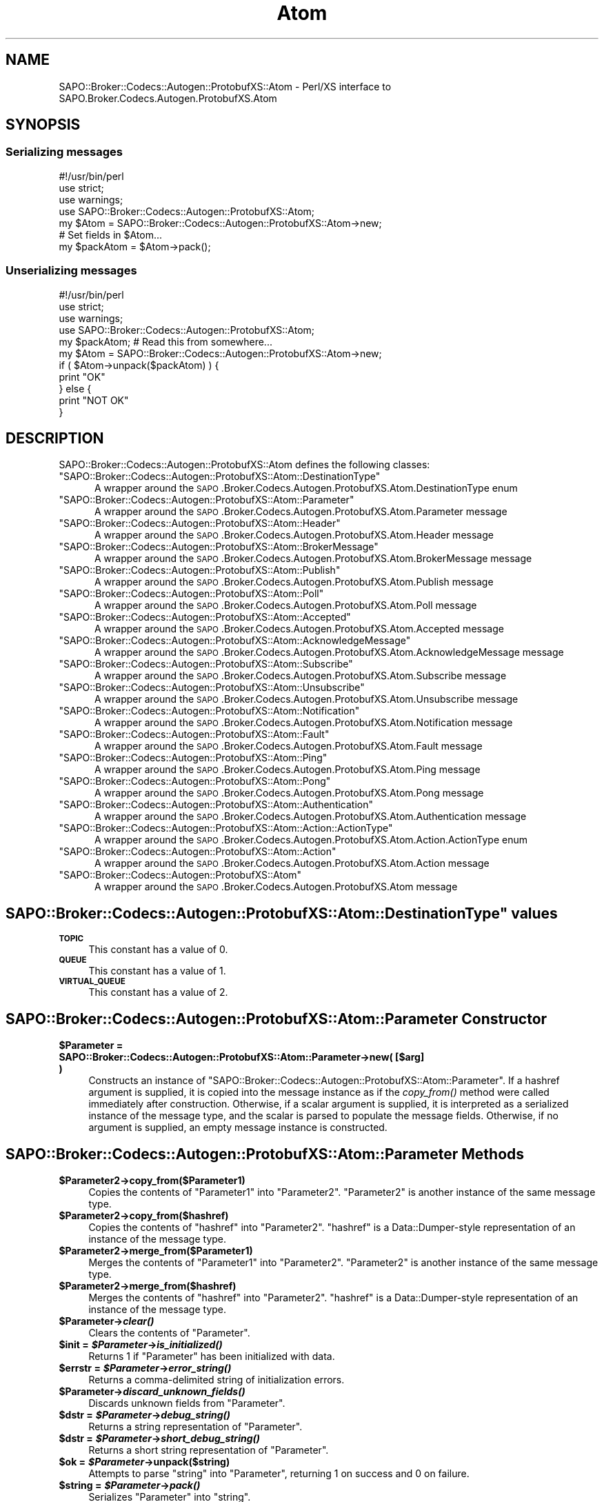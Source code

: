 .\" Automatically generated by Pod::Man 2.22 (Pod::Simple 3.07)
.\"
.\" Standard preamble:
.\" ========================================================================
.de Sp \" Vertical space (when we can't use .PP)
.if t .sp .5v
.if n .sp
..
.de Vb \" Begin verbatim text
.ft CW
.nf
.ne \\$1
..
.de Ve \" End verbatim text
.ft R
.fi
..
.\" Set up some character translations and predefined strings.  \*(-- will
.\" give an unbreakable dash, \*(PI will give pi, \*(L" will give a left
.\" double quote, and \*(R" will give a right double quote.  \*(C+ will
.\" give a nicer C++.  Capital omega is used to do unbreakable dashes and
.\" therefore won't be available.  \*(C` and \*(C' expand to `' in nroff,
.\" nothing in troff, for use with C<>.
.tr \(*W-
.ds C+ C\v'-.1v'\h'-1p'\s-2+\h'-1p'+\s0\v'.1v'\h'-1p'
.ie n \{\
.    ds -- \(*W-
.    ds PI pi
.    if (\n(.H=4u)&(1m=24u) .ds -- \(*W\h'-12u'\(*W\h'-12u'-\" diablo 10 pitch
.    if (\n(.H=4u)&(1m=20u) .ds -- \(*W\h'-12u'\(*W\h'-8u'-\"  diablo 12 pitch
.    ds L" ""
.    ds R" ""
.    ds C` ""
.    ds C' ""
'br\}
.el\{\
.    ds -- \|\(em\|
.    ds PI \(*p
.    ds L" ``
.    ds R" ''
'br\}
.\"
.\" Escape single quotes in literal strings from groff's Unicode transform.
.ie \n(.g .ds Aq \(aq
.el       .ds Aq '
.\"
.\" If the F register is turned on, we'll generate index entries on stderr for
.\" titles (.TH), headers (.SH), subsections (.SS), items (.Ip), and index
.\" entries marked with X<> in POD.  Of course, you'll have to process the
.\" output yourself in some meaningful fashion.
.ie \nF \{\
.    de IX
.    tm Index:\\$1\t\\n%\t"\\$2"
..
.    nr % 0
.    rr F
.\}
.el \{\
.    de IX
..
.\}
.\"
.\" Accent mark definitions (@(#)ms.acc 1.5 88/02/08 SMI; from UCB 4.2).
.\" Fear.  Run.  Save yourself.  No user-serviceable parts.
.    \" fudge factors for nroff and troff
.if n \{\
.    ds #H 0
.    ds #V .8m
.    ds #F .3m
.    ds #[ \f1
.    ds #] \fP
.\}
.if t \{\
.    ds #H ((1u-(\\\\n(.fu%2u))*.13m)
.    ds #V .6m
.    ds #F 0
.    ds #[ \&
.    ds #] \&
.\}
.    \" simple accents for nroff and troff
.if n \{\
.    ds ' \&
.    ds ` \&
.    ds ^ \&
.    ds , \&
.    ds ~ ~
.    ds /
.\}
.if t \{\
.    ds ' \\k:\h'-(\\n(.wu*8/10-\*(#H)'\'\h"|\\n:u"
.    ds ` \\k:\h'-(\\n(.wu*8/10-\*(#H)'\`\h'|\\n:u'
.    ds ^ \\k:\h'-(\\n(.wu*10/11-\*(#H)'^\h'|\\n:u'
.    ds , \\k:\h'-(\\n(.wu*8/10)',\h'|\\n:u'
.    ds ~ \\k:\h'-(\\n(.wu-\*(#H-.1m)'~\h'|\\n:u'
.    ds / \\k:\h'-(\\n(.wu*8/10-\*(#H)'\z\(sl\h'|\\n:u'
.\}
.    \" troff and (daisy-wheel) nroff accents
.ds : \\k:\h'-(\\n(.wu*8/10-\*(#H+.1m+\*(#F)'\v'-\*(#V'\z.\h'.2m+\*(#F'.\h'|\\n:u'\v'\*(#V'
.ds 8 \h'\*(#H'\(*b\h'-\*(#H'
.ds o \\k:\h'-(\\n(.wu+\w'\(de'u-\*(#H)/2u'\v'-.3n'\*(#[\z\(de\v'.3n'\h'|\\n:u'\*(#]
.ds d- \h'\*(#H'\(pd\h'-\w'~'u'\v'-.25m'\f2\(hy\fP\v'.25m'\h'-\*(#H'
.ds D- D\\k:\h'-\w'D'u'\v'-.11m'\z\(hy\v'.11m'\h'|\\n:u'
.ds th \*(#[\v'.3m'\s+1I\s-1\v'-.3m'\h'-(\w'I'u*2/3)'\s-1o\s+1\*(#]
.ds Th \*(#[\s+2I\s-2\h'-\w'I'u*3/5'\v'-.3m'o\v'.3m'\*(#]
.ds ae a\h'-(\w'a'u*4/10)'e
.ds Ae A\h'-(\w'A'u*4/10)'E
.    \" corrections for vroff
.if v .ds ~ \\k:\h'-(\\n(.wu*9/10-\*(#H)'\s-2\u~\d\s+2\h'|\\n:u'
.if v .ds ^ \\k:\h'-(\\n(.wu*10/11-\*(#H)'\v'-.4m'^\v'.4m'\h'|\\n:u'
.    \" for low resolution devices (crt and lpr)
.if \n(.H>23 .if \n(.V>19 \
\{\
.    ds : e
.    ds 8 ss
.    ds o a
.    ds d- d\h'-1'\(ga
.    ds D- D\h'-1'\(hy
.    ds th \o'bp'
.    ds Th \o'LP'
.    ds ae ae
.    ds Ae AE
.\}
.rm #[ #] #H #V #F C
.\" ========================================================================
.\"
.IX Title "Atom 3pm"
.TH Atom 3pm "2011-12-20" "perl v5.10.1" "User Contributed Perl Documentation"
.\" For nroff, turn off justification.  Always turn off hyphenation; it makes
.\" way too many mistakes in technical documents.
.if n .ad l
.nh
.SH "NAME"
SAPO::Broker::Codecs::Autogen::ProtobufXS::Atom \- Perl/XS interface to SAPO.Broker.Codecs.Autogen.ProtobufXS.Atom
.SH "SYNOPSIS"
.IX Header "SYNOPSIS"
.SS "Serializing messages"
.IX Subsection "Serializing messages"
.Vb 1
\& #!/usr/bin/perl
\&
\& use strict;
\& use warnings;
\& use SAPO::Broker::Codecs::Autogen::ProtobufXS::Atom;
\&
\& my $Atom = SAPO::Broker::Codecs::Autogen::ProtobufXS::Atom\->new;
\& # Set fields in $Atom...
\& my $packAtom = $Atom\->pack();
.Ve
.SS "Unserializing messages"
.IX Subsection "Unserializing messages"
.Vb 1
\& #!/usr/bin/perl
\&
\& use strict;
\& use warnings;
\& use SAPO::Broker::Codecs::Autogen::ProtobufXS::Atom;
\&
\& my $packAtom; # Read this from somewhere...
\& my $Atom = SAPO::Broker::Codecs::Autogen::ProtobufXS::Atom\->new;
\& if ( $Atom\->unpack($packAtom) ) {
\&   print "OK"
\& } else {
\&   print "NOT OK"
\& }
.Ve
.SH "DESCRIPTION"
.IX Header "DESCRIPTION"
SAPO::Broker::Codecs::Autogen::ProtobufXS::Atom defines the following classes:
.ie n .IP """SAPO::Broker::Codecs::Autogen::ProtobufXS::Atom::DestinationType""" 5
.el .IP "\f(CWSAPO::Broker::Codecs::Autogen::ProtobufXS::Atom::DestinationType\fR" 5
.IX Item "SAPO::Broker::Codecs::Autogen::ProtobufXS::Atom::DestinationType"
A wrapper around the \s-1SAPO\s0.Broker.Codecs.Autogen.ProtobufXS.Atom.DestinationType enum
.ie n .IP """SAPO::Broker::Codecs::Autogen::ProtobufXS::Atom::Parameter""" 5
.el .IP "\f(CWSAPO::Broker::Codecs::Autogen::ProtobufXS::Atom::Parameter\fR" 5
.IX Item "SAPO::Broker::Codecs::Autogen::ProtobufXS::Atom::Parameter"
A wrapper around the \s-1SAPO\s0.Broker.Codecs.Autogen.ProtobufXS.Atom.Parameter message
.ie n .IP """SAPO::Broker::Codecs::Autogen::ProtobufXS::Atom::Header""" 5
.el .IP "\f(CWSAPO::Broker::Codecs::Autogen::ProtobufXS::Atom::Header\fR" 5
.IX Item "SAPO::Broker::Codecs::Autogen::ProtobufXS::Atom::Header"
A wrapper around the \s-1SAPO\s0.Broker.Codecs.Autogen.ProtobufXS.Atom.Header message
.ie n .IP """SAPO::Broker::Codecs::Autogen::ProtobufXS::Atom::BrokerMessage""" 5
.el .IP "\f(CWSAPO::Broker::Codecs::Autogen::ProtobufXS::Atom::BrokerMessage\fR" 5
.IX Item "SAPO::Broker::Codecs::Autogen::ProtobufXS::Atom::BrokerMessage"
A wrapper around the \s-1SAPO\s0.Broker.Codecs.Autogen.ProtobufXS.Atom.BrokerMessage message
.ie n .IP """SAPO::Broker::Codecs::Autogen::ProtobufXS::Atom::Publish""" 5
.el .IP "\f(CWSAPO::Broker::Codecs::Autogen::ProtobufXS::Atom::Publish\fR" 5
.IX Item "SAPO::Broker::Codecs::Autogen::ProtobufXS::Atom::Publish"
A wrapper around the \s-1SAPO\s0.Broker.Codecs.Autogen.ProtobufXS.Atom.Publish message
.ie n .IP """SAPO::Broker::Codecs::Autogen::ProtobufXS::Atom::Poll""" 5
.el .IP "\f(CWSAPO::Broker::Codecs::Autogen::ProtobufXS::Atom::Poll\fR" 5
.IX Item "SAPO::Broker::Codecs::Autogen::ProtobufXS::Atom::Poll"
A wrapper around the \s-1SAPO\s0.Broker.Codecs.Autogen.ProtobufXS.Atom.Poll message
.ie n .IP """SAPO::Broker::Codecs::Autogen::ProtobufXS::Atom::Accepted""" 5
.el .IP "\f(CWSAPO::Broker::Codecs::Autogen::ProtobufXS::Atom::Accepted\fR" 5
.IX Item "SAPO::Broker::Codecs::Autogen::ProtobufXS::Atom::Accepted"
A wrapper around the \s-1SAPO\s0.Broker.Codecs.Autogen.ProtobufXS.Atom.Accepted message
.ie n .IP """SAPO::Broker::Codecs::Autogen::ProtobufXS::Atom::AcknowledgeMessage""" 5
.el .IP "\f(CWSAPO::Broker::Codecs::Autogen::ProtobufXS::Atom::AcknowledgeMessage\fR" 5
.IX Item "SAPO::Broker::Codecs::Autogen::ProtobufXS::Atom::AcknowledgeMessage"
A wrapper around the \s-1SAPO\s0.Broker.Codecs.Autogen.ProtobufXS.Atom.AcknowledgeMessage message
.ie n .IP """SAPO::Broker::Codecs::Autogen::ProtobufXS::Atom::Subscribe""" 5
.el .IP "\f(CWSAPO::Broker::Codecs::Autogen::ProtobufXS::Atom::Subscribe\fR" 5
.IX Item "SAPO::Broker::Codecs::Autogen::ProtobufXS::Atom::Subscribe"
A wrapper around the \s-1SAPO\s0.Broker.Codecs.Autogen.ProtobufXS.Atom.Subscribe message
.ie n .IP """SAPO::Broker::Codecs::Autogen::ProtobufXS::Atom::Unsubscribe""" 5
.el .IP "\f(CWSAPO::Broker::Codecs::Autogen::ProtobufXS::Atom::Unsubscribe\fR" 5
.IX Item "SAPO::Broker::Codecs::Autogen::ProtobufXS::Atom::Unsubscribe"
A wrapper around the \s-1SAPO\s0.Broker.Codecs.Autogen.ProtobufXS.Atom.Unsubscribe message
.ie n .IP """SAPO::Broker::Codecs::Autogen::ProtobufXS::Atom::Notification""" 5
.el .IP "\f(CWSAPO::Broker::Codecs::Autogen::ProtobufXS::Atom::Notification\fR" 5
.IX Item "SAPO::Broker::Codecs::Autogen::ProtobufXS::Atom::Notification"
A wrapper around the \s-1SAPO\s0.Broker.Codecs.Autogen.ProtobufXS.Atom.Notification message
.ie n .IP """SAPO::Broker::Codecs::Autogen::ProtobufXS::Atom::Fault""" 5
.el .IP "\f(CWSAPO::Broker::Codecs::Autogen::ProtobufXS::Atom::Fault\fR" 5
.IX Item "SAPO::Broker::Codecs::Autogen::ProtobufXS::Atom::Fault"
A wrapper around the \s-1SAPO\s0.Broker.Codecs.Autogen.ProtobufXS.Atom.Fault message
.ie n .IP """SAPO::Broker::Codecs::Autogen::ProtobufXS::Atom::Ping""" 5
.el .IP "\f(CWSAPO::Broker::Codecs::Autogen::ProtobufXS::Atom::Ping\fR" 5
.IX Item "SAPO::Broker::Codecs::Autogen::ProtobufXS::Atom::Ping"
A wrapper around the \s-1SAPO\s0.Broker.Codecs.Autogen.ProtobufXS.Atom.Ping message
.ie n .IP """SAPO::Broker::Codecs::Autogen::ProtobufXS::Atom::Pong""" 5
.el .IP "\f(CWSAPO::Broker::Codecs::Autogen::ProtobufXS::Atom::Pong\fR" 5
.IX Item "SAPO::Broker::Codecs::Autogen::ProtobufXS::Atom::Pong"
A wrapper around the \s-1SAPO\s0.Broker.Codecs.Autogen.ProtobufXS.Atom.Pong message
.ie n .IP """SAPO::Broker::Codecs::Autogen::ProtobufXS::Atom::Authentication""" 5
.el .IP "\f(CWSAPO::Broker::Codecs::Autogen::ProtobufXS::Atom::Authentication\fR" 5
.IX Item "SAPO::Broker::Codecs::Autogen::ProtobufXS::Atom::Authentication"
A wrapper around the \s-1SAPO\s0.Broker.Codecs.Autogen.ProtobufXS.Atom.Authentication message
.ie n .IP """SAPO::Broker::Codecs::Autogen::ProtobufXS::Atom::Action::ActionType""" 5
.el .IP "\f(CWSAPO::Broker::Codecs::Autogen::ProtobufXS::Atom::Action::ActionType\fR" 5
.IX Item "SAPO::Broker::Codecs::Autogen::ProtobufXS::Atom::Action::ActionType"
A wrapper around the \s-1SAPO\s0.Broker.Codecs.Autogen.ProtobufXS.Atom.Action.ActionType enum
.ie n .IP """SAPO::Broker::Codecs::Autogen::ProtobufXS::Atom::Action""" 5
.el .IP "\f(CWSAPO::Broker::Codecs::Autogen::ProtobufXS::Atom::Action\fR" 5
.IX Item "SAPO::Broker::Codecs::Autogen::ProtobufXS::Atom::Action"
A wrapper around the \s-1SAPO\s0.Broker.Codecs.Autogen.ProtobufXS.Atom.Action message
.ie n .IP """SAPO::Broker::Codecs::Autogen::ProtobufXS::Atom""" 5
.el .IP "\f(CWSAPO::Broker::Codecs::Autogen::ProtobufXS::Atom\fR" 5
.IX Item "SAPO::Broker::Codecs::Autogen::ProtobufXS::Atom"
A wrapper around the \s-1SAPO\s0.Broker.Codecs.Autogen.ProtobufXS.Atom message
.ie n .SH """SAPO::Broker::Codecs::Autogen::ProtobufXS::Atom::DestinationType"" values"
.el .SH "\f(CWSAPO::Broker::Codecs::Autogen::ProtobufXS::Atom::DestinationType\fP values"
.IX Header "SAPO::Broker::Codecs::Autogen::ProtobufXS::Atom::DestinationType values"
.IP "\fB\s-1TOPIC\s0\fR" 4
.IX Item "TOPIC"
This constant has a value of 0.
.IP "\fB\s-1QUEUE\s0\fR" 4
.IX Item "QUEUE"
This constant has a value of 1.
.IP "\fB\s-1VIRTUAL_QUEUE\s0\fR" 4
.IX Item "VIRTUAL_QUEUE"
This constant has a value of 2.
.SH "SAPO::Broker::Codecs::Autogen::ProtobufXS::Atom::Parameter Constructor"
.IX Header "SAPO::Broker::Codecs::Autogen::ProtobufXS::Atom::Parameter Constructor"
.ie n .IP "\fB\fB$Parameter\fB = SAPO::Broker::Codecs::Autogen::ProtobufXS::Atom::Parameter\->new( [$arg] )\fR" 4
.el .IP "\fB\f(CB$Parameter\fB = SAPO::Broker::Codecs::Autogen::ProtobufXS::Atom::Parameter\->new( [$arg] )\fR" 4
.IX Item "$Parameter = SAPO::Broker::Codecs::Autogen::ProtobufXS::Atom::Parameter->new( [$arg] )"
Constructs an instance of \f(CW\*(C`SAPO::Broker::Codecs::Autogen::ProtobufXS::Atom::Parameter\*(C'\fR.  If a hashref argument
is supplied, it is copied into the message instance as if
the \fIcopy_from()\fR method were called immediately after
construction.  Otherwise, if a scalar argument is supplied,
it is interpreted as a serialized instance of the message
type, and the scalar is parsed to populate the message
fields.  Otherwise, if no argument is supplied, an empty
message instance is constructed.
.SH "SAPO::Broker::Codecs::Autogen::ProtobufXS::Atom::Parameter Methods"
.IX Header "SAPO::Broker::Codecs::Autogen::ProtobufXS::Atom::Parameter Methods"
.ie n .IP "\fB\fB$Parameter2\fB\->copy_from($Parameter1)\fR" 4
.el .IP "\fB\f(CB$Parameter2\fB\->copy_from($Parameter1)\fR" 4
.IX Item "$Parameter2->copy_from($Parameter1)"
Copies the contents of \f(CW\*(C`Parameter1\*(C'\fR into \f(CW\*(C`Parameter2\*(C'\fR.
\&\f(CW\*(C`Parameter2\*(C'\fR is another instance of the same message type.
.ie n .IP "\fB\fB$Parameter2\fB\->copy_from($hashref)\fR" 4
.el .IP "\fB\f(CB$Parameter2\fB\->copy_from($hashref)\fR" 4
.IX Item "$Parameter2->copy_from($hashref)"
Copies the contents of \f(CW\*(C`hashref\*(C'\fR into \f(CW\*(C`Parameter2\*(C'\fR.
\&\f(CW\*(C`hashref\*(C'\fR is a Data::Dumper\-style representation of an
instance of the message type.
.ie n .IP "\fB\fB$Parameter2\fB\->merge_from($Parameter1)\fR" 4
.el .IP "\fB\f(CB$Parameter2\fB\->merge_from($Parameter1)\fR" 4
.IX Item "$Parameter2->merge_from($Parameter1)"
Merges the contents of \f(CW\*(C`Parameter1\*(C'\fR into \f(CW\*(C`Parameter2\*(C'\fR.
\&\f(CW\*(C`Parameter2\*(C'\fR is another instance of the same message type.
.ie n .IP "\fB\fB$Parameter2\fB\->merge_from($hashref)\fR" 4
.el .IP "\fB\f(CB$Parameter2\fB\->merge_from($hashref)\fR" 4
.IX Item "$Parameter2->merge_from($hashref)"
Merges the contents of \f(CW\*(C`hashref\*(C'\fR into \f(CW\*(C`Parameter2\*(C'\fR.
\&\f(CW\*(C`hashref\*(C'\fR is a Data::Dumper\-style representation of an
instance of the message type.
.ie n .IP "\fB\fB$Parameter\fB\->\f(BIclear()\fB\fR" 4
.el .IP "\fB\f(CB$Parameter\fB\->\f(BIclear()\fB\fR" 4
.IX Item "$Parameter->clear()"
Clears the contents of \f(CW\*(C`Parameter\*(C'\fR.
.ie n .IP "\fB\fB$init\fB = \f(BI$Parameter\fB\->\f(BIis_initialized()\fB\fR" 4
.el .IP "\fB\f(CB$init\fB = \f(CB$Parameter\fB\->\f(BIis_initialized()\fB\fR" 4
.IX Item "$init = $Parameter->is_initialized()"
Returns 1 if \f(CW\*(C`Parameter\*(C'\fR has been initialized with data.
.ie n .IP "\fB\fB$errstr\fB = \f(BI$Parameter\fB\->\f(BIerror_string()\fB\fR" 4
.el .IP "\fB\f(CB$errstr\fB = \f(CB$Parameter\fB\->\f(BIerror_string()\fB\fR" 4
.IX Item "$errstr = $Parameter->error_string()"
Returns a comma-delimited string of initialization errors.
.ie n .IP "\fB\fB$Parameter\fB\->\f(BIdiscard_unknown_fields()\fB\fR" 4
.el .IP "\fB\f(CB$Parameter\fB\->\f(BIdiscard_unknown_fields()\fB\fR" 4
.IX Item "$Parameter->discard_unknown_fields()"
Discards unknown fields from \f(CW\*(C`Parameter\*(C'\fR.
.ie n .IP "\fB\fB$dstr\fB = \f(BI$Parameter\fB\->\f(BIdebug_string()\fB\fR" 4
.el .IP "\fB\f(CB$dstr\fB = \f(CB$Parameter\fB\->\f(BIdebug_string()\fB\fR" 4
.IX Item "$dstr = $Parameter->debug_string()"
Returns a string representation of \f(CW\*(C`Parameter\*(C'\fR.
.ie n .IP "\fB\fB$dstr\fB = \f(BI$Parameter\fB\->\f(BIshort_debug_string()\fB\fR" 4
.el .IP "\fB\f(CB$dstr\fB = \f(CB$Parameter\fB\->\f(BIshort_debug_string()\fB\fR" 4
.IX Item "$dstr = $Parameter->short_debug_string()"
Returns a short string representation of \f(CW\*(C`Parameter\*(C'\fR.
.ie n .IP "\fB\fB$ok\fB = \f(BI$Parameter\fB\->unpack($string)\fR" 4
.el .IP "\fB\f(CB$ok\fB = \f(CB$Parameter\fB\->unpack($string)\fR" 4
.IX Item "$ok = $Parameter->unpack($string)"
Attempts to parse \f(CW\*(C`string\*(C'\fR into \f(CW\*(C`Parameter\*(C'\fR, returning 1 on success and 0 on failure.
.ie n .IP "\fB\fB$string\fB = \f(BI$Parameter\fB\->\f(BIpack()\fB\fR" 4
.el .IP "\fB\f(CB$string\fB = \f(CB$Parameter\fB\->\f(BIpack()\fB\fR" 4
.IX Item "$string = $Parameter->pack()"
Serializes \f(CW\*(C`Parameter\*(C'\fR into \f(CW\*(C`string\*(C'\fR.
.ie n .IP "\fB\fB$length\fB = \f(BI$Parameter\fB\->\f(BIlength()\fB\fR" 4
.el .IP "\fB\f(CB$length\fB = \f(CB$Parameter\fB\->\f(BIlength()\fB\fR" 4
.IX Item "$length = $Parameter->length()"
Returns the serialized length of \f(CW\*(C`Parameter\*(C'\fR.
.ie n .IP "\fB\fB@fields\fB = \f(BI$Parameter\fB\->\f(BIfields()\fB\fR" 4
.el .IP "\fB\f(CB@fields\fB = \f(CB$Parameter\fB\->\f(BIfields()\fB\fR" 4
.IX Item "@fields = $Parameter->fields()"
Returns the defined fields of \f(CW\*(C`Parameter\*(C'\fR.
.ie n .IP "\fB\fB$hashref\fB = \f(BI$Parameter\fB\->\f(BIto_hashref()\fB\fR" 4
.el .IP "\fB\f(CB$hashref\fB = \f(CB$Parameter\fB\->\f(BIto_hashref()\fB\fR" 4
.IX Item "$hashref = $Parameter->to_hashref()"
Exports the message to a hashref suitable for use in the
\&\f(CW\*(C`copy_from\*(C'\fR or \f(CW\*(C`merge_from\*(C'\fR methods.
.ie n .IP "\fB\fB$has_name\fB = \f(BI$Parameter\fB\->\f(BIhas_name()\fB\fR" 4
.el .IP "\fB\f(CB$has_name\fB = \f(CB$Parameter\fB\->\f(BIhas_name()\fB\fR" 4
.IX Item "$has_name = $Parameter->has_name()"
Returns 1 if the \f(CW\*(C`name\*(C'\fR element of \f(CW\*(C`Parameter\*(C'\fR is set, 0 otherwise.
.ie n .IP "\fB\fB$Parameter\fB\->\f(BIclear_name()\fB\fR" 4
.el .IP "\fB\f(CB$Parameter\fB\->\f(BIclear_name()\fB\fR" 4
.IX Item "$Parameter->clear_name()"
Clears the \f(CW\*(C`name\*(C'\fR element(s) of \f(CW\*(C`Parameter\*(C'\fR.
.ie n .IP "\fB\fB$name\fB = \f(BI$Parameter\fB\->\f(BIname()\fB\fR" 4
.el .IP "\fB\f(CB$name\fB = \f(CB$Parameter\fB\->\f(BIname()\fB\fR" 4
.IX Item "$name = $Parameter->name()"
Returns \f(CW\*(C`name\*(C'\fR from \f(CW\*(C`Parameter\*(C'\fR.  \f(CW\*(C`name\*(C'\fR will be a string.
.ie n .IP "\fB\fB$Parameter\fB\->set_name($value)\fR" 4
.el .IP "\fB\f(CB$Parameter\fB\->set_name($value)\fR" 4
.IX Item "$Parameter->set_name($value)"
Sets the value of \f(CW\*(C`name\*(C'\fR in \f(CW\*(C`Parameter\*(C'\fR to \f(CW\*(C`value\*(C'\fR.  \f(CW\*(C`value\*(C'\fR must be a string.
.ie n .IP "\fB\fB$has_value\fB = \f(BI$Parameter\fB\->\f(BIhas_value()\fB\fR" 4
.el .IP "\fB\f(CB$has_value\fB = \f(CB$Parameter\fB\->\f(BIhas_value()\fB\fR" 4
.IX Item "$has_value = $Parameter->has_value()"
Returns 1 if the \f(CW\*(C`value\*(C'\fR element of \f(CW\*(C`Parameter\*(C'\fR is set, 0 otherwise.
.ie n .IP "\fB\fB$Parameter\fB\->\f(BIclear_value()\fB\fR" 4
.el .IP "\fB\f(CB$Parameter\fB\->\f(BIclear_value()\fB\fR" 4
.IX Item "$Parameter->clear_value()"
Clears the \f(CW\*(C`value\*(C'\fR element(s) of \f(CW\*(C`Parameter\*(C'\fR.
.ie n .IP "\fB\fB$value\fB = \f(BI$Parameter\fB\->\f(BIvalue()\fB\fR" 4
.el .IP "\fB\f(CB$value\fB = \f(CB$Parameter\fB\->\f(BIvalue()\fB\fR" 4
.IX Item "$value = $Parameter->value()"
Returns \f(CW\*(C`value\*(C'\fR from \f(CW\*(C`Parameter\*(C'\fR.  \f(CW\*(C`value\*(C'\fR will be a string.
.ie n .IP "\fB\fB$Parameter\fB\->set_value($value)\fR" 4
.el .IP "\fB\f(CB$Parameter\fB\->set_value($value)\fR" 4
.IX Item "$Parameter->set_value($value)"
Sets the value of \f(CW\*(C`value\*(C'\fR in \f(CW\*(C`Parameter\*(C'\fR to \f(CW\*(C`value\*(C'\fR.  \f(CW\*(C`value\*(C'\fR must be a string.
.SH "SAPO::Broker::Codecs::Autogen::ProtobufXS::Atom::Header Constructor"
.IX Header "SAPO::Broker::Codecs::Autogen::ProtobufXS::Atom::Header Constructor"
.ie n .IP "\fB\fB$Header\fB = SAPO::Broker::Codecs::Autogen::ProtobufXS::Atom::Header\->new( [$arg] )\fR" 4
.el .IP "\fB\f(CB$Header\fB = SAPO::Broker::Codecs::Autogen::ProtobufXS::Atom::Header\->new( [$arg] )\fR" 4
.IX Item "$Header = SAPO::Broker::Codecs::Autogen::ProtobufXS::Atom::Header->new( [$arg] )"
Constructs an instance of \f(CW\*(C`SAPO::Broker::Codecs::Autogen::ProtobufXS::Atom::Header\*(C'\fR.  If a hashref argument
is supplied, it is copied into the message instance as if
the \fIcopy_from()\fR method were called immediately after
construction.  Otherwise, if a scalar argument is supplied,
it is interpreted as a serialized instance of the message
type, and the scalar is parsed to populate the message
fields.  Otherwise, if no argument is supplied, an empty
message instance is constructed.
.SH "SAPO::Broker::Codecs::Autogen::ProtobufXS::Atom::Header Methods"
.IX Header "SAPO::Broker::Codecs::Autogen::ProtobufXS::Atom::Header Methods"
.ie n .IP "\fB\fB$Header2\fB\->copy_from($Header1)\fR" 4
.el .IP "\fB\f(CB$Header2\fB\->copy_from($Header1)\fR" 4
.IX Item "$Header2->copy_from($Header1)"
Copies the contents of \f(CW\*(C`Header1\*(C'\fR into \f(CW\*(C`Header2\*(C'\fR.
\&\f(CW\*(C`Header2\*(C'\fR is another instance of the same message type.
.ie n .IP "\fB\fB$Header2\fB\->copy_from($hashref)\fR" 4
.el .IP "\fB\f(CB$Header2\fB\->copy_from($hashref)\fR" 4
.IX Item "$Header2->copy_from($hashref)"
Copies the contents of \f(CW\*(C`hashref\*(C'\fR into \f(CW\*(C`Header2\*(C'\fR.
\&\f(CW\*(C`hashref\*(C'\fR is a Data::Dumper\-style representation of an
instance of the message type.
.ie n .IP "\fB\fB$Header2\fB\->merge_from($Header1)\fR" 4
.el .IP "\fB\f(CB$Header2\fB\->merge_from($Header1)\fR" 4
.IX Item "$Header2->merge_from($Header1)"
Merges the contents of \f(CW\*(C`Header1\*(C'\fR into \f(CW\*(C`Header2\*(C'\fR.
\&\f(CW\*(C`Header2\*(C'\fR is another instance of the same message type.
.ie n .IP "\fB\fB$Header2\fB\->merge_from($hashref)\fR" 4
.el .IP "\fB\f(CB$Header2\fB\->merge_from($hashref)\fR" 4
.IX Item "$Header2->merge_from($hashref)"
Merges the contents of \f(CW\*(C`hashref\*(C'\fR into \f(CW\*(C`Header2\*(C'\fR.
\&\f(CW\*(C`hashref\*(C'\fR is a Data::Dumper\-style representation of an
instance of the message type.
.ie n .IP "\fB\fB$Header\fB\->\f(BIclear()\fB\fR" 4
.el .IP "\fB\f(CB$Header\fB\->\f(BIclear()\fB\fR" 4
.IX Item "$Header->clear()"
Clears the contents of \f(CW\*(C`Header\*(C'\fR.
.ie n .IP "\fB\fB$init\fB = \f(BI$Header\fB\->\f(BIis_initialized()\fB\fR" 4
.el .IP "\fB\f(CB$init\fB = \f(CB$Header\fB\->\f(BIis_initialized()\fB\fR" 4
.IX Item "$init = $Header->is_initialized()"
Returns 1 if \f(CW\*(C`Header\*(C'\fR has been initialized with data.
.ie n .IP "\fB\fB$errstr\fB = \f(BI$Header\fB\->\f(BIerror_string()\fB\fR" 4
.el .IP "\fB\f(CB$errstr\fB = \f(CB$Header\fB\->\f(BIerror_string()\fB\fR" 4
.IX Item "$errstr = $Header->error_string()"
Returns a comma-delimited string of initialization errors.
.ie n .IP "\fB\fB$Header\fB\->\f(BIdiscard_unknown_fields()\fB\fR" 4
.el .IP "\fB\f(CB$Header\fB\->\f(BIdiscard_unknown_fields()\fB\fR" 4
.IX Item "$Header->discard_unknown_fields()"
Discards unknown fields from \f(CW\*(C`Header\*(C'\fR.
.ie n .IP "\fB\fB$dstr\fB = \f(BI$Header\fB\->\f(BIdebug_string()\fB\fR" 4
.el .IP "\fB\f(CB$dstr\fB = \f(CB$Header\fB\->\f(BIdebug_string()\fB\fR" 4
.IX Item "$dstr = $Header->debug_string()"
Returns a string representation of \f(CW\*(C`Header\*(C'\fR.
.ie n .IP "\fB\fB$dstr\fB = \f(BI$Header\fB\->\f(BIshort_debug_string()\fB\fR" 4
.el .IP "\fB\f(CB$dstr\fB = \f(CB$Header\fB\->\f(BIshort_debug_string()\fB\fR" 4
.IX Item "$dstr = $Header->short_debug_string()"
Returns a short string representation of \f(CW\*(C`Header\*(C'\fR.
.ie n .IP "\fB\fB$ok\fB = \f(BI$Header\fB\->unpack($string)\fR" 4
.el .IP "\fB\f(CB$ok\fB = \f(CB$Header\fB\->unpack($string)\fR" 4
.IX Item "$ok = $Header->unpack($string)"
Attempts to parse \f(CW\*(C`string\*(C'\fR into \f(CW\*(C`Header\*(C'\fR, returning 1 on success and 0 on failure.
.ie n .IP "\fB\fB$string\fB = \f(BI$Header\fB\->\f(BIpack()\fB\fR" 4
.el .IP "\fB\f(CB$string\fB = \f(CB$Header\fB\->\f(BIpack()\fB\fR" 4
.IX Item "$string = $Header->pack()"
Serializes \f(CW\*(C`Header\*(C'\fR into \f(CW\*(C`string\*(C'\fR.
.ie n .IP "\fB\fB$length\fB = \f(BI$Header\fB\->\f(BIlength()\fB\fR" 4
.el .IP "\fB\f(CB$length\fB = \f(CB$Header\fB\->\f(BIlength()\fB\fR" 4
.IX Item "$length = $Header->length()"
Returns the serialized length of \f(CW\*(C`Header\*(C'\fR.
.ie n .IP "\fB\fB@fields\fB = \f(BI$Header\fB\->\f(BIfields()\fB\fR" 4
.el .IP "\fB\f(CB@fields\fB = \f(CB$Header\fB\->\f(BIfields()\fB\fR" 4
.IX Item "@fields = $Header->fields()"
Returns the defined fields of \f(CW\*(C`Header\*(C'\fR.
.ie n .IP "\fB\fB$hashref\fB = \f(BI$Header\fB\->\f(BIto_hashref()\fB\fR" 4
.el .IP "\fB\f(CB$hashref\fB = \f(CB$Header\fB\->\f(BIto_hashref()\fB\fR" 4
.IX Item "$hashref = $Header->to_hashref()"
Exports the message to a hashref suitable for use in the
\&\f(CW\*(C`copy_from\*(C'\fR or \f(CW\*(C`merge_from\*(C'\fR methods.
.ie n .IP "\fB\fB$parameter_size\fB = \f(BI$Header\fB\->\f(BIparameter_size()\fB\fR" 4
.el .IP "\fB\f(CB$parameter_size\fB = \f(CB$Header\fB\->\f(BIparameter_size()\fB\fR" 4
.IX Item "$parameter_size = $Header->parameter_size()"
Returns the number of \f(CW\*(C`parameter\*(C'\fR elements present in \f(CW\*(C`Header\*(C'\fR.
.ie n .IP "\fB\fB$Header\fB\->\f(BIclear_parameter()\fB\fR" 4
.el .IP "\fB\f(CB$Header\fB\->\f(BIclear_parameter()\fB\fR" 4
.IX Item "$Header->clear_parameter()"
Clears the \f(CW\*(C`parameter\*(C'\fR element(s) of \f(CW\*(C`Header\*(C'\fR.
.ie n .IP "\fB\fB@parameter_list\fB = \f(BI$Header\fB\->\f(BIparameter()\fB\fR" 4
.el .IP "\fB\f(CB@parameter_list\fB = \f(CB$Header\fB\->\f(BIparameter()\fB\fR" 4
.IX Item "@parameter_list = $Header->parameter()"
Returns all values of \f(CW\*(C`parameter\*(C'\fR in an array.  Each element of \f(CW\*(C`parameter_list\*(C'\fR will be an instance of SAPO::Broker::Codecs::Autogen::ProtobufXS::Atom::Parameter.
.ie n .IP "\fB\fB$parameter_elem\fB = \f(BI$Header\fB\->parameter($index)\fR" 4
.el .IP "\fB\f(CB$parameter_elem\fB = \f(CB$Header\fB\->parameter($index)\fR" 4
.IX Item "$parameter_elem = $Header->parameter($index)"
Returns \f(CW\*(C`parameter\*(C'\fR element \f(CW\*(C`index\*(C'\fR from \f(CW\*(C`Header\*(C'\fR.  \f(CW\*(C`parameter\*(C'\fR will be an instance of SAPO::Broker::Codecs::Autogen::ProtobufXS::Atom::Parameter, unless \f(CW\*(C`index\*(C'\fR is out of range, in which case it will be undef.
.ie n .IP "\fB\fB$Header\fB\->add_parameter($value)\fR" 4
.el .IP "\fB\f(CB$Header\fB\->add_parameter($value)\fR" 4
.IX Item "$Header->add_parameter($value)"
Adds \f(CW\*(C`value\*(C'\fR to the list of \f(CW\*(C`parameter\*(C'\fR in \f(CW\*(C`Header\*(C'\fR.  \f(CW\*(C`value\*(C'\fR must be an instance of SAPO::Broker::Codecs::Autogen::ProtobufXS::Atom::Parameter.
.SH "SAPO::Broker::Codecs::Autogen::ProtobufXS::Atom::BrokerMessage Constructor"
.IX Header "SAPO::Broker::Codecs::Autogen::ProtobufXS::Atom::BrokerMessage Constructor"
.ie n .IP "\fB\fB$BrokerMessage\fB = SAPO::Broker::Codecs::Autogen::ProtobufXS::Atom::BrokerMessage\->new( [$arg] )\fR" 4
.el .IP "\fB\f(CB$BrokerMessage\fB = SAPO::Broker::Codecs::Autogen::ProtobufXS::Atom::BrokerMessage\->new( [$arg] )\fR" 4
.IX Item "$BrokerMessage = SAPO::Broker::Codecs::Autogen::ProtobufXS::Atom::BrokerMessage->new( [$arg] )"
Constructs an instance of \f(CW\*(C`SAPO::Broker::Codecs::Autogen::ProtobufXS::Atom::BrokerMessage\*(C'\fR.  If a hashref argument
is supplied, it is copied into the message instance as if
the \fIcopy_from()\fR method were called immediately after
construction.  Otherwise, if a scalar argument is supplied,
it is interpreted as a serialized instance of the message
type, and the scalar is parsed to populate the message
fields.  Otherwise, if no argument is supplied, an empty
message instance is constructed.
.SH "SAPO::Broker::Codecs::Autogen::ProtobufXS::Atom::BrokerMessage Methods"
.IX Header "SAPO::Broker::Codecs::Autogen::ProtobufXS::Atom::BrokerMessage Methods"
.ie n .IP "\fB\fB$BrokerMessage2\fB\->copy_from($BrokerMessage1)\fR" 4
.el .IP "\fB\f(CB$BrokerMessage2\fB\->copy_from($BrokerMessage1)\fR" 4
.IX Item "$BrokerMessage2->copy_from($BrokerMessage1)"
Copies the contents of \f(CW\*(C`BrokerMessage1\*(C'\fR into \f(CW\*(C`BrokerMessage2\*(C'\fR.
\&\f(CW\*(C`BrokerMessage2\*(C'\fR is another instance of the same message type.
.ie n .IP "\fB\fB$BrokerMessage2\fB\->copy_from($hashref)\fR" 4
.el .IP "\fB\f(CB$BrokerMessage2\fB\->copy_from($hashref)\fR" 4
.IX Item "$BrokerMessage2->copy_from($hashref)"
Copies the contents of \f(CW\*(C`hashref\*(C'\fR into \f(CW\*(C`BrokerMessage2\*(C'\fR.
\&\f(CW\*(C`hashref\*(C'\fR is a Data::Dumper\-style representation of an
instance of the message type.
.ie n .IP "\fB\fB$BrokerMessage2\fB\->merge_from($BrokerMessage1)\fR" 4
.el .IP "\fB\f(CB$BrokerMessage2\fB\->merge_from($BrokerMessage1)\fR" 4
.IX Item "$BrokerMessage2->merge_from($BrokerMessage1)"
Merges the contents of \f(CW\*(C`BrokerMessage1\*(C'\fR into \f(CW\*(C`BrokerMessage2\*(C'\fR.
\&\f(CW\*(C`BrokerMessage2\*(C'\fR is another instance of the same message type.
.ie n .IP "\fB\fB$BrokerMessage2\fB\->merge_from($hashref)\fR" 4
.el .IP "\fB\f(CB$BrokerMessage2\fB\->merge_from($hashref)\fR" 4
.IX Item "$BrokerMessage2->merge_from($hashref)"
Merges the contents of \f(CW\*(C`hashref\*(C'\fR into \f(CW\*(C`BrokerMessage2\*(C'\fR.
\&\f(CW\*(C`hashref\*(C'\fR is a Data::Dumper\-style representation of an
instance of the message type.
.ie n .IP "\fB\fB$BrokerMessage\fB\->\f(BIclear()\fB\fR" 4
.el .IP "\fB\f(CB$BrokerMessage\fB\->\f(BIclear()\fB\fR" 4
.IX Item "$BrokerMessage->clear()"
Clears the contents of \f(CW\*(C`BrokerMessage\*(C'\fR.
.ie n .IP "\fB\fB$init\fB = \f(BI$BrokerMessage\fB\->\f(BIis_initialized()\fB\fR" 4
.el .IP "\fB\f(CB$init\fB = \f(CB$BrokerMessage\fB\->\f(BIis_initialized()\fB\fR" 4
.IX Item "$init = $BrokerMessage->is_initialized()"
Returns 1 if \f(CW\*(C`BrokerMessage\*(C'\fR has been initialized with data.
.ie n .IP "\fB\fB$errstr\fB = \f(BI$BrokerMessage\fB\->\f(BIerror_string()\fB\fR" 4
.el .IP "\fB\f(CB$errstr\fB = \f(CB$BrokerMessage\fB\->\f(BIerror_string()\fB\fR" 4
.IX Item "$errstr = $BrokerMessage->error_string()"
Returns a comma-delimited string of initialization errors.
.ie n .IP "\fB\fB$BrokerMessage\fB\->\f(BIdiscard_unknown_fields()\fB\fR" 4
.el .IP "\fB\f(CB$BrokerMessage\fB\->\f(BIdiscard_unknown_fields()\fB\fR" 4
.IX Item "$BrokerMessage->discard_unknown_fields()"
Discards unknown fields from \f(CW\*(C`BrokerMessage\*(C'\fR.
.ie n .IP "\fB\fB$dstr\fB = \f(BI$BrokerMessage\fB\->\f(BIdebug_string()\fB\fR" 4
.el .IP "\fB\f(CB$dstr\fB = \f(CB$BrokerMessage\fB\->\f(BIdebug_string()\fB\fR" 4
.IX Item "$dstr = $BrokerMessage->debug_string()"
Returns a string representation of \f(CW\*(C`BrokerMessage\*(C'\fR.
.ie n .IP "\fB\fB$dstr\fB = \f(BI$BrokerMessage\fB\->\f(BIshort_debug_string()\fB\fR" 4
.el .IP "\fB\f(CB$dstr\fB = \f(CB$BrokerMessage\fB\->\f(BIshort_debug_string()\fB\fR" 4
.IX Item "$dstr = $BrokerMessage->short_debug_string()"
Returns a short string representation of \f(CW\*(C`BrokerMessage\*(C'\fR.
.ie n .IP "\fB\fB$ok\fB = \f(BI$BrokerMessage\fB\->unpack($string)\fR" 4
.el .IP "\fB\f(CB$ok\fB = \f(CB$BrokerMessage\fB\->unpack($string)\fR" 4
.IX Item "$ok = $BrokerMessage->unpack($string)"
Attempts to parse \f(CW\*(C`string\*(C'\fR into \f(CW\*(C`BrokerMessage\*(C'\fR, returning 1 on success and 0 on failure.
.ie n .IP "\fB\fB$string\fB = \f(BI$BrokerMessage\fB\->\f(BIpack()\fB\fR" 4
.el .IP "\fB\f(CB$string\fB = \f(CB$BrokerMessage\fB\->\f(BIpack()\fB\fR" 4
.IX Item "$string = $BrokerMessage->pack()"
Serializes \f(CW\*(C`BrokerMessage\*(C'\fR into \f(CW\*(C`string\*(C'\fR.
.ie n .IP "\fB\fB$length\fB = \f(BI$BrokerMessage\fB\->\f(BIlength()\fB\fR" 4
.el .IP "\fB\f(CB$length\fB = \f(CB$BrokerMessage\fB\->\f(BIlength()\fB\fR" 4
.IX Item "$length = $BrokerMessage->length()"
Returns the serialized length of \f(CW\*(C`BrokerMessage\*(C'\fR.
.ie n .IP "\fB\fB@fields\fB = \f(BI$BrokerMessage\fB\->\f(BIfields()\fB\fR" 4
.el .IP "\fB\f(CB@fields\fB = \f(CB$BrokerMessage\fB\->\f(BIfields()\fB\fR" 4
.IX Item "@fields = $BrokerMessage->fields()"
Returns the defined fields of \f(CW\*(C`BrokerMessage\*(C'\fR.
.ie n .IP "\fB\fB$hashref\fB = \f(BI$BrokerMessage\fB\->\f(BIto_hashref()\fB\fR" 4
.el .IP "\fB\f(CB$hashref\fB = \f(CB$BrokerMessage\fB\->\f(BIto_hashref()\fB\fR" 4
.IX Item "$hashref = $BrokerMessage->to_hashref()"
Exports the message to a hashref suitable for use in the
\&\f(CW\*(C`copy_from\*(C'\fR or \f(CW\*(C`merge_from\*(C'\fR methods.
.ie n .IP "\fB\fB$has_message_id\fB = \f(BI$BrokerMessage\fB\->\f(BIhas_message_id()\fB\fR" 4
.el .IP "\fB\f(CB$has_message_id\fB = \f(CB$BrokerMessage\fB\->\f(BIhas_message_id()\fB\fR" 4
.IX Item "$has_message_id = $BrokerMessage->has_message_id()"
Returns 1 if the \f(CW\*(C`message_id\*(C'\fR element of \f(CW\*(C`BrokerMessage\*(C'\fR is set, 0 otherwise.
.ie n .IP "\fB\fB$BrokerMessage\fB\->\f(BIclear_message_id()\fB\fR" 4
.el .IP "\fB\f(CB$BrokerMessage\fB\->\f(BIclear_message_id()\fB\fR" 4
.IX Item "$BrokerMessage->clear_message_id()"
Clears the \f(CW\*(C`message_id\*(C'\fR element(s) of \f(CW\*(C`BrokerMessage\*(C'\fR.
.ie n .IP "\fB\fB$message_id\fB = \f(BI$BrokerMessage\fB\->\f(BImessage_id()\fB\fR" 4
.el .IP "\fB\f(CB$message_id\fB = \f(CB$BrokerMessage\fB\->\f(BImessage_id()\fB\fR" 4
.IX Item "$message_id = $BrokerMessage->message_id()"
Returns \f(CW\*(C`message_id\*(C'\fR from \f(CW\*(C`BrokerMessage\*(C'\fR.  \f(CW\*(C`message_id\*(C'\fR will be a string.
.ie n .IP "\fB\fB$BrokerMessage\fB\->set_message_id($value)\fR" 4
.el .IP "\fB\f(CB$BrokerMessage\fB\->set_message_id($value)\fR" 4
.IX Item "$BrokerMessage->set_message_id($value)"
Sets the value of \f(CW\*(C`message_id\*(C'\fR in \f(CW\*(C`BrokerMessage\*(C'\fR to \f(CW\*(C`value\*(C'\fR.  \f(CW\*(C`value\*(C'\fR must be a string.
.ie n .IP "\fB\fB$has_payload\fB = \f(BI$BrokerMessage\fB\->\f(BIhas_payload()\fB\fR" 4
.el .IP "\fB\f(CB$has_payload\fB = \f(CB$BrokerMessage\fB\->\f(BIhas_payload()\fB\fR" 4
.IX Item "$has_payload = $BrokerMessage->has_payload()"
Returns 1 if the \f(CW\*(C`payload\*(C'\fR element of \f(CW\*(C`BrokerMessage\*(C'\fR is set, 0 otherwise.
.ie n .IP "\fB\fB$BrokerMessage\fB\->\f(BIclear_payload()\fB\fR" 4
.el .IP "\fB\f(CB$BrokerMessage\fB\->\f(BIclear_payload()\fB\fR" 4
.IX Item "$BrokerMessage->clear_payload()"
Clears the \f(CW\*(C`payload\*(C'\fR element(s) of \f(CW\*(C`BrokerMessage\*(C'\fR.
.ie n .IP "\fB\fB$payload\fB = \f(BI$BrokerMessage\fB\->\f(BIpayload()\fB\fR" 4
.el .IP "\fB\f(CB$payload\fB = \f(CB$BrokerMessage\fB\->\f(BIpayload()\fB\fR" 4
.IX Item "$payload = $BrokerMessage->payload()"
Returns \f(CW\*(C`payload\*(C'\fR from \f(CW\*(C`BrokerMessage\*(C'\fR.  \f(CW\*(C`payload\*(C'\fR will be a string.
.ie n .IP "\fB\fB$BrokerMessage\fB\->set_payload($value)\fR" 4
.el .IP "\fB\f(CB$BrokerMessage\fB\->set_payload($value)\fR" 4
.IX Item "$BrokerMessage->set_payload($value)"
Sets the value of \f(CW\*(C`payload\*(C'\fR in \f(CW\*(C`BrokerMessage\*(C'\fR to \f(CW\*(C`value\*(C'\fR.  \f(CW\*(C`value\*(C'\fR must be a string.
.ie n .IP "\fB\fB$has_expiration\fB = \f(BI$BrokerMessage\fB\->\f(BIhas_expiration()\fB\fR" 4
.el .IP "\fB\f(CB$has_expiration\fB = \f(CB$BrokerMessage\fB\->\f(BIhas_expiration()\fB\fR" 4
.IX Item "$has_expiration = $BrokerMessage->has_expiration()"
Returns 1 if the \f(CW\*(C`expiration\*(C'\fR element of \f(CW\*(C`BrokerMessage\*(C'\fR is set, 0 otherwise.
.ie n .IP "\fB\fB$BrokerMessage\fB\->\f(BIclear_expiration()\fB\fR" 4
.el .IP "\fB\f(CB$BrokerMessage\fB\->\f(BIclear_expiration()\fB\fR" 4
.IX Item "$BrokerMessage->clear_expiration()"
Clears the \f(CW\*(C`expiration\*(C'\fR element(s) of \f(CW\*(C`BrokerMessage\*(C'\fR.
.ie n .IP "\fB\fB$expiration\fB = \f(BI$BrokerMessage\fB\->\f(BIexpiration()\fB\fR" 4
.el .IP "\fB\f(CB$expiration\fB = \f(CB$BrokerMessage\fB\->\f(BIexpiration()\fB\fR" 4
.IX Item "$expiration = $BrokerMessage->expiration()"
Returns \f(CW\*(C`expiration\*(C'\fR from \f(CW\*(C`BrokerMessage\*(C'\fR.  \f(CW\*(C`expiration\*(C'\fR will be a 64\-bit signed integer.
.ie n .IP "\fB\fB$BrokerMessage\fB\->set_expiration($value)\fR" 4
.el .IP "\fB\f(CB$BrokerMessage\fB\->set_expiration($value)\fR" 4
.IX Item "$BrokerMessage->set_expiration($value)"
Sets the value of \f(CW\*(C`expiration\*(C'\fR in \f(CW\*(C`BrokerMessage\*(C'\fR to \f(CW\*(C`value\*(C'\fR.  \f(CW\*(C`value\*(C'\fR must be a 64\-bit signed integer.
.ie n .IP "\fB\fB$has_timestamp\fB = \f(BI$BrokerMessage\fB\->\f(BIhas_timestamp()\fB\fR" 4
.el .IP "\fB\f(CB$has_timestamp\fB = \f(CB$BrokerMessage\fB\->\f(BIhas_timestamp()\fB\fR" 4
.IX Item "$has_timestamp = $BrokerMessage->has_timestamp()"
Returns 1 if the \f(CW\*(C`timestamp\*(C'\fR element of \f(CW\*(C`BrokerMessage\*(C'\fR is set, 0 otherwise.
.ie n .IP "\fB\fB$BrokerMessage\fB\->\f(BIclear_timestamp()\fB\fR" 4
.el .IP "\fB\f(CB$BrokerMessage\fB\->\f(BIclear_timestamp()\fB\fR" 4
.IX Item "$BrokerMessage->clear_timestamp()"
Clears the \f(CW\*(C`timestamp\*(C'\fR element(s) of \f(CW\*(C`BrokerMessage\*(C'\fR.
.ie n .IP "\fB\fB$timestamp\fB = \f(BI$BrokerMessage\fB\->\f(BItimestamp()\fB\fR" 4
.el .IP "\fB\f(CB$timestamp\fB = \f(CB$BrokerMessage\fB\->\f(BItimestamp()\fB\fR" 4
.IX Item "$timestamp = $BrokerMessage->timestamp()"
Returns \f(CW\*(C`timestamp\*(C'\fR from \f(CW\*(C`BrokerMessage\*(C'\fR.  \f(CW\*(C`timestamp\*(C'\fR will be a 64\-bit signed integer.
.ie n .IP "\fB\fB$BrokerMessage\fB\->set_timestamp($value)\fR" 4
.el .IP "\fB\f(CB$BrokerMessage\fB\->set_timestamp($value)\fR" 4
.IX Item "$BrokerMessage->set_timestamp($value)"
Sets the value of \f(CW\*(C`timestamp\*(C'\fR in \f(CW\*(C`BrokerMessage\*(C'\fR to \f(CW\*(C`value\*(C'\fR.  \f(CW\*(C`value\*(C'\fR must be a 64\-bit signed integer.
.SH "SAPO::Broker::Codecs::Autogen::ProtobufXS::Atom::Publish Constructor"
.IX Header "SAPO::Broker::Codecs::Autogen::ProtobufXS::Atom::Publish Constructor"
.ie n .IP "\fB\fB$Publish\fB = SAPO::Broker::Codecs::Autogen::ProtobufXS::Atom::Publish\->new( [$arg] )\fR" 4
.el .IP "\fB\f(CB$Publish\fB = SAPO::Broker::Codecs::Autogen::ProtobufXS::Atom::Publish\->new( [$arg] )\fR" 4
.IX Item "$Publish = SAPO::Broker::Codecs::Autogen::ProtobufXS::Atom::Publish->new( [$arg] )"
Constructs an instance of \f(CW\*(C`SAPO::Broker::Codecs::Autogen::ProtobufXS::Atom::Publish\*(C'\fR.  If a hashref argument
is supplied, it is copied into the message instance as if
the \fIcopy_from()\fR method were called immediately after
construction.  Otherwise, if a scalar argument is supplied,
it is interpreted as a serialized instance of the message
type, and the scalar is parsed to populate the message
fields.  Otherwise, if no argument is supplied, an empty
message instance is constructed.
.SH "SAPO::Broker::Codecs::Autogen::ProtobufXS::Atom::Publish Methods"
.IX Header "SAPO::Broker::Codecs::Autogen::ProtobufXS::Atom::Publish Methods"
.ie n .IP "\fB\fB$Publish2\fB\->copy_from($Publish1)\fR" 4
.el .IP "\fB\f(CB$Publish2\fB\->copy_from($Publish1)\fR" 4
.IX Item "$Publish2->copy_from($Publish1)"
Copies the contents of \f(CW\*(C`Publish1\*(C'\fR into \f(CW\*(C`Publish2\*(C'\fR.
\&\f(CW\*(C`Publish2\*(C'\fR is another instance of the same message type.
.ie n .IP "\fB\fB$Publish2\fB\->copy_from($hashref)\fR" 4
.el .IP "\fB\f(CB$Publish2\fB\->copy_from($hashref)\fR" 4
.IX Item "$Publish2->copy_from($hashref)"
Copies the contents of \f(CW\*(C`hashref\*(C'\fR into \f(CW\*(C`Publish2\*(C'\fR.
\&\f(CW\*(C`hashref\*(C'\fR is a Data::Dumper\-style representation of an
instance of the message type.
.ie n .IP "\fB\fB$Publish2\fB\->merge_from($Publish1)\fR" 4
.el .IP "\fB\f(CB$Publish2\fB\->merge_from($Publish1)\fR" 4
.IX Item "$Publish2->merge_from($Publish1)"
Merges the contents of \f(CW\*(C`Publish1\*(C'\fR into \f(CW\*(C`Publish2\*(C'\fR.
\&\f(CW\*(C`Publish2\*(C'\fR is another instance of the same message type.
.ie n .IP "\fB\fB$Publish2\fB\->merge_from($hashref)\fR" 4
.el .IP "\fB\f(CB$Publish2\fB\->merge_from($hashref)\fR" 4
.IX Item "$Publish2->merge_from($hashref)"
Merges the contents of \f(CW\*(C`hashref\*(C'\fR into \f(CW\*(C`Publish2\*(C'\fR.
\&\f(CW\*(C`hashref\*(C'\fR is a Data::Dumper\-style representation of an
instance of the message type.
.ie n .IP "\fB\fB$Publish\fB\->\f(BIclear()\fB\fR" 4
.el .IP "\fB\f(CB$Publish\fB\->\f(BIclear()\fB\fR" 4
.IX Item "$Publish->clear()"
Clears the contents of \f(CW\*(C`Publish\*(C'\fR.
.ie n .IP "\fB\fB$init\fB = \f(BI$Publish\fB\->\f(BIis_initialized()\fB\fR" 4
.el .IP "\fB\f(CB$init\fB = \f(CB$Publish\fB\->\f(BIis_initialized()\fB\fR" 4
.IX Item "$init = $Publish->is_initialized()"
Returns 1 if \f(CW\*(C`Publish\*(C'\fR has been initialized with data.
.ie n .IP "\fB\fB$errstr\fB = \f(BI$Publish\fB\->\f(BIerror_string()\fB\fR" 4
.el .IP "\fB\f(CB$errstr\fB = \f(CB$Publish\fB\->\f(BIerror_string()\fB\fR" 4
.IX Item "$errstr = $Publish->error_string()"
Returns a comma-delimited string of initialization errors.
.ie n .IP "\fB\fB$Publish\fB\->\f(BIdiscard_unknown_fields()\fB\fR" 4
.el .IP "\fB\f(CB$Publish\fB\->\f(BIdiscard_unknown_fields()\fB\fR" 4
.IX Item "$Publish->discard_unknown_fields()"
Discards unknown fields from \f(CW\*(C`Publish\*(C'\fR.
.ie n .IP "\fB\fB$dstr\fB = \f(BI$Publish\fB\->\f(BIdebug_string()\fB\fR" 4
.el .IP "\fB\f(CB$dstr\fB = \f(CB$Publish\fB\->\f(BIdebug_string()\fB\fR" 4
.IX Item "$dstr = $Publish->debug_string()"
Returns a string representation of \f(CW\*(C`Publish\*(C'\fR.
.ie n .IP "\fB\fB$dstr\fB = \f(BI$Publish\fB\->\f(BIshort_debug_string()\fB\fR" 4
.el .IP "\fB\f(CB$dstr\fB = \f(CB$Publish\fB\->\f(BIshort_debug_string()\fB\fR" 4
.IX Item "$dstr = $Publish->short_debug_string()"
Returns a short string representation of \f(CW\*(C`Publish\*(C'\fR.
.ie n .IP "\fB\fB$ok\fB = \f(BI$Publish\fB\->unpack($string)\fR" 4
.el .IP "\fB\f(CB$ok\fB = \f(CB$Publish\fB\->unpack($string)\fR" 4
.IX Item "$ok = $Publish->unpack($string)"
Attempts to parse \f(CW\*(C`string\*(C'\fR into \f(CW\*(C`Publish\*(C'\fR, returning 1 on success and 0 on failure.
.ie n .IP "\fB\fB$string\fB = \f(BI$Publish\fB\->\f(BIpack()\fB\fR" 4
.el .IP "\fB\f(CB$string\fB = \f(CB$Publish\fB\->\f(BIpack()\fB\fR" 4
.IX Item "$string = $Publish->pack()"
Serializes \f(CW\*(C`Publish\*(C'\fR into \f(CW\*(C`string\*(C'\fR.
.ie n .IP "\fB\fB$length\fB = \f(BI$Publish\fB\->\f(BIlength()\fB\fR" 4
.el .IP "\fB\f(CB$length\fB = \f(CB$Publish\fB\->\f(BIlength()\fB\fR" 4
.IX Item "$length = $Publish->length()"
Returns the serialized length of \f(CW\*(C`Publish\*(C'\fR.
.ie n .IP "\fB\fB@fields\fB = \f(BI$Publish\fB\->\f(BIfields()\fB\fR" 4
.el .IP "\fB\f(CB@fields\fB = \f(CB$Publish\fB\->\f(BIfields()\fB\fR" 4
.IX Item "@fields = $Publish->fields()"
Returns the defined fields of \f(CW\*(C`Publish\*(C'\fR.
.ie n .IP "\fB\fB$hashref\fB = \f(BI$Publish\fB\->\f(BIto_hashref()\fB\fR" 4
.el .IP "\fB\f(CB$hashref\fB = \f(CB$Publish\fB\->\f(BIto_hashref()\fB\fR" 4
.IX Item "$hashref = $Publish->to_hashref()"
Exports the message to a hashref suitable for use in the
\&\f(CW\*(C`copy_from\*(C'\fR or \f(CW\*(C`merge_from\*(C'\fR methods.
.ie n .IP "\fB\fB$has_action_id\fB = \f(BI$Publish\fB\->\f(BIhas_action_id()\fB\fR" 4
.el .IP "\fB\f(CB$has_action_id\fB = \f(CB$Publish\fB\->\f(BIhas_action_id()\fB\fR" 4
.IX Item "$has_action_id = $Publish->has_action_id()"
Returns 1 if the \f(CW\*(C`action_id\*(C'\fR element of \f(CW\*(C`Publish\*(C'\fR is set, 0 otherwise.
.ie n .IP "\fB\fB$Publish\fB\->\f(BIclear_action_id()\fB\fR" 4
.el .IP "\fB\f(CB$Publish\fB\->\f(BIclear_action_id()\fB\fR" 4
.IX Item "$Publish->clear_action_id()"
Clears the \f(CW\*(C`action_id\*(C'\fR element(s) of \f(CW\*(C`Publish\*(C'\fR.
.ie n .IP "\fB\fB$action_id\fB = \f(BI$Publish\fB\->\f(BIaction_id()\fB\fR" 4
.el .IP "\fB\f(CB$action_id\fB = \f(CB$Publish\fB\->\f(BIaction_id()\fB\fR" 4
.IX Item "$action_id = $Publish->action_id()"
Returns \f(CW\*(C`action_id\*(C'\fR from \f(CW\*(C`Publish\*(C'\fR.  \f(CW\*(C`action_id\*(C'\fR will be a string.
.ie n .IP "\fB\fB$Publish\fB\->set_action_id($value)\fR" 4
.el .IP "\fB\f(CB$Publish\fB\->set_action_id($value)\fR" 4
.IX Item "$Publish->set_action_id($value)"
Sets the value of \f(CW\*(C`action_id\*(C'\fR in \f(CW\*(C`Publish\*(C'\fR to \f(CW\*(C`value\*(C'\fR.  \f(CW\*(C`value\*(C'\fR must be a string.
.ie n .IP "\fB\fB$has_destination_type\fB = \f(BI$Publish\fB\->\f(BIhas_destination_type()\fB\fR" 4
.el .IP "\fB\f(CB$has_destination_type\fB = \f(CB$Publish\fB\->\f(BIhas_destination_type()\fB\fR" 4
.IX Item "$has_destination_type = $Publish->has_destination_type()"
Returns 1 if the \f(CW\*(C`destination_type\*(C'\fR element of \f(CW\*(C`Publish\*(C'\fR is set, 0 otherwise.
.ie n .IP "\fB\fB$Publish\fB\->\f(BIclear_destination_type()\fB\fR" 4
.el .IP "\fB\f(CB$Publish\fB\->\f(BIclear_destination_type()\fB\fR" 4
.IX Item "$Publish->clear_destination_type()"
Clears the \f(CW\*(C`destination_type\*(C'\fR element(s) of \f(CW\*(C`Publish\*(C'\fR.
.ie n .IP "\fB\fB$destination_type\fB = \f(BI$Publish\fB\->\f(BIdestination_type()\fB\fR" 4
.el .IP "\fB\f(CB$destination_type\fB = \f(CB$Publish\fB\->\f(BIdestination_type()\fB\fR" 4
.IX Item "$destination_type = $Publish->destination_type()"
Returns \f(CW\*(C`destination_type\*(C'\fR from \f(CW\*(C`Publish\*(C'\fR.  \f(CW\*(C`destination_type\*(C'\fR will be a value of SAPO::Broker::Codecs::Autogen::ProtobufXS::Atom::DestinationType.
.ie n .IP "\fB\fB$Publish\fB\->set_destination_type($value)\fR" 4
.el .IP "\fB\f(CB$Publish\fB\->set_destination_type($value)\fR" 4
.IX Item "$Publish->set_destination_type($value)"
Sets the value of \f(CW\*(C`destination_type\*(C'\fR in \f(CW\*(C`Publish\*(C'\fR to \f(CW\*(C`value\*(C'\fR.  \f(CW\*(C`value\*(C'\fR must be a value of SAPO::Broker::Codecs::Autogen::ProtobufXS::Atom::DestinationType.
.ie n .IP "\fB\fB$has_destination\fB = \f(BI$Publish\fB\->\f(BIhas_destination()\fB\fR" 4
.el .IP "\fB\f(CB$has_destination\fB = \f(CB$Publish\fB\->\f(BIhas_destination()\fB\fR" 4
.IX Item "$has_destination = $Publish->has_destination()"
Returns 1 if the \f(CW\*(C`destination\*(C'\fR element of \f(CW\*(C`Publish\*(C'\fR is set, 0 otherwise.
.ie n .IP "\fB\fB$Publish\fB\->\f(BIclear_destination()\fB\fR" 4
.el .IP "\fB\f(CB$Publish\fB\->\f(BIclear_destination()\fB\fR" 4
.IX Item "$Publish->clear_destination()"
Clears the \f(CW\*(C`destination\*(C'\fR element(s) of \f(CW\*(C`Publish\*(C'\fR.
.ie n .IP "\fB\fB$destination\fB = \f(BI$Publish\fB\->\f(BIdestination()\fB\fR" 4
.el .IP "\fB\f(CB$destination\fB = \f(CB$Publish\fB\->\f(BIdestination()\fB\fR" 4
.IX Item "$destination = $Publish->destination()"
Returns \f(CW\*(C`destination\*(C'\fR from \f(CW\*(C`Publish\*(C'\fR.  \f(CW\*(C`destination\*(C'\fR will be a string.
.ie n .IP "\fB\fB$Publish\fB\->set_destination($value)\fR" 4
.el .IP "\fB\f(CB$Publish\fB\->set_destination($value)\fR" 4
.IX Item "$Publish->set_destination($value)"
Sets the value of \f(CW\*(C`destination\*(C'\fR in \f(CW\*(C`Publish\*(C'\fR to \f(CW\*(C`value\*(C'\fR.  \f(CW\*(C`value\*(C'\fR must be a string.
.ie n .IP "\fB\fB$has_message\fB = \f(BI$Publish\fB\->\f(BIhas_message()\fB\fR" 4
.el .IP "\fB\f(CB$has_message\fB = \f(CB$Publish\fB\->\f(BIhas_message()\fB\fR" 4
.IX Item "$has_message = $Publish->has_message()"
Returns 1 if the \f(CW\*(C`message\*(C'\fR element of \f(CW\*(C`Publish\*(C'\fR is set, 0 otherwise.
.ie n .IP "\fB\fB$Publish\fB\->\f(BIclear_message()\fB\fR" 4
.el .IP "\fB\f(CB$Publish\fB\->\f(BIclear_message()\fB\fR" 4
.IX Item "$Publish->clear_message()"
Clears the \f(CW\*(C`message\*(C'\fR element(s) of \f(CW\*(C`Publish\*(C'\fR.
.ie n .IP "\fB\fB$message\fB = \f(BI$Publish\fB\->\f(BImessage()\fB\fR" 4
.el .IP "\fB\f(CB$message\fB = \f(CB$Publish\fB\->\f(BImessage()\fB\fR" 4
.IX Item "$message = $Publish->message()"
Returns \f(CW\*(C`message\*(C'\fR from \f(CW\*(C`Publish\*(C'\fR.  \f(CW\*(C`message\*(C'\fR will be an instance of SAPO::Broker::Codecs::Autogen::ProtobufXS::Atom::BrokerMessage.
.ie n .IP "\fB\fB$Publish\fB\->set_message($value)\fR" 4
.el .IP "\fB\f(CB$Publish\fB\->set_message($value)\fR" 4
.IX Item "$Publish->set_message($value)"
Sets the value of \f(CW\*(C`message\*(C'\fR in \f(CW\*(C`Publish\*(C'\fR to \f(CW\*(C`value\*(C'\fR.  \f(CW\*(C`value\*(C'\fR must be an instance of SAPO::Broker::Codecs::Autogen::ProtobufXS::Atom::BrokerMessage.
.SH "SAPO::Broker::Codecs::Autogen::ProtobufXS::Atom::Poll Constructor"
.IX Header "SAPO::Broker::Codecs::Autogen::ProtobufXS::Atom::Poll Constructor"
.ie n .IP "\fB\fB$Poll\fB = SAPO::Broker::Codecs::Autogen::ProtobufXS::Atom::Poll\->new( [$arg] )\fR" 4
.el .IP "\fB\f(CB$Poll\fB = SAPO::Broker::Codecs::Autogen::ProtobufXS::Atom::Poll\->new( [$arg] )\fR" 4
.IX Item "$Poll = SAPO::Broker::Codecs::Autogen::ProtobufXS::Atom::Poll->new( [$arg] )"
Constructs an instance of \f(CW\*(C`SAPO::Broker::Codecs::Autogen::ProtobufXS::Atom::Poll\*(C'\fR.  If a hashref argument
is supplied, it is copied into the message instance as if
the \fIcopy_from()\fR method were called immediately after
construction.  Otherwise, if a scalar argument is supplied,
it is interpreted as a serialized instance of the message
type, and the scalar is parsed to populate the message
fields.  Otherwise, if no argument is supplied, an empty
message instance is constructed.
.SH "SAPO::Broker::Codecs::Autogen::ProtobufXS::Atom::Poll Methods"
.IX Header "SAPO::Broker::Codecs::Autogen::ProtobufXS::Atom::Poll Methods"
.ie n .IP "\fB\fB$Poll2\fB\->copy_from($Poll1)\fR" 4
.el .IP "\fB\f(CB$Poll2\fB\->copy_from($Poll1)\fR" 4
.IX Item "$Poll2->copy_from($Poll1)"
Copies the contents of \f(CW\*(C`Poll1\*(C'\fR into \f(CW\*(C`Poll2\*(C'\fR.
\&\f(CW\*(C`Poll2\*(C'\fR is another instance of the same message type.
.ie n .IP "\fB\fB$Poll2\fB\->copy_from($hashref)\fR" 4
.el .IP "\fB\f(CB$Poll2\fB\->copy_from($hashref)\fR" 4
.IX Item "$Poll2->copy_from($hashref)"
Copies the contents of \f(CW\*(C`hashref\*(C'\fR into \f(CW\*(C`Poll2\*(C'\fR.
\&\f(CW\*(C`hashref\*(C'\fR is a Data::Dumper\-style representation of an
instance of the message type.
.ie n .IP "\fB\fB$Poll2\fB\->merge_from($Poll1)\fR" 4
.el .IP "\fB\f(CB$Poll2\fB\->merge_from($Poll1)\fR" 4
.IX Item "$Poll2->merge_from($Poll1)"
Merges the contents of \f(CW\*(C`Poll1\*(C'\fR into \f(CW\*(C`Poll2\*(C'\fR.
\&\f(CW\*(C`Poll2\*(C'\fR is another instance of the same message type.
.ie n .IP "\fB\fB$Poll2\fB\->merge_from($hashref)\fR" 4
.el .IP "\fB\f(CB$Poll2\fB\->merge_from($hashref)\fR" 4
.IX Item "$Poll2->merge_from($hashref)"
Merges the contents of \f(CW\*(C`hashref\*(C'\fR into \f(CW\*(C`Poll2\*(C'\fR.
\&\f(CW\*(C`hashref\*(C'\fR is a Data::Dumper\-style representation of an
instance of the message type.
.ie n .IP "\fB\fB$Poll\fB\->\f(BIclear()\fB\fR" 4
.el .IP "\fB\f(CB$Poll\fB\->\f(BIclear()\fB\fR" 4
.IX Item "$Poll->clear()"
Clears the contents of \f(CW\*(C`Poll\*(C'\fR.
.ie n .IP "\fB\fB$init\fB = \f(BI$Poll\fB\->\f(BIis_initialized()\fB\fR" 4
.el .IP "\fB\f(CB$init\fB = \f(CB$Poll\fB\->\f(BIis_initialized()\fB\fR" 4
.IX Item "$init = $Poll->is_initialized()"
Returns 1 if \f(CW\*(C`Poll\*(C'\fR has been initialized with data.
.ie n .IP "\fB\fB$errstr\fB = \f(BI$Poll\fB\->\f(BIerror_string()\fB\fR" 4
.el .IP "\fB\f(CB$errstr\fB = \f(CB$Poll\fB\->\f(BIerror_string()\fB\fR" 4
.IX Item "$errstr = $Poll->error_string()"
Returns a comma-delimited string of initialization errors.
.ie n .IP "\fB\fB$Poll\fB\->\f(BIdiscard_unknown_fields()\fB\fR" 4
.el .IP "\fB\f(CB$Poll\fB\->\f(BIdiscard_unknown_fields()\fB\fR" 4
.IX Item "$Poll->discard_unknown_fields()"
Discards unknown fields from \f(CW\*(C`Poll\*(C'\fR.
.ie n .IP "\fB\fB$dstr\fB = \f(BI$Poll\fB\->\f(BIdebug_string()\fB\fR" 4
.el .IP "\fB\f(CB$dstr\fB = \f(CB$Poll\fB\->\f(BIdebug_string()\fB\fR" 4
.IX Item "$dstr = $Poll->debug_string()"
Returns a string representation of \f(CW\*(C`Poll\*(C'\fR.
.ie n .IP "\fB\fB$dstr\fB = \f(BI$Poll\fB\->\f(BIshort_debug_string()\fB\fR" 4
.el .IP "\fB\f(CB$dstr\fB = \f(CB$Poll\fB\->\f(BIshort_debug_string()\fB\fR" 4
.IX Item "$dstr = $Poll->short_debug_string()"
Returns a short string representation of \f(CW\*(C`Poll\*(C'\fR.
.ie n .IP "\fB\fB$ok\fB = \f(BI$Poll\fB\->unpack($string)\fR" 4
.el .IP "\fB\f(CB$ok\fB = \f(CB$Poll\fB\->unpack($string)\fR" 4
.IX Item "$ok = $Poll->unpack($string)"
Attempts to parse \f(CW\*(C`string\*(C'\fR into \f(CW\*(C`Poll\*(C'\fR, returning 1 on success and 0 on failure.
.ie n .IP "\fB\fB$string\fB = \f(BI$Poll\fB\->\f(BIpack()\fB\fR" 4
.el .IP "\fB\f(CB$string\fB = \f(CB$Poll\fB\->\f(BIpack()\fB\fR" 4
.IX Item "$string = $Poll->pack()"
Serializes \f(CW\*(C`Poll\*(C'\fR into \f(CW\*(C`string\*(C'\fR.
.ie n .IP "\fB\fB$length\fB = \f(BI$Poll\fB\->\f(BIlength()\fB\fR" 4
.el .IP "\fB\f(CB$length\fB = \f(CB$Poll\fB\->\f(BIlength()\fB\fR" 4
.IX Item "$length = $Poll->length()"
Returns the serialized length of \f(CW\*(C`Poll\*(C'\fR.
.ie n .IP "\fB\fB@fields\fB = \f(BI$Poll\fB\->\f(BIfields()\fB\fR" 4
.el .IP "\fB\f(CB@fields\fB = \f(CB$Poll\fB\->\f(BIfields()\fB\fR" 4
.IX Item "@fields = $Poll->fields()"
Returns the defined fields of \f(CW\*(C`Poll\*(C'\fR.
.ie n .IP "\fB\fB$hashref\fB = \f(BI$Poll\fB\->\f(BIto_hashref()\fB\fR" 4
.el .IP "\fB\f(CB$hashref\fB = \f(CB$Poll\fB\->\f(BIto_hashref()\fB\fR" 4
.IX Item "$hashref = $Poll->to_hashref()"
Exports the message to a hashref suitable for use in the
\&\f(CW\*(C`copy_from\*(C'\fR or \f(CW\*(C`merge_from\*(C'\fR methods.
.ie n .IP "\fB\fB$has_action_id\fB = \f(BI$Poll\fB\->\f(BIhas_action_id()\fB\fR" 4
.el .IP "\fB\f(CB$has_action_id\fB = \f(CB$Poll\fB\->\f(BIhas_action_id()\fB\fR" 4
.IX Item "$has_action_id = $Poll->has_action_id()"
Returns 1 if the \f(CW\*(C`action_id\*(C'\fR element of \f(CW\*(C`Poll\*(C'\fR is set, 0 otherwise.
.ie n .IP "\fB\fB$Poll\fB\->\f(BIclear_action_id()\fB\fR" 4
.el .IP "\fB\f(CB$Poll\fB\->\f(BIclear_action_id()\fB\fR" 4
.IX Item "$Poll->clear_action_id()"
Clears the \f(CW\*(C`action_id\*(C'\fR element(s) of \f(CW\*(C`Poll\*(C'\fR.
.ie n .IP "\fB\fB$action_id\fB = \f(BI$Poll\fB\->\f(BIaction_id()\fB\fR" 4
.el .IP "\fB\f(CB$action_id\fB = \f(CB$Poll\fB\->\f(BIaction_id()\fB\fR" 4
.IX Item "$action_id = $Poll->action_id()"
Returns \f(CW\*(C`action_id\*(C'\fR from \f(CW\*(C`Poll\*(C'\fR.  \f(CW\*(C`action_id\*(C'\fR will be a string.
.ie n .IP "\fB\fB$Poll\fB\->set_action_id($value)\fR" 4
.el .IP "\fB\f(CB$Poll\fB\->set_action_id($value)\fR" 4
.IX Item "$Poll->set_action_id($value)"
Sets the value of \f(CW\*(C`action_id\*(C'\fR in \f(CW\*(C`Poll\*(C'\fR to \f(CW\*(C`value\*(C'\fR.  \f(CW\*(C`value\*(C'\fR must be a string.
.ie n .IP "\fB\fB$has_destination\fB = \f(BI$Poll\fB\->\f(BIhas_destination()\fB\fR" 4
.el .IP "\fB\f(CB$has_destination\fB = \f(CB$Poll\fB\->\f(BIhas_destination()\fB\fR" 4
.IX Item "$has_destination = $Poll->has_destination()"
Returns 1 if the \f(CW\*(C`destination\*(C'\fR element of \f(CW\*(C`Poll\*(C'\fR is set, 0 otherwise.
.ie n .IP "\fB\fB$Poll\fB\->\f(BIclear_destination()\fB\fR" 4
.el .IP "\fB\f(CB$Poll\fB\->\f(BIclear_destination()\fB\fR" 4
.IX Item "$Poll->clear_destination()"
Clears the \f(CW\*(C`destination\*(C'\fR element(s) of \f(CW\*(C`Poll\*(C'\fR.
.ie n .IP "\fB\fB$destination\fB = \f(BI$Poll\fB\->\f(BIdestination()\fB\fR" 4
.el .IP "\fB\f(CB$destination\fB = \f(CB$Poll\fB\->\f(BIdestination()\fB\fR" 4
.IX Item "$destination = $Poll->destination()"
Returns \f(CW\*(C`destination\*(C'\fR from \f(CW\*(C`Poll\*(C'\fR.  \f(CW\*(C`destination\*(C'\fR will be a string.
.ie n .IP "\fB\fB$Poll\fB\->set_destination($value)\fR" 4
.el .IP "\fB\f(CB$Poll\fB\->set_destination($value)\fR" 4
.IX Item "$Poll->set_destination($value)"
Sets the value of \f(CW\*(C`destination\*(C'\fR in \f(CW\*(C`Poll\*(C'\fR to \f(CW\*(C`value\*(C'\fR.  \f(CW\*(C`value\*(C'\fR must be a string.
.ie n .IP "\fB\fB$has_timeout\fB = \f(BI$Poll\fB\->\f(BIhas_timeout()\fB\fR" 4
.el .IP "\fB\f(CB$has_timeout\fB = \f(CB$Poll\fB\->\f(BIhas_timeout()\fB\fR" 4
.IX Item "$has_timeout = $Poll->has_timeout()"
Returns 1 if the \f(CW\*(C`timeout\*(C'\fR element of \f(CW\*(C`Poll\*(C'\fR is set, 0 otherwise.
.ie n .IP "\fB\fB$Poll\fB\->\f(BIclear_timeout()\fB\fR" 4
.el .IP "\fB\f(CB$Poll\fB\->\f(BIclear_timeout()\fB\fR" 4
.IX Item "$Poll->clear_timeout()"
Clears the \f(CW\*(C`timeout\*(C'\fR element(s) of \f(CW\*(C`Poll\*(C'\fR.
.ie n .IP "\fB\fB$timeout\fB = \f(BI$Poll\fB\->\f(BItimeout()\fB\fR" 4
.el .IP "\fB\f(CB$timeout\fB = \f(CB$Poll\fB\->\f(BItimeout()\fB\fR" 4
.IX Item "$timeout = $Poll->timeout()"
Returns \f(CW\*(C`timeout\*(C'\fR from \f(CW\*(C`Poll\*(C'\fR.  \f(CW\*(C`timeout\*(C'\fR will be a 64\-bit signed integer.
.ie n .IP "\fB\fB$Poll\fB\->set_timeout($value)\fR" 4
.el .IP "\fB\f(CB$Poll\fB\->set_timeout($value)\fR" 4
.IX Item "$Poll->set_timeout($value)"
Sets the value of \f(CW\*(C`timeout\*(C'\fR in \f(CW\*(C`Poll\*(C'\fR to \f(CW\*(C`value\*(C'\fR.  \f(CW\*(C`value\*(C'\fR must be a 64\-bit signed integer.
.SH "SAPO::Broker::Codecs::Autogen::ProtobufXS::Atom::Accepted Constructor"
.IX Header "SAPO::Broker::Codecs::Autogen::ProtobufXS::Atom::Accepted Constructor"
.ie n .IP "\fB\fB$Accepted\fB = SAPO::Broker::Codecs::Autogen::ProtobufXS::Atom::Accepted\->new( [$arg] )\fR" 4
.el .IP "\fB\f(CB$Accepted\fB = SAPO::Broker::Codecs::Autogen::ProtobufXS::Atom::Accepted\->new( [$arg] )\fR" 4
.IX Item "$Accepted = SAPO::Broker::Codecs::Autogen::ProtobufXS::Atom::Accepted->new( [$arg] )"
Constructs an instance of \f(CW\*(C`SAPO::Broker::Codecs::Autogen::ProtobufXS::Atom::Accepted\*(C'\fR.  If a hashref argument
is supplied, it is copied into the message instance as if
the \fIcopy_from()\fR method were called immediately after
construction.  Otherwise, if a scalar argument is supplied,
it is interpreted as a serialized instance of the message
type, and the scalar is parsed to populate the message
fields.  Otherwise, if no argument is supplied, an empty
message instance is constructed.
.SH "SAPO::Broker::Codecs::Autogen::ProtobufXS::Atom::Accepted Methods"
.IX Header "SAPO::Broker::Codecs::Autogen::ProtobufXS::Atom::Accepted Methods"
.ie n .IP "\fB\fB$Accepted2\fB\->copy_from($Accepted1)\fR" 4
.el .IP "\fB\f(CB$Accepted2\fB\->copy_from($Accepted1)\fR" 4
.IX Item "$Accepted2->copy_from($Accepted1)"
Copies the contents of \f(CW\*(C`Accepted1\*(C'\fR into \f(CW\*(C`Accepted2\*(C'\fR.
\&\f(CW\*(C`Accepted2\*(C'\fR is another instance of the same message type.
.ie n .IP "\fB\fB$Accepted2\fB\->copy_from($hashref)\fR" 4
.el .IP "\fB\f(CB$Accepted2\fB\->copy_from($hashref)\fR" 4
.IX Item "$Accepted2->copy_from($hashref)"
Copies the contents of \f(CW\*(C`hashref\*(C'\fR into \f(CW\*(C`Accepted2\*(C'\fR.
\&\f(CW\*(C`hashref\*(C'\fR is a Data::Dumper\-style representation of an
instance of the message type.
.ie n .IP "\fB\fB$Accepted2\fB\->merge_from($Accepted1)\fR" 4
.el .IP "\fB\f(CB$Accepted2\fB\->merge_from($Accepted1)\fR" 4
.IX Item "$Accepted2->merge_from($Accepted1)"
Merges the contents of \f(CW\*(C`Accepted1\*(C'\fR into \f(CW\*(C`Accepted2\*(C'\fR.
\&\f(CW\*(C`Accepted2\*(C'\fR is another instance of the same message type.
.ie n .IP "\fB\fB$Accepted2\fB\->merge_from($hashref)\fR" 4
.el .IP "\fB\f(CB$Accepted2\fB\->merge_from($hashref)\fR" 4
.IX Item "$Accepted2->merge_from($hashref)"
Merges the contents of \f(CW\*(C`hashref\*(C'\fR into \f(CW\*(C`Accepted2\*(C'\fR.
\&\f(CW\*(C`hashref\*(C'\fR is a Data::Dumper\-style representation of an
instance of the message type.
.ie n .IP "\fB\fB$Accepted\fB\->\f(BIclear()\fB\fR" 4
.el .IP "\fB\f(CB$Accepted\fB\->\f(BIclear()\fB\fR" 4
.IX Item "$Accepted->clear()"
Clears the contents of \f(CW\*(C`Accepted\*(C'\fR.
.ie n .IP "\fB\fB$init\fB = \f(BI$Accepted\fB\->\f(BIis_initialized()\fB\fR" 4
.el .IP "\fB\f(CB$init\fB = \f(CB$Accepted\fB\->\f(BIis_initialized()\fB\fR" 4
.IX Item "$init = $Accepted->is_initialized()"
Returns 1 if \f(CW\*(C`Accepted\*(C'\fR has been initialized with data.
.ie n .IP "\fB\fB$errstr\fB = \f(BI$Accepted\fB\->\f(BIerror_string()\fB\fR" 4
.el .IP "\fB\f(CB$errstr\fB = \f(CB$Accepted\fB\->\f(BIerror_string()\fB\fR" 4
.IX Item "$errstr = $Accepted->error_string()"
Returns a comma-delimited string of initialization errors.
.ie n .IP "\fB\fB$Accepted\fB\->\f(BIdiscard_unknown_fields()\fB\fR" 4
.el .IP "\fB\f(CB$Accepted\fB\->\f(BIdiscard_unknown_fields()\fB\fR" 4
.IX Item "$Accepted->discard_unknown_fields()"
Discards unknown fields from \f(CW\*(C`Accepted\*(C'\fR.
.ie n .IP "\fB\fB$dstr\fB = \f(BI$Accepted\fB\->\f(BIdebug_string()\fB\fR" 4
.el .IP "\fB\f(CB$dstr\fB = \f(CB$Accepted\fB\->\f(BIdebug_string()\fB\fR" 4
.IX Item "$dstr = $Accepted->debug_string()"
Returns a string representation of \f(CW\*(C`Accepted\*(C'\fR.
.ie n .IP "\fB\fB$dstr\fB = \f(BI$Accepted\fB\->\f(BIshort_debug_string()\fB\fR" 4
.el .IP "\fB\f(CB$dstr\fB = \f(CB$Accepted\fB\->\f(BIshort_debug_string()\fB\fR" 4
.IX Item "$dstr = $Accepted->short_debug_string()"
Returns a short string representation of \f(CW\*(C`Accepted\*(C'\fR.
.ie n .IP "\fB\fB$ok\fB = \f(BI$Accepted\fB\->unpack($string)\fR" 4
.el .IP "\fB\f(CB$ok\fB = \f(CB$Accepted\fB\->unpack($string)\fR" 4
.IX Item "$ok = $Accepted->unpack($string)"
Attempts to parse \f(CW\*(C`string\*(C'\fR into \f(CW\*(C`Accepted\*(C'\fR, returning 1 on success and 0 on failure.
.ie n .IP "\fB\fB$string\fB = \f(BI$Accepted\fB\->\f(BIpack()\fB\fR" 4
.el .IP "\fB\f(CB$string\fB = \f(CB$Accepted\fB\->\f(BIpack()\fB\fR" 4
.IX Item "$string = $Accepted->pack()"
Serializes \f(CW\*(C`Accepted\*(C'\fR into \f(CW\*(C`string\*(C'\fR.
.ie n .IP "\fB\fB$length\fB = \f(BI$Accepted\fB\->\f(BIlength()\fB\fR" 4
.el .IP "\fB\f(CB$length\fB = \f(CB$Accepted\fB\->\f(BIlength()\fB\fR" 4
.IX Item "$length = $Accepted->length()"
Returns the serialized length of \f(CW\*(C`Accepted\*(C'\fR.
.ie n .IP "\fB\fB@fields\fB = \f(BI$Accepted\fB\->\f(BIfields()\fB\fR" 4
.el .IP "\fB\f(CB@fields\fB = \f(CB$Accepted\fB\->\f(BIfields()\fB\fR" 4
.IX Item "@fields = $Accepted->fields()"
Returns the defined fields of \f(CW\*(C`Accepted\*(C'\fR.
.ie n .IP "\fB\fB$hashref\fB = \f(BI$Accepted\fB\->\f(BIto_hashref()\fB\fR" 4
.el .IP "\fB\f(CB$hashref\fB = \f(CB$Accepted\fB\->\f(BIto_hashref()\fB\fR" 4
.IX Item "$hashref = $Accepted->to_hashref()"
Exports the message to a hashref suitable for use in the
\&\f(CW\*(C`copy_from\*(C'\fR or \f(CW\*(C`merge_from\*(C'\fR methods.
.ie n .IP "\fB\fB$has_action_id\fB = \f(BI$Accepted\fB\->\f(BIhas_action_id()\fB\fR" 4
.el .IP "\fB\f(CB$has_action_id\fB = \f(CB$Accepted\fB\->\f(BIhas_action_id()\fB\fR" 4
.IX Item "$has_action_id = $Accepted->has_action_id()"
Returns 1 if the \f(CW\*(C`action_id\*(C'\fR element of \f(CW\*(C`Accepted\*(C'\fR is set, 0 otherwise.
.ie n .IP "\fB\fB$Accepted\fB\->\f(BIclear_action_id()\fB\fR" 4
.el .IP "\fB\f(CB$Accepted\fB\->\f(BIclear_action_id()\fB\fR" 4
.IX Item "$Accepted->clear_action_id()"
Clears the \f(CW\*(C`action_id\*(C'\fR element(s) of \f(CW\*(C`Accepted\*(C'\fR.
.ie n .IP "\fB\fB$action_id\fB = \f(BI$Accepted\fB\->\f(BIaction_id()\fB\fR" 4
.el .IP "\fB\f(CB$action_id\fB = \f(CB$Accepted\fB\->\f(BIaction_id()\fB\fR" 4
.IX Item "$action_id = $Accepted->action_id()"
Returns \f(CW\*(C`action_id\*(C'\fR from \f(CW\*(C`Accepted\*(C'\fR.  \f(CW\*(C`action_id\*(C'\fR will be a string.
.ie n .IP "\fB\fB$Accepted\fB\->set_action_id($value)\fR" 4
.el .IP "\fB\f(CB$Accepted\fB\->set_action_id($value)\fR" 4
.IX Item "$Accepted->set_action_id($value)"
Sets the value of \f(CW\*(C`action_id\*(C'\fR in \f(CW\*(C`Accepted\*(C'\fR to \f(CW\*(C`value\*(C'\fR.  \f(CW\*(C`value\*(C'\fR must be a string.
.SH "SAPO::Broker::Codecs::Autogen::ProtobufXS::Atom::AcknowledgeMessage Constructor"
.IX Header "SAPO::Broker::Codecs::Autogen::ProtobufXS::Atom::AcknowledgeMessage Constructor"
.ie n .IP "\fB\fB$AcknowledgeMessage\fB = SAPO::Broker::Codecs::Autogen::ProtobufXS::Atom::AcknowledgeMessage\->new( [$arg] )\fR" 4
.el .IP "\fB\f(CB$AcknowledgeMessage\fB = SAPO::Broker::Codecs::Autogen::ProtobufXS::Atom::AcknowledgeMessage\->new( [$arg] )\fR" 4
.IX Item "$AcknowledgeMessage = SAPO::Broker::Codecs::Autogen::ProtobufXS::Atom::AcknowledgeMessage->new( [$arg] )"
Constructs an instance of \f(CW\*(C`SAPO::Broker::Codecs::Autogen::ProtobufXS::Atom::AcknowledgeMessage\*(C'\fR.  If a hashref argument
is supplied, it is copied into the message instance as if
the \fIcopy_from()\fR method were called immediately after
construction.  Otherwise, if a scalar argument is supplied,
it is interpreted as a serialized instance of the message
type, and the scalar is parsed to populate the message
fields.  Otherwise, if no argument is supplied, an empty
message instance is constructed.
.SH "SAPO::Broker::Codecs::Autogen::ProtobufXS::Atom::AcknowledgeMessage Methods"
.IX Header "SAPO::Broker::Codecs::Autogen::ProtobufXS::Atom::AcknowledgeMessage Methods"
.ie n .IP "\fB\fB$AcknowledgeMessage2\fB\->copy_from($AcknowledgeMessage1)\fR" 4
.el .IP "\fB\f(CB$AcknowledgeMessage2\fB\->copy_from($AcknowledgeMessage1)\fR" 4
.IX Item "$AcknowledgeMessage2->copy_from($AcknowledgeMessage1)"
Copies the contents of \f(CW\*(C`AcknowledgeMessage1\*(C'\fR into \f(CW\*(C`AcknowledgeMessage2\*(C'\fR.
\&\f(CW\*(C`AcknowledgeMessage2\*(C'\fR is another instance of the same message type.
.ie n .IP "\fB\fB$AcknowledgeMessage2\fB\->copy_from($hashref)\fR" 4
.el .IP "\fB\f(CB$AcknowledgeMessage2\fB\->copy_from($hashref)\fR" 4
.IX Item "$AcknowledgeMessage2->copy_from($hashref)"
Copies the contents of \f(CW\*(C`hashref\*(C'\fR into \f(CW\*(C`AcknowledgeMessage2\*(C'\fR.
\&\f(CW\*(C`hashref\*(C'\fR is a Data::Dumper\-style representation of an
instance of the message type.
.ie n .IP "\fB\fB$AcknowledgeMessage2\fB\->merge_from($AcknowledgeMessage1)\fR" 4
.el .IP "\fB\f(CB$AcknowledgeMessage2\fB\->merge_from($AcknowledgeMessage1)\fR" 4
.IX Item "$AcknowledgeMessage2->merge_from($AcknowledgeMessage1)"
Merges the contents of \f(CW\*(C`AcknowledgeMessage1\*(C'\fR into \f(CW\*(C`AcknowledgeMessage2\*(C'\fR.
\&\f(CW\*(C`AcknowledgeMessage2\*(C'\fR is another instance of the same message type.
.ie n .IP "\fB\fB$AcknowledgeMessage2\fB\->merge_from($hashref)\fR" 4
.el .IP "\fB\f(CB$AcknowledgeMessage2\fB\->merge_from($hashref)\fR" 4
.IX Item "$AcknowledgeMessage2->merge_from($hashref)"
Merges the contents of \f(CW\*(C`hashref\*(C'\fR into \f(CW\*(C`AcknowledgeMessage2\*(C'\fR.
\&\f(CW\*(C`hashref\*(C'\fR is a Data::Dumper\-style representation of an
instance of the message type.
.ie n .IP "\fB\fB$AcknowledgeMessage\fB\->\f(BIclear()\fB\fR" 4
.el .IP "\fB\f(CB$AcknowledgeMessage\fB\->\f(BIclear()\fB\fR" 4
.IX Item "$AcknowledgeMessage->clear()"
Clears the contents of \f(CW\*(C`AcknowledgeMessage\*(C'\fR.
.ie n .IP "\fB\fB$init\fB = \f(BI$AcknowledgeMessage\fB\->\f(BIis_initialized()\fB\fR" 4
.el .IP "\fB\f(CB$init\fB = \f(CB$AcknowledgeMessage\fB\->\f(BIis_initialized()\fB\fR" 4
.IX Item "$init = $AcknowledgeMessage->is_initialized()"
Returns 1 if \f(CW\*(C`AcknowledgeMessage\*(C'\fR has been initialized with data.
.ie n .IP "\fB\fB$errstr\fB = \f(BI$AcknowledgeMessage\fB\->\f(BIerror_string()\fB\fR" 4
.el .IP "\fB\f(CB$errstr\fB = \f(CB$AcknowledgeMessage\fB\->\f(BIerror_string()\fB\fR" 4
.IX Item "$errstr = $AcknowledgeMessage->error_string()"
Returns a comma-delimited string of initialization errors.
.ie n .IP "\fB\fB$AcknowledgeMessage\fB\->\f(BIdiscard_unknown_fields()\fB\fR" 4
.el .IP "\fB\f(CB$AcknowledgeMessage\fB\->\f(BIdiscard_unknown_fields()\fB\fR" 4
.IX Item "$AcknowledgeMessage->discard_unknown_fields()"
Discards unknown fields from \f(CW\*(C`AcknowledgeMessage\*(C'\fR.
.ie n .IP "\fB\fB$dstr\fB = \f(BI$AcknowledgeMessage\fB\->\f(BIdebug_string()\fB\fR" 4
.el .IP "\fB\f(CB$dstr\fB = \f(CB$AcknowledgeMessage\fB\->\f(BIdebug_string()\fB\fR" 4
.IX Item "$dstr = $AcknowledgeMessage->debug_string()"
Returns a string representation of \f(CW\*(C`AcknowledgeMessage\*(C'\fR.
.ie n .IP "\fB\fB$dstr\fB = \f(BI$AcknowledgeMessage\fB\->\f(BIshort_debug_string()\fB\fR" 4
.el .IP "\fB\f(CB$dstr\fB = \f(CB$AcknowledgeMessage\fB\->\f(BIshort_debug_string()\fB\fR" 4
.IX Item "$dstr = $AcknowledgeMessage->short_debug_string()"
Returns a short string representation of \f(CW\*(C`AcknowledgeMessage\*(C'\fR.
.ie n .IP "\fB\fB$ok\fB = \f(BI$AcknowledgeMessage\fB\->unpack($string)\fR" 4
.el .IP "\fB\f(CB$ok\fB = \f(CB$AcknowledgeMessage\fB\->unpack($string)\fR" 4
.IX Item "$ok = $AcknowledgeMessage->unpack($string)"
Attempts to parse \f(CW\*(C`string\*(C'\fR into \f(CW\*(C`AcknowledgeMessage\*(C'\fR, returning 1 on success and 0 on failure.
.ie n .IP "\fB\fB$string\fB = \f(BI$AcknowledgeMessage\fB\->\f(BIpack()\fB\fR" 4
.el .IP "\fB\f(CB$string\fB = \f(CB$AcknowledgeMessage\fB\->\f(BIpack()\fB\fR" 4
.IX Item "$string = $AcknowledgeMessage->pack()"
Serializes \f(CW\*(C`AcknowledgeMessage\*(C'\fR into \f(CW\*(C`string\*(C'\fR.
.ie n .IP "\fB\fB$length\fB = \f(BI$AcknowledgeMessage\fB\->\f(BIlength()\fB\fR" 4
.el .IP "\fB\f(CB$length\fB = \f(CB$AcknowledgeMessage\fB\->\f(BIlength()\fB\fR" 4
.IX Item "$length = $AcknowledgeMessage->length()"
Returns the serialized length of \f(CW\*(C`AcknowledgeMessage\*(C'\fR.
.ie n .IP "\fB\fB@fields\fB = \f(BI$AcknowledgeMessage\fB\->\f(BIfields()\fB\fR" 4
.el .IP "\fB\f(CB@fields\fB = \f(CB$AcknowledgeMessage\fB\->\f(BIfields()\fB\fR" 4
.IX Item "@fields = $AcknowledgeMessage->fields()"
Returns the defined fields of \f(CW\*(C`AcknowledgeMessage\*(C'\fR.
.ie n .IP "\fB\fB$hashref\fB = \f(BI$AcknowledgeMessage\fB\->\f(BIto_hashref()\fB\fR" 4
.el .IP "\fB\f(CB$hashref\fB = \f(CB$AcknowledgeMessage\fB\->\f(BIto_hashref()\fB\fR" 4
.IX Item "$hashref = $AcknowledgeMessage->to_hashref()"
Exports the message to a hashref suitable for use in the
\&\f(CW\*(C`copy_from\*(C'\fR or \f(CW\*(C`merge_from\*(C'\fR methods.
.ie n .IP "\fB\fB$has_action_id\fB = \f(BI$AcknowledgeMessage\fB\->\f(BIhas_action_id()\fB\fR" 4
.el .IP "\fB\f(CB$has_action_id\fB = \f(CB$AcknowledgeMessage\fB\->\f(BIhas_action_id()\fB\fR" 4
.IX Item "$has_action_id = $AcknowledgeMessage->has_action_id()"
Returns 1 if the \f(CW\*(C`action_id\*(C'\fR element of \f(CW\*(C`AcknowledgeMessage\*(C'\fR is set, 0 otherwise.
.ie n .IP "\fB\fB$AcknowledgeMessage\fB\->\f(BIclear_action_id()\fB\fR" 4
.el .IP "\fB\f(CB$AcknowledgeMessage\fB\->\f(BIclear_action_id()\fB\fR" 4
.IX Item "$AcknowledgeMessage->clear_action_id()"
Clears the \f(CW\*(C`action_id\*(C'\fR element(s) of \f(CW\*(C`AcknowledgeMessage\*(C'\fR.
.ie n .IP "\fB\fB$action_id\fB = \f(BI$AcknowledgeMessage\fB\->\f(BIaction_id()\fB\fR" 4
.el .IP "\fB\f(CB$action_id\fB = \f(CB$AcknowledgeMessage\fB\->\f(BIaction_id()\fB\fR" 4
.IX Item "$action_id = $AcknowledgeMessage->action_id()"
Returns \f(CW\*(C`action_id\*(C'\fR from \f(CW\*(C`AcknowledgeMessage\*(C'\fR.  \f(CW\*(C`action_id\*(C'\fR will be a string.
.ie n .IP "\fB\fB$AcknowledgeMessage\fB\->set_action_id($value)\fR" 4
.el .IP "\fB\f(CB$AcknowledgeMessage\fB\->set_action_id($value)\fR" 4
.IX Item "$AcknowledgeMessage->set_action_id($value)"
Sets the value of \f(CW\*(C`action_id\*(C'\fR in \f(CW\*(C`AcknowledgeMessage\*(C'\fR to \f(CW\*(C`value\*(C'\fR.  \f(CW\*(C`value\*(C'\fR must be a string.
.ie n .IP "\fB\fB$has_message_id\fB = \f(BI$AcknowledgeMessage\fB\->\f(BIhas_message_id()\fB\fR" 4
.el .IP "\fB\f(CB$has_message_id\fB = \f(CB$AcknowledgeMessage\fB\->\f(BIhas_message_id()\fB\fR" 4
.IX Item "$has_message_id = $AcknowledgeMessage->has_message_id()"
Returns 1 if the \f(CW\*(C`message_id\*(C'\fR element of \f(CW\*(C`AcknowledgeMessage\*(C'\fR is set, 0 otherwise.
.ie n .IP "\fB\fB$AcknowledgeMessage\fB\->\f(BIclear_message_id()\fB\fR" 4
.el .IP "\fB\f(CB$AcknowledgeMessage\fB\->\f(BIclear_message_id()\fB\fR" 4
.IX Item "$AcknowledgeMessage->clear_message_id()"
Clears the \f(CW\*(C`message_id\*(C'\fR element(s) of \f(CW\*(C`AcknowledgeMessage\*(C'\fR.
.ie n .IP "\fB\fB$message_id\fB = \f(BI$AcknowledgeMessage\fB\->\f(BImessage_id()\fB\fR" 4
.el .IP "\fB\f(CB$message_id\fB = \f(CB$AcknowledgeMessage\fB\->\f(BImessage_id()\fB\fR" 4
.IX Item "$message_id = $AcknowledgeMessage->message_id()"
Returns \f(CW\*(C`message_id\*(C'\fR from \f(CW\*(C`AcknowledgeMessage\*(C'\fR.  \f(CW\*(C`message_id\*(C'\fR will be a string.
.ie n .IP "\fB\fB$AcknowledgeMessage\fB\->set_message_id($value)\fR" 4
.el .IP "\fB\f(CB$AcknowledgeMessage\fB\->set_message_id($value)\fR" 4
.IX Item "$AcknowledgeMessage->set_message_id($value)"
Sets the value of \f(CW\*(C`message_id\*(C'\fR in \f(CW\*(C`AcknowledgeMessage\*(C'\fR to \f(CW\*(C`value\*(C'\fR.  \f(CW\*(C`value\*(C'\fR must be a string.
.ie n .IP "\fB\fB$has_destination\fB = \f(BI$AcknowledgeMessage\fB\->\f(BIhas_destination()\fB\fR" 4
.el .IP "\fB\f(CB$has_destination\fB = \f(CB$AcknowledgeMessage\fB\->\f(BIhas_destination()\fB\fR" 4
.IX Item "$has_destination = $AcknowledgeMessage->has_destination()"
Returns 1 if the \f(CW\*(C`destination\*(C'\fR element of \f(CW\*(C`AcknowledgeMessage\*(C'\fR is set, 0 otherwise.
.ie n .IP "\fB\fB$AcknowledgeMessage\fB\->\f(BIclear_destination()\fB\fR" 4
.el .IP "\fB\f(CB$AcknowledgeMessage\fB\->\f(BIclear_destination()\fB\fR" 4
.IX Item "$AcknowledgeMessage->clear_destination()"
Clears the \f(CW\*(C`destination\*(C'\fR element(s) of \f(CW\*(C`AcknowledgeMessage\*(C'\fR.
.ie n .IP "\fB\fB$destination\fB = \f(BI$AcknowledgeMessage\fB\->\f(BIdestination()\fB\fR" 4
.el .IP "\fB\f(CB$destination\fB = \f(CB$AcknowledgeMessage\fB\->\f(BIdestination()\fB\fR" 4
.IX Item "$destination = $AcknowledgeMessage->destination()"
Returns \f(CW\*(C`destination\*(C'\fR from \f(CW\*(C`AcknowledgeMessage\*(C'\fR.  \f(CW\*(C`destination\*(C'\fR will be a string.
.ie n .IP "\fB\fB$AcknowledgeMessage\fB\->set_destination($value)\fR" 4
.el .IP "\fB\f(CB$AcknowledgeMessage\fB\->set_destination($value)\fR" 4
.IX Item "$AcknowledgeMessage->set_destination($value)"
Sets the value of \f(CW\*(C`destination\*(C'\fR in \f(CW\*(C`AcknowledgeMessage\*(C'\fR to \f(CW\*(C`value\*(C'\fR.  \f(CW\*(C`value\*(C'\fR must be a string.
.SH "SAPO::Broker::Codecs::Autogen::ProtobufXS::Atom::Subscribe Constructor"
.IX Header "SAPO::Broker::Codecs::Autogen::ProtobufXS::Atom::Subscribe Constructor"
.ie n .IP "\fB\fB$Subscribe\fB = SAPO::Broker::Codecs::Autogen::ProtobufXS::Atom::Subscribe\->new( [$arg] )\fR" 4
.el .IP "\fB\f(CB$Subscribe\fB = SAPO::Broker::Codecs::Autogen::ProtobufXS::Atom::Subscribe\->new( [$arg] )\fR" 4
.IX Item "$Subscribe = SAPO::Broker::Codecs::Autogen::ProtobufXS::Atom::Subscribe->new( [$arg] )"
Constructs an instance of \f(CW\*(C`SAPO::Broker::Codecs::Autogen::ProtobufXS::Atom::Subscribe\*(C'\fR.  If a hashref argument
is supplied, it is copied into the message instance as if
the \fIcopy_from()\fR method were called immediately after
construction.  Otherwise, if a scalar argument is supplied,
it is interpreted as a serialized instance of the message
type, and the scalar is parsed to populate the message
fields.  Otherwise, if no argument is supplied, an empty
message instance is constructed.
.SH "SAPO::Broker::Codecs::Autogen::ProtobufXS::Atom::Subscribe Methods"
.IX Header "SAPO::Broker::Codecs::Autogen::ProtobufXS::Atom::Subscribe Methods"
.ie n .IP "\fB\fB$Subscribe2\fB\->copy_from($Subscribe1)\fR" 4
.el .IP "\fB\f(CB$Subscribe2\fB\->copy_from($Subscribe1)\fR" 4
.IX Item "$Subscribe2->copy_from($Subscribe1)"
Copies the contents of \f(CW\*(C`Subscribe1\*(C'\fR into \f(CW\*(C`Subscribe2\*(C'\fR.
\&\f(CW\*(C`Subscribe2\*(C'\fR is another instance of the same message type.
.ie n .IP "\fB\fB$Subscribe2\fB\->copy_from($hashref)\fR" 4
.el .IP "\fB\f(CB$Subscribe2\fB\->copy_from($hashref)\fR" 4
.IX Item "$Subscribe2->copy_from($hashref)"
Copies the contents of \f(CW\*(C`hashref\*(C'\fR into \f(CW\*(C`Subscribe2\*(C'\fR.
\&\f(CW\*(C`hashref\*(C'\fR is a Data::Dumper\-style representation of an
instance of the message type.
.ie n .IP "\fB\fB$Subscribe2\fB\->merge_from($Subscribe1)\fR" 4
.el .IP "\fB\f(CB$Subscribe2\fB\->merge_from($Subscribe1)\fR" 4
.IX Item "$Subscribe2->merge_from($Subscribe1)"
Merges the contents of \f(CW\*(C`Subscribe1\*(C'\fR into \f(CW\*(C`Subscribe2\*(C'\fR.
\&\f(CW\*(C`Subscribe2\*(C'\fR is another instance of the same message type.
.ie n .IP "\fB\fB$Subscribe2\fB\->merge_from($hashref)\fR" 4
.el .IP "\fB\f(CB$Subscribe2\fB\->merge_from($hashref)\fR" 4
.IX Item "$Subscribe2->merge_from($hashref)"
Merges the contents of \f(CW\*(C`hashref\*(C'\fR into \f(CW\*(C`Subscribe2\*(C'\fR.
\&\f(CW\*(C`hashref\*(C'\fR is a Data::Dumper\-style representation of an
instance of the message type.
.ie n .IP "\fB\fB$Subscribe\fB\->\f(BIclear()\fB\fR" 4
.el .IP "\fB\f(CB$Subscribe\fB\->\f(BIclear()\fB\fR" 4
.IX Item "$Subscribe->clear()"
Clears the contents of \f(CW\*(C`Subscribe\*(C'\fR.
.ie n .IP "\fB\fB$init\fB = \f(BI$Subscribe\fB\->\f(BIis_initialized()\fB\fR" 4
.el .IP "\fB\f(CB$init\fB = \f(CB$Subscribe\fB\->\f(BIis_initialized()\fB\fR" 4
.IX Item "$init = $Subscribe->is_initialized()"
Returns 1 if \f(CW\*(C`Subscribe\*(C'\fR has been initialized with data.
.ie n .IP "\fB\fB$errstr\fB = \f(BI$Subscribe\fB\->\f(BIerror_string()\fB\fR" 4
.el .IP "\fB\f(CB$errstr\fB = \f(CB$Subscribe\fB\->\f(BIerror_string()\fB\fR" 4
.IX Item "$errstr = $Subscribe->error_string()"
Returns a comma-delimited string of initialization errors.
.ie n .IP "\fB\fB$Subscribe\fB\->\f(BIdiscard_unknown_fields()\fB\fR" 4
.el .IP "\fB\f(CB$Subscribe\fB\->\f(BIdiscard_unknown_fields()\fB\fR" 4
.IX Item "$Subscribe->discard_unknown_fields()"
Discards unknown fields from \f(CW\*(C`Subscribe\*(C'\fR.
.ie n .IP "\fB\fB$dstr\fB = \f(BI$Subscribe\fB\->\f(BIdebug_string()\fB\fR" 4
.el .IP "\fB\f(CB$dstr\fB = \f(CB$Subscribe\fB\->\f(BIdebug_string()\fB\fR" 4
.IX Item "$dstr = $Subscribe->debug_string()"
Returns a string representation of \f(CW\*(C`Subscribe\*(C'\fR.
.ie n .IP "\fB\fB$dstr\fB = \f(BI$Subscribe\fB\->\f(BIshort_debug_string()\fB\fR" 4
.el .IP "\fB\f(CB$dstr\fB = \f(CB$Subscribe\fB\->\f(BIshort_debug_string()\fB\fR" 4
.IX Item "$dstr = $Subscribe->short_debug_string()"
Returns a short string representation of \f(CW\*(C`Subscribe\*(C'\fR.
.ie n .IP "\fB\fB$ok\fB = \f(BI$Subscribe\fB\->unpack($string)\fR" 4
.el .IP "\fB\f(CB$ok\fB = \f(CB$Subscribe\fB\->unpack($string)\fR" 4
.IX Item "$ok = $Subscribe->unpack($string)"
Attempts to parse \f(CW\*(C`string\*(C'\fR into \f(CW\*(C`Subscribe\*(C'\fR, returning 1 on success and 0 on failure.
.ie n .IP "\fB\fB$string\fB = \f(BI$Subscribe\fB\->\f(BIpack()\fB\fR" 4
.el .IP "\fB\f(CB$string\fB = \f(CB$Subscribe\fB\->\f(BIpack()\fB\fR" 4
.IX Item "$string = $Subscribe->pack()"
Serializes \f(CW\*(C`Subscribe\*(C'\fR into \f(CW\*(C`string\*(C'\fR.
.ie n .IP "\fB\fB$length\fB = \f(BI$Subscribe\fB\->\f(BIlength()\fB\fR" 4
.el .IP "\fB\f(CB$length\fB = \f(CB$Subscribe\fB\->\f(BIlength()\fB\fR" 4
.IX Item "$length = $Subscribe->length()"
Returns the serialized length of \f(CW\*(C`Subscribe\*(C'\fR.
.ie n .IP "\fB\fB@fields\fB = \f(BI$Subscribe\fB\->\f(BIfields()\fB\fR" 4
.el .IP "\fB\f(CB@fields\fB = \f(CB$Subscribe\fB\->\f(BIfields()\fB\fR" 4
.IX Item "@fields = $Subscribe->fields()"
Returns the defined fields of \f(CW\*(C`Subscribe\*(C'\fR.
.ie n .IP "\fB\fB$hashref\fB = \f(BI$Subscribe\fB\->\f(BIto_hashref()\fB\fR" 4
.el .IP "\fB\f(CB$hashref\fB = \f(CB$Subscribe\fB\->\f(BIto_hashref()\fB\fR" 4
.IX Item "$hashref = $Subscribe->to_hashref()"
Exports the message to a hashref suitable for use in the
\&\f(CW\*(C`copy_from\*(C'\fR or \f(CW\*(C`merge_from\*(C'\fR methods.
.ie n .IP "\fB\fB$has_action_id\fB = \f(BI$Subscribe\fB\->\f(BIhas_action_id()\fB\fR" 4
.el .IP "\fB\f(CB$has_action_id\fB = \f(CB$Subscribe\fB\->\f(BIhas_action_id()\fB\fR" 4
.IX Item "$has_action_id = $Subscribe->has_action_id()"
Returns 1 if the \f(CW\*(C`action_id\*(C'\fR element of \f(CW\*(C`Subscribe\*(C'\fR is set, 0 otherwise.
.ie n .IP "\fB\fB$Subscribe\fB\->\f(BIclear_action_id()\fB\fR" 4
.el .IP "\fB\f(CB$Subscribe\fB\->\f(BIclear_action_id()\fB\fR" 4
.IX Item "$Subscribe->clear_action_id()"
Clears the \f(CW\*(C`action_id\*(C'\fR element(s) of \f(CW\*(C`Subscribe\*(C'\fR.
.ie n .IP "\fB\fB$action_id\fB = \f(BI$Subscribe\fB\->\f(BIaction_id()\fB\fR" 4
.el .IP "\fB\f(CB$action_id\fB = \f(CB$Subscribe\fB\->\f(BIaction_id()\fB\fR" 4
.IX Item "$action_id = $Subscribe->action_id()"
Returns \f(CW\*(C`action_id\*(C'\fR from \f(CW\*(C`Subscribe\*(C'\fR.  \f(CW\*(C`action_id\*(C'\fR will be a string.
.ie n .IP "\fB\fB$Subscribe\fB\->set_action_id($value)\fR" 4
.el .IP "\fB\f(CB$Subscribe\fB\->set_action_id($value)\fR" 4
.IX Item "$Subscribe->set_action_id($value)"
Sets the value of \f(CW\*(C`action_id\*(C'\fR in \f(CW\*(C`Subscribe\*(C'\fR to \f(CW\*(C`value\*(C'\fR.  \f(CW\*(C`value\*(C'\fR must be a string.
.ie n .IP "\fB\fB$has_destination\fB = \f(BI$Subscribe\fB\->\f(BIhas_destination()\fB\fR" 4
.el .IP "\fB\f(CB$has_destination\fB = \f(CB$Subscribe\fB\->\f(BIhas_destination()\fB\fR" 4
.IX Item "$has_destination = $Subscribe->has_destination()"
Returns 1 if the \f(CW\*(C`destination\*(C'\fR element of \f(CW\*(C`Subscribe\*(C'\fR is set, 0 otherwise.
.ie n .IP "\fB\fB$Subscribe\fB\->\f(BIclear_destination()\fB\fR" 4
.el .IP "\fB\f(CB$Subscribe\fB\->\f(BIclear_destination()\fB\fR" 4
.IX Item "$Subscribe->clear_destination()"
Clears the \f(CW\*(C`destination\*(C'\fR element(s) of \f(CW\*(C`Subscribe\*(C'\fR.
.ie n .IP "\fB\fB$destination\fB = \f(BI$Subscribe\fB\->\f(BIdestination()\fB\fR" 4
.el .IP "\fB\f(CB$destination\fB = \f(CB$Subscribe\fB\->\f(BIdestination()\fB\fR" 4
.IX Item "$destination = $Subscribe->destination()"
Returns \f(CW\*(C`destination\*(C'\fR from \f(CW\*(C`Subscribe\*(C'\fR.  \f(CW\*(C`destination\*(C'\fR will be a string.
.ie n .IP "\fB\fB$Subscribe\fB\->set_destination($value)\fR" 4
.el .IP "\fB\f(CB$Subscribe\fB\->set_destination($value)\fR" 4
.IX Item "$Subscribe->set_destination($value)"
Sets the value of \f(CW\*(C`destination\*(C'\fR in \f(CW\*(C`Subscribe\*(C'\fR to \f(CW\*(C`value\*(C'\fR.  \f(CW\*(C`value\*(C'\fR must be a string.
.ie n .IP "\fB\fB$has_destination_type\fB = \f(BI$Subscribe\fB\->\f(BIhas_destination_type()\fB\fR" 4
.el .IP "\fB\f(CB$has_destination_type\fB = \f(CB$Subscribe\fB\->\f(BIhas_destination_type()\fB\fR" 4
.IX Item "$has_destination_type = $Subscribe->has_destination_type()"
Returns 1 if the \f(CW\*(C`destination_type\*(C'\fR element of \f(CW\*(C`Subscribe\*(C'\fR is set, 0 otherwise.
.ie n .IP "\fB\fB$Subscribe\fB\->\f(BIclear_destination_type()\fB\fR" 4
.el .IP "\fB\f(CB$Subscribe\fB\->\f(BIclear_destination_type()\fB\fR" 4
.IX Item "$Subscribe->clear_destination_type()"
Clears the \f(CW\*(C`destination_type\*(C'\fR element(s) of \f(CW\*(C`Subscribe\*(C'\fR.
.ie n .IP "\fB\fB$destination_type\fB = \f(BI$Subscribe\fB\->\f(BIdestination_type()\fB\fR" 4
.el .IP "\fB\f(CB$destination_type\fB = \f(CB$Subscribe\fB\->\f(BIdestination_type()\fB\fR" 4
.IX Item "$destination_type = $Subscribe->destination_type()"
Returns \f(CW\*(C`destination_type\*(C'\fR from \f(CW\*(C`Subscribe\*(C'\fR.  \f(CW\*(C`destination_type\*(C'\fR will be a value of SAPO::Broker::Codecs::Autogen::ProtobufXS::Atom::DestinationType.
.ie n .IP "\fB\fB$Subscribe\fB\->set_destination_type($value)\fR" 4
.el .IP "\fB\f(CB$Subscribe\fB\->set_destination_type($value)\fR" 4
.IX Item "$Subscribe->set_destination_type($value)"
Sets the value of \f(CW\*(C`destination_type\*(C'\fR in \f(CW\*(C`Subscribe\*(C'\fR to \f(CW\*(C`value\*(C'\fR.  \f(CW\*(C`value\*(C'\fR must be a value of SAPO::Broker::Codecs::Autogen::ProtobufXS::Atom::DestinationType.
.SH "SAPO::Broker::Codecs::Autogen::ProtobufXS::Atom::Unsubscribe Constructor"
.IX Header "SAPO::Broker::Codecs::Autogen::ProtobufXS::Atom::Unsubscribe Constructor"
.ie n .IP "\fB\fB$Unsubscribe\fB = SAPO::Broker::Codecs::Autogen::ProtobufXS::Atom::Unsubscribe\->new( [$arg] )\fR" 4
.el .IP "\fB\f(CB$Unsubscribe\fB = SAPO::Broker::Codecs::Autogen::ProtobufXS::Atom::Unsubscribe\->new( [$arg] )\fR" 4
.IX Item "$Unsubscribe = SAPO::Broker::Codecs::Autogen::ProtobufXS::Atom::Unsubscribe->new( [$arg] )"
Constructs an instance of \f(CW\*(C`SAPO::Broker::Codecs::Autogen::ProtobufXS::Atom::Unsubscribe\*(C'\fR.  If a hashref argument
is supplied, it is copied into the message instance as if
the \fIcopy_from()\fR method were called immediately after
construction.  Otherwise, if a scalar argument is supplied,
it is interpreted as a serialized instance of the message
type, and the scalar is parsed to populate the message
fields.  Otherwise, if no argument is supplied, an empty
message instance is constructed.
.SH "SAPO::Broker::Codecs::Autogen::ProtobufXS::Atom::Unsubscribe Methods"
.IX Header "SAPO::Broker::Codecs::Autogen::ProtobufXS::Atom::Unsubscribe Methods"
.ie n .IP "\fB\fB$Unsubscribe2\fB\->copy_from($Unsubscribe1)\fR" 4
.el .IP "\fB\f(CB$Unsubscribe2\fB\->copy_from($Unsubscribe1)\fR" 4
.IX Item "$Unsubscribe2->copy_from($Unsubscribe1)"
Copies the contents of \f(CW\*(C`Unsubscribe1\*(C'\fR into \f(CW\*(C`Unsubscribe2\*(C'\fR.
\&\f(CW\*(C`Unsubscribe2\*(C'\fR is another instance of the same message type.
.ie n .IP "\fB\fB$Unsubscribe2\fB\->copy_from($hashref)\fR" 4
.el .IP "\fB\f(CB$Unsubscribe2\fB\->copy_from($hashref)\fR" 4
.IX Item "$Unsubscribe2->copy_from($hashref)"
Copies the contents of \f(CW\*(C`hashref\*(C'\fR into \f(CW\*(C`Unsubscribe2\*(C'\fR.
\&\f(CW\*(C`hashref\*(C'\fR is a Data::Dumper\-style representation of an
instance of the message type.
.ie n .IP "\fB\fB$Unsubscribe2\fB\->merge_from($Unsubscribe1)\fR" 4
.el .IP "\fB\f(CB$Unsubscribe2\fB\->merge_from($Unsubscribe1)\fR" 4
.IX Item "$Unsubscribe2->merge_from($Unsubscribe1)"
Merges the contents of \f(CW\*(C`Unsubscribe1\*(C'\fR into \f(CW\*(C`Unsubscribe2\*(C'\fR.
\&\f(CW\*(C`Unsubscribe2\*(C'\fR is another instance of the same message type.
.ie n .IP "\fB\fB$Unsubscribe2\fB\->merge_from($hashref)\fR" 4
.el .IP "\fB\f(CB$Unsubscribe2\fB\->merge_from($hashref)\fR" 4
.IX Item "$Unsubscribe2->merge_from($hashref)"
Merges the contents of \f(CW\*(C`hashref\*(C'\fR into \f(CW\*(C`Unsubscribe2\*(C'\fR.
\&\f(CW\*(C`hashref\*(C'\fR is a Data::Dumper\-style representation of an
instance of the message type.
.ie n .IP "\fB\fB$Unsubscribe\fB\->\f(BIclear()\fB\fR" 4
.el .IP "\fB\f(CB$Unsubscribe\fB\->\f(BIclear()\fB\fR" 4
.IX Item "$Unsubscribe->clear()"
Clears the contents of \f(CW\*(C`Unsubscribe\*(C'\fR.
.ie n .IP "\fB\fB$init\fB = \f(BI$Unsubscribe\fB\->\f(BIis_initialized()\fB\fR" 4
.el .IP "\fB\f(CB$init\fB = \f(CB$Unsubscribe\fB\->\f(BIis_initialized()\fB\fR" 4
.IX Item "$init = $Unsubscribe->is_initialized()"
Returns 1 if \f(CW\*(C`Unsubscribe\*(C'\fR has been initialized with data.
.ie n .IP "\fB\fB$errstr\fB = \f(BI$Unsubscribe\fB\->\f(BIerror_string()\fB\fR" 4
.el .IP "\fB\f(CB$errstr\fB = \f(CB$Unsubscribe\fB\->\f(BIerror_string()\fB\fR" 4
.IX Item "$errstr = $Unsubscribe->error_string()"
Returns a comma-delimited string of initialization errors.
.ie n .IP "\fB\fB$Unsubscribe\fB\->\f(BIdiscard_unknown_fields()\fB\fR" 4
.el .IP "\fB\f(CB$Unsubscribe\fB\->\f(BIdiscard_unknown_fields()\fB\fR" 4
.IX Item "$Unsubscribe->discard_unknown_fields()"
Discards unknown fields from \f(CW\*(C`Unsubscribe\*(C'\fR.
.ie n .IP "\fB\fB$dstr\fB = \f(BI$Unsubscribe\fB\->\f(BIdebug_string()\fB\fR" 4
.el .IP "\fB\f(CB$dstr\fB = \f(CB$Unsubscribe\fB\->\f(BIdebug_string()\fB\fR" 4
.IX Item "$dstr = $Unsubscribe->debug_string()"
Returns a string representation of \f(CW\*(C`Unsubscribe\*(C'\fR.
.ie n .IP "\fB\fB$dstr\fB = \f(BI$Unsubscribe\fB\->\f(BIshort_debug_string()\fB\fR" 4
.el .IP "\fB\f(CB$dstr\fB = \f(CB$Unsubscribe\fB\->\f(BIshort_debug_string()\fB\fR" 4
.IX Item "$dstr = $Unsubscribe->short_debug_string()"
Returns a short string representation of \f(CW\*(C`Unsubscribe\*(C'\fR.
.ie n .IP "\fB\fB$ok\fB = \f(BI$Unsubscribe\fB\->unpack($string)\fR" 4
.el .IP "\fB\f(CB$ok\fB = \f(CB$Unsubscribe\fB\->unpack($string)\fR" 4
.IX Item "$ok = $Unsubscribe->unpack($string)"
Attempts to parse \f(CW\*(C`string\*(C'\fR into \f(CW\*(C`Unsubscribe\*(C'\fR, returning 1 on success and 0 on failure.
.ie n .IP "\fB\fB$string\fB = \f(BI$Unsubscribe\fB\->\f(BIpack()\fB\fR" 4
.el .IP "\fB\f(CB$string\fB = \f(CB$Unsubscribe\fB\->\f(BIpack()\fB\fR" 4
.IX Item "$string = $Unsubscribe->pack()"
Serializes \f(CW\*(C`Unsubscribe\*(C'\fR into \f(CW\*(C`string\*(C'\fR.
.ie n .IP "\fB\fB$length\fB = \f(BI$Unsubscribe\fB\->\f(BIlength()\fB\fR" 4
.el .IP "\fB\f(CB$length\fB = \f(CB$Unsubscribe\fB\->\f(BIlength()\fB\fR" 4
.IX Item "$length = $Unsubscribe->length()"
Returns the serialized length of \f(CW\*(C`Unsubscribe\*(C'\fR.
.ie n .IP "\fB\fB@fields\fB = \f(BI$Unsubscribe\fB\->\f(BIfields()\fB\fR" 4
.el .IP "\fB\f(CB@fields\fB = \f(CB$Unsubscribe\fB\->\f(BIfields()\fB\fR" 4
.IX Item "@fields = $Unsubscribe->fields()"
Returns the defined fields of \f(CW\*(C`Unsubscribe\*(C'\fR.
.ie n .IP "\fB\fB$hashref\fB = \f(BI$Unsubscribe\fB\->\f(BIto_hashref()\fB\fR" 4
.el .IP "\fB\f(CB$hashref\fB = \f(CB$Unsubscribe\fB\->\f(BIto_hashref()\fB\fR" 4
.IX Item "$hashref = $Unsubscribe->to_hashref()"
Exports the message to a hashref suitable for use in the
\&\f(CW\*(C`copy_from\*(C'\fR or \f(CW\*(C`merge_from\*(C'\fR methods.
.ie n .IP "\fB\fB$has_action_id\fB = \f(BI$Unsubscribe\fB\->\f(BIhas_action_id()\fB\fR" 4
.el .IP "\fB\f(CB$has_action_id\fB = \f(CB$Unsubscribe\fB\->\f(BIhas_action_id()\fB\fR" 4
.IX Item "$has_action_id = $Unsubscribe->has_action_id()"
Returns 1 if the \f(CW\*(C`action_id\*(C'\fR element of \f(CW\*(C`Unsubscribe\*(C'\fR is set, 0 otherwise.
.ie n .IP "\fB\fB$Unsubscribe\fB\->\f(BIclear_action_id()\fB\fR" 4
.el .IP "\fB\f(CB$Unsubscribe\fB\->\f(BIclear_action_id()\fB\fR" 4
.IX Item "$Unsubscribe->clear_action_id()"
Clears the \f(CW\*(C`action_id\*(C'\fR element(s) of \f(CW\*(C`Unsubscribe\*(C'\fR.
.ie n .IP "\fB\fB$action_id\fB = \f(BI$Unsubscribe\fB\->\f(BIaction_id()\fB\fR" 4
.el .IP "\fB\f(CB$action_id\fB = \f(CB$Unsubscribe\fB\->\f(BIaction_id()\fB\fR" 4
.IX Item "$action_id = $Unsubscribe->action_id()"
Returns \f(CW\*(C`action_id\*(C'\fR from \f(CW\*(C`Unsubscribe\*(C'\fR.  \f(CW\*(C`action_id\*(C'\fR will be a string.
.ie n .IP "\fB\fB$Unsubscribe\fB\->set_action_id($value)\fR" 4
.el .IP "\fB\f(CB$Unsubscribe\fB\->set_action_id($value)\fR" 4
.IX Item "$Unsubscribe->set_action_id($value)"
Sets the value of \f(CW\*(C`action_id\*(C'\fR in \f(CW\*(C`Unsubscribe\*(C'\fR to \f(CW\*(C`value\*(C'\fR.  \f(CW\*(C`value\*(C'\fR must be a string.
.ie n .IP "\fB\fB$has_destination\fB = \f(BI$Unsubscribe\fB\->\f(BIhas_destination()\fB\fR" 4
.el .IP "\fB\f(CB$has_destination\fB = \f(CB$Unsubscribe\fB\->\f(BIhas_destination()\fB\fR" 4
.IX Item "$has_destination = $Unsubscribe->has_destination()"
Returns 1 if the \f(CW\*(C`destination\*(C'\fR element of \f(CW\*(C`Unsubscribe\*(C'\fR is set, 0 otherwise.
.ie n .IP "\fB\fB$Unsubscribe\fB\->\f(BIclear_destination()\fB\fR" 4
.el .IP "\fB\f(CB$Unsubscribe\fB\->\f(BIclear_destination()\fB\fR" 4
.IX Item "$Unsubscribe->clear_destination()"
Clears the \f(CW\*(C`destination\*(C'\fR element(s) of \f(CW\*(C`Unsubscribe\*(C'\fR.
.ie n .IP "\fB\fB$destination\fB = \f(BI$Unsubscribe\fB\->\f(BIdestination()\fB\fR" 4
.el .IP "\fB\f(CB$destination\fB = \f(CB$Unsubscribe\fB\->\f(BIdestination()\fB\fR" 4
.IX Item "$destination = $Unsubscribe->destination()"
Returns \f(CW\*(C`destination\*(C'\fR from \f(CW\*(C`Unsubscribe\*(C'\fR.  \f(CW\*(C`destination\*(C'\fR will be a string.
.ie n .IP "\fB\fB$Unsubscribe\fB\->set_destination($value)\fR" 4
.el .IP "\fB\f(CB$Unsubscribe\fB\->set_destination($value)\fR" 4
.IX Item "$Unsubscribe->set_destination($value)"
Sets the value of \f(CW\*(C`destination\*(C'\fR in \f(CW\*(C`Unsubscribe\*(C'\fR to \f(CW\*(C`value\*(C'\fR.  \f(CW\*(C`value\*(C'\fR must be a string.
.ie n .IP "\fB\fB$has_destination_type\fB = \f(BI$Unsubscribe\fB\->\f(BIhas_destination_type()\fB\fR" 4
.el .IP "\fB\f(CB$has_destination_type\fB = \f(CB$Unsubscribe\fB\->\f(BIhas_destination_type()\fB\fR" 4
.IX Item "$has_destination_type = $Unsubscribe->has_destination_type()"
Returns 1 if the \f(CW\*(C`destination_type\*(C'\fR element of \f(CW\*(C`Unsubscribe\*(C'\fR is set, 0 otherwise.
.ie n .IP "\fB\fB$Unsubscribe\fB\->\f(BIclear_destination_type()\fB\fR" 4
.el .IP "\fB\f(CB$Unsubscribe\fB\->\f(BIclear_destination_type()\fB\fR" 4
.IX Item "$Unsubscribe->clear_destination_type()"
Clears the \f(CW\*(C`destination_type\*(C'\fR element(s) of \f(CW\*(C`Unsubscribe\*(C'\fR.
.ie n .IP "\fB\fB$destination_type\fB = \f(BI$Unsubscribe\fB\->\f(BIdestination_type()\fB\fR" 4
.el .IP "\fB\f(CB$destination_type\fB = \f(CB$Unsubscribe\fB\->\f(BIdestination_type()\fB\fR" 4
.IX Item "$destination_type = $Unsubscribe->destination_type()"
Returns \f(CW\*(C`destination_type\*(C'\fR from \f(CW\*(C`Unsubscribe\*(C'\fR.  \f(CW\*(C`destination_type\*(C'\fR will be a value of SAPO::Broker::Codecs::Autogen::ProtobufXS::Atom::DestinationType.
.ie n .IP "\fB\fB$Unsubscribe\fB\->set_destination_type($value)\fR" 4
.el .IP "\fB\f(CB$Unsubscribe\fB\->set_destination_type($value)\fR" 4
.IX Item "$Unsubscribe->set_destination_type($value)"
Sets the value of \f(CW\*(C`destination_type\*(C'\fR in \f(CW\*(C`Unsubscribe\*(C'\fR to \f(CW\*(C`value\*(C'\fR.  \f(CW\*(C`value\*(C'\fR must be a value of SAPO::Broker::Codecs::Autogen::ProtobufXS::Atom::DestinationType.
.SH "SAPO::Broker::Codecs::Autogen::ProtobufXS::Atom::Notification Constructor"
.IX Header "SAPO::Broker::Codecs::Autogen::ProtobufXS::Atom::Notification Constructor"
.ie n .IP "\fB\fB$Notification\fB = SAPO::Broker::Codecs::Autogen::ProtobufXS::Atom::Notification\->new( [$arg] )\fR" 4
.el .IP "\fB\f(CB$Notification\fB = SAPO::Broker::Codecs::Autogen::ProtobufXS::Atom::Notification\->new( [$arg] )\fR" 4
.IX Item "$Notification = SAPO::Broker::Codecs::Autogen::ProtobufXS::Atom::Notification->new( [$arg] )"
Constructs an instance of \f(CW\*(C`SAPO::Broker::Codecs::Autogen::ProtobufXS::Atom::Notification\*(C'\fR.  If a hashref argument
is supplied, it is copied into the message instance as if
the \fIcopy_from()\fR method were called immediately after
construction.  Otherwise, if a scalar argument is supplied,
it is interpreted as a serialized instance of the message
type, and the scalar is parsed to populate the message
fields.  Otherwise, if no argument is supplied, an empty
message instance is constructed.
.SH "SAPO::Broker::Codecs::Autogen::ProtobufXS::Atom::Notification Methods"
.IX Header "SAPO::Broker::Codecs::Autogen::ProtobufXS::Atom::Notification Methods"
.ie n .IP "\fB\fB$Notification2\fB\->copy_from($Notification1)\fR" 4
.el .IP "\fB\f(CB$Notification2\fB\->copy_from($Notification1)\fR" 4
.IX Item "$Notification2->copy_from($Notification1)"
Copies the contents of \f(CW\*(C`Notification1\*(C'\fR into \f(CW\*(C`Notification2\*(C'\fR.
\&\f(CW\*(C`Notification2\*(C'\fR is another instance of the same message type.
.ie n .IP "\fB\fB$Notification2\fB\->copy_from($hashref)\fR" 4
.el .IP "\fB\f(CB$Notification2\fB\->copy_from($hashref)\fR" 4
.IX Item "$Notification2->copy_from($hashref)"
Copies the contents of \f(CW\*(C`hashref\*(C'\fR into \f(CW\*(C`Notification2\*(C'\fR.
\&\f(CW\*(C`hashref\*(C'\fR is a Data::Dumper\-style representation of an
instance of the message type.
.ie n .IP "\fB\fB$Notification2\fB\->merge_from($Notification1)\fR" 4
.el .IP "\fB\f(CB$Notification2\fB\->merge_from($Notification1)\fR" 4
.IX Item "$Notification2->merge_from($Notification1)"
Merges the contents of \f(CW\*(C`Notification1\*(C'\fR into \f(CW\*(C`Notification2\*(C'\fR.
\&\f(CW\*(C`Notification2\*(C'\fR is another instance of the same message type.
.ie n .IP "\fB\fB$Notification2\fB\->merge_from($hashref)\fR" 4
.el .IP "\fB\f(CB$Notification2\fB\->merge_from($hashref)\fR" 4
.IX Item "$Notification2->merge_from($hashref)"
Merges the contents of \f(CW\*(C`hashref\*(C'\fR into \f(CW\*(C`Notification2\*(C'\fR.
\&\f(CW\*(C`hashref\*(C'\fR is a Data::Dumper\-style representation of an
instance of the message type.
.ie n .IP "\fB\fB$Notification\fB\->\f(BIclear()\fB\fR" 4
.el .IP "\fB\f(CB$Notification\fB\->\f(BIclear()\fB\fR" 4
.IX Item "$Notification->clear()"
Clears the contents of \f(CW\*(C`Notification\*(C'\fR.
.ie n .IP "\fB\fB$init\fB = \f(BI$Notification\fB\->\f(BIis_initialized()\fB\fR" 4
.el .IP "\fB\f(CB$init\fB = \f(CB$Notification\fB\->\f(BIis_initialized()\fB\fR" 4
.IX Item "$init = $Notification->is_initialized()"
Returns 1 if \f(CW\*(C`Notification\*(C'\fR has been initialized with data.
.ie n .IP "\fB\fB$errstr\fB = \f(BI$Notification\fB\->\f(BIerror_string()\fB\fR" 4
.el .IP "\fB\f(CB$errstr\fB = \f(CB$Notification\fB\->\f(BIerror_string()\fB\fR" 4
.IX Item "$errstr = $Notification->error_string()"
Returns a comma-delimited string of initialization errors.
.ie n .IP "\fB\fB$Notification\fB\->\f(BIdiscard_unknown_fields()\fB\fR" 4
.el .IP "\fB\f(CB$Notification\fB\->\f(BIdiscard_unknown_fields()\fB\fR" 4
.IX Item "$Notification->discard_unknown_fields()"
Discards unknown fields from \f(CW\*(C`Notification\*(C'\fR.
.ie n .IP "\fB\fB$dstr\fB = \f(BI$Notification\fB\->\f(BIdebug_string()\fB\fR" 4
.el .IP "\fB\f(CB$dstr\fB = \f(CB$Notification\fB\->\f(BIdebug_string()\fB\fR" 4
.IX Item "$dstr = $Notification->debug_string()"
Returns a string representation of \f(CW\*(C`Notification\*(C'\fR.
.ie n .IP "\fB\fB$dstr\fB = \f(BI$Notification\fB\->\f(BIshort_debug_string()\fB\fR" 4
.el .IP "\fB\f(CB$dstr\fB = \f(CB$Notification\fB\->\f(BIshort_debug_string()\fB\fR" 4
.IX Item "$dstr = $Notification->short_debug_string()"
Returns a short string representation of \f(CW\*(C`Notification\*(C'\fR.
.ie n .IP "\fB\fB$ok\fB = \f(BI$Notification\fB\->unpack($string)\fR" 4
.el .IP "\fB\f(CB$ok\fB = \f(CB$Notification\fB\->unpack($string)\fR" 4
.IX Item "$ok = $Notification->unpack($string)"
Attempts to parse \f(CW\*(C`string\*(C'\fR into \f(CW\*(C`Notification\*(C'\fR, returning 1 on success and 0 on failure.
.ie n .IP "\fB\fB$string\fB = \f(BI$Notification\fB\->\f(BIpack()\fB\fR" 4
.el .IP "\fB\f(CB$string\fB = \f(CB$Notification\fB\->\f(BIpack()\fB\fR" 4
.IX Item "$string = $Notification->pack()"
Serializes \f(CW\*(C`Notification\*(C'\fR into \f(CW\*(C`string\*(C'\fR.
.ie n .IP "\fB\fB$length\fB = \f(BI$Notification\fB\->\f(BIlength()\fB\fR" 4
.el .IP "\fB\f(CB$length\fB = \f(CB$Notification\fB\->\f(BIlength()\fB\fR" 4
.IX Item "$length = $Notification->length()"
Returns the serialized length of \f(CW\*(C`Notification\*(C'\fR.
.ie n .IP "\fB\fB@fields\fB = \f(BI$Notification\fB\->\f(BIfields()\fB\fR" 4
.el .IP "\fB\f(CB@fields\fB = \f(CB$Notification\fB\->\f(BIfields()\fB\fR" 4
.IX Item "@fields = $Notification->fields()"
Returns the defined fields of \f(CW\*(C`Notification\*(C'\fR.
.ie n .IP "\fB\fB$hashref\fB = \f(BI$Notification\fB\->\f(BIto_hashref()\fB\fR" 4
.el .IP "\fB\f(CB$hashref\fB = \f(CB$Notification\fB\->\f(BIto_hashref()\fB\fR" 4
.IX Item "$hashref = $Notification->to_hashref()"
Exports the message to a hashref suitable for use in the
\&\f(CW\*(C`copy_from\*(C'\fR or \f(CW\*(C`merge_from\*(C'\fR methods.
.ie n .IP "\fB\fB$has_destination\fB = \f(BI$Notification\fB\->\f(BIhas_destination()\fB\fR" 4
.el .IP "\fB\f(CB$has_destination\fB = \f(CB$Notification\fB\->\f(BIhas_destination()\fB\fR" 4
.IX Item "$has_destination = $Notification->has_destination()"
Returns 1 if the \f(CW\*(C`destination\*(C'\fR element of \f(CW\*(C`Notification\*(C'\fR is set, 0 otherwise.
.ie n .IP "\fB\fB$Notification\fB\->\f(BIclear_destination()\fB\fR" 4
.el .IP "\fB\f(CB$Notification\fB\->\f(BIclear_destination()\fB\fR" 4
.IX Item "$Notification->clear_destination()"
Clears the \f(CW\*(C`destination\*(C'\fR element(s) of \f(CW\*(C`Notification\*(C'\fR.
.ie n .IP "\fB\fB$destination\fB = \f(BI$Notification\fB\->\f(BIdestination()\fB\fR" 4
.el .IP "\fB\f(CB$destination\fB = \f(CB$Notification\fB\->\f(BIdestination()\fB\fR" 4
.IX Item "$destination = $Notification->destination()"
Returns \f(CW\*(C`destination\*(C'\fR from \f(CW\*(C`Notification\*(C'\fR.  \f(CW\*(C`destination\*(C'\fR will be a string.
.ie n .IP "\fB\fB$Notification\fB\->set_destination($value)\fR" 4
.el .IP "\fB\f(CB$Notification\fB\->set_destination($value)\fR" 4
.IX Item "$Notification->set_destination($value)"
Sets the value of \f(CW\*(C`destination\*(C'\fR in \f(CW\*(C`Notification\*(C'\fR to \f(CW\*(C`value\*(C'\fR.  \f(CW\*(C`value\*(C'\fR must be a string.
.ie n .IP "\fB\fB$has_subscription\fB = \f(BI$Notification\fB\->\f(BIhas_subscription()\fB\fR" 4
.el .IP "\fB\f(CB$has_subscription\fB = \f(CB$Notification\fB\->\f(BIhas_subscription()\fB\fR" 4
.IX Item "$has_subscription = $Notification->has_subscription()"
Returns 1 if the \f(CW\*(C`subscription\*(C'\fR element of \f(CW\*(C`Notification\*(C'\fR is set, 0 otherwise.
.ie n .IP "\fB\fB$Notification\fB\->\f(BIclear_subscription()\fB\fR" 4
.el .IP "\fB\f(CB$Notification\fB\->\f(BIclear_subscription()\fB\fR" 4
.IX Item "$Notification->clear_subscription()"
Clears the \f(CW\*(C`subscription\*(C'\fR element(s) of \f(CW\*(C`Notification\*(C'\fR.
.ie n .IP "\fB\fB$subscription\fB = \f(BI$Notification\fB\->\f(BIsubscription()\fB\fR" 4
.el .IP "\fB\f(CB$subscription\fB = \f(CB$Notification\fB\->\f(BIsubscription()\fB\fR" 4
.IX Item "$subscription = $Notification->subscription()"
Returns \f(CW\*(C`subscription\*(C'\fR from \f(CW\*(C`Notification\*(C'\fR.  \f(CW\*(C`subscription\*(C'\fR will be a string.
.ie n .IP "\fB\fB$Notification\fB\->set_subscription($value)\fR" 4
.el .IP "\fB\f(CB$Notification\fB\->set_subscription($value)\fR" 4
.IX Item "$Notification->set_subscription($value)"
Sets the value of \f(CW\*(C`subscription\*(C'\fR in \f(CW\*(C`Notification\*(C'\fR to \f(CW\*(C`value\*(C'\fR.  \f(CW\*(C`value\*(C'\fR must be a string.
.ie n .IP "\fB\fB$has_destination_type\fB = \f(BI$Notification\fB\->\f(BIhas_destination_type()\fB\fR" 4
.el .IP "\fB\f(CB$has_destination_type\fB = \f(CB$Notification\fB\->\f(BIhas_destination_type()\fB\fR" 4
.IX Item "$has_destination_type = $Notification->has_destination_type()"
Returns 1 if the \f(CW\*(C`destination_type\*(C'\fR element of \f(CW\*(C`Notification\*(C'\fR is set, 0 otherwise.
.ie n .IP "\fB\fB$Notification\fB\->\f(BIclear_destination_type()\fB\fR" 4
.el .IP "\fB\f(CB$Notification\fB\->\f(BIclear_destination_type()\fB\fR" 4
.IX Item "$Notification->clear_destination_type()"
Clears the \f(CW\*(C`destination_type\*(C'\fR element(s) of \f(CW\*(C`Notification\*(C'\fR.
.ie n .IP "\fB\fB$destination_type\fB = \f(BI$Notification\fB\->\f(BIdestination_type()\fB\fR" 4
.el .IP "\fB\f(CB$destination_type\fB = \f(CB$Notification\fB\->\f(BIdestination_type()\fB\fR" 4
.IX Item "$destination_type = $Notification->destination_type()"
Returns \f(CW\*(C`destination_type\*(C'\fR from \f(CW\*(C`Notification\*(C'\fR.  \f(CW\*(C`destination_type\*(C'\fR will be a value of SAPO::Broker::Codecs::Autogen::ProtobufXS::Atom::DestinationType.
.ie n .IP "\fB\fB$Notification\fB\->set_destination_type($value)\fR" 4
.el .IP "\fB\f(CB$Notification\fB\->set_destination_type($value)\fR" 4
.IX Item "$Notification->set_destination_type($value)"
Sets the value of \f(CW\*(C`destination_type\*(C'\fR in \f(CW\*(C`Notification\*(C'\fR to \f(CW\*(C`value\*(C'\fR.  \f(CW\*(C`value\*(C'\fR must be a value of SAPO::Broker::Codecs::Autogen::ProtobufXS::Atom::DestinationType.
.ie n .IP "\fB\fB$has_message\fB = \f(BI$Notification\fB\->\f(BIhas_message()\fB\fR" 4
.el .IP "\fB\f(CB$has_message\fB = \f(CB$Notification\fB\->\f(BIhas_message()\fB\fR" 4
.IX Item "$has_message = $Notification->has_message()"
Returns 1 if the \f(CW\*(C`message\*(C'\fR element of \f(CW\*(C`Notification\*(C'\fR is set, 0 otherwise.
.ie n .IP "\fB\fB$Notification\fB\->\f(BIclear_message()\fB\fR" 4
.el .IP "\fB\f(CB$Notification\fB\->\f(BIclear_message()\fB\fR" 4
.IX Item "$Notification->clear_message()"
Clears the \f(CW\*(C`message\*(C'\fR element(s) of \f(CW\*(C`Notification\*(C'\fR.
.ie n .IP "\fB\fB$message\fB = \f(BI$Notification\fB\->\f(BImessage()\fB\fR" 4
.el .IP "\fB\f(CB$message\fB = \f(CB$Notification\fB\->\f(BImessage()\fB\fR" 4
.IX Item "$message = $Notification->message()"
Returns \f(CW\*(C`message\*(C'\fR from \f(CW\*(C`Notification\*(C'\fR.  \f(CW\*(C`message\*(C'\fR will be an instance of SAPO::Broker::Codecs::Autogen::ProtobufXS::Atom::BrokerMessage.
.ie n .IP "\fB\fB$Notification\fB\->set_message($value)\fR" 4
.el .IP "\fB\f(CB$Notification\fB\->set_message($value)\fR" 4
.IX Item "$Notification->set_message($value)"
Sets the value of \f(CW\*(C`message\*(C'\fR in \f(CW\*(C`Notification\*(C'\fR to \f(CW\*(C`value\*(C'\fR.  \f(CW\*(C`value\*(C'\fR must be an instance of SAPO::Broker::Codecs::Autogen::ProtobufXS::Atom::BrokerMessage.
.SH "SAPO::Broker::Codecs::Autogen::ProtobufXS::Atom::Fault Constructor"
.IX Header "SAPO::Broker::Codecs::Autogen::ProtobufXS::Atom::Fault Constructor"
.ie n .IP "\fB\fB$Fault\fB = SAPO::Broker::Codecs::Autogen::ProtobufXS::Atom::Fault\->new( [$arg] )\fR" 4
.el .IP "\fB\f(CB$Fault\fB = SAPO::Broker::Codecs::Autogen::ProtobufXS::Atom::Fault\->new( [$arg] )\fR" 4
.IX Item "$Fault = SAPO::Broker::Codecs::Autogen::ProtobufXS::Atom::Fault->new( [$arg] )"
Constructs an instance of \f(CW\*(C`SAPO::Broker::Codecs::Autogen::ProtobufXS::Atom::Fault\*(C'\fR.  If a hashref argument
is supplied, it is copied into the message instance as if
the \fIcopy_from()\fR method were called immediately after
construction.  Otherwise, if a scalar argument is supplied,
it is interpreted as a serialized instance of the message
type, and the scalar is parsed to populate the message
fields.  Otherwise, if no argument is supplied, an empty
message instance is constructed.
.SH "SAPO::Broker::Codecs::Autogen::ProtobufXS::Atom::Fault Methods"
.IX Header "SAPO::Broker::Codecs::Autogen::ProtobufXS::Atom::Fault Methods"
.ie n .IP "\fB\fB$Fault2\fB\->copy_from($Fault1)\fR" 4
.el .IP "\fB\f(CB$Fault2\fB\->copy_from($Fault1)\fR" 4
.IX Item "$Fault2->copy_from($Fault1)"
Copies the contents of \f(CW\*(C`Fault1\*(C'\fR into \f(CW\*(C`Fault2\*(C'\fR.
\&\f(CW\*(C`Fault2\*(C'\fR is another instance of the same message type.
.ie n .IP "\fB\fB$Fault2\fB\->copy_from($hashref)\fR" 4
.el .IP "\fB\f(CB$Fault2\fB\->copy_from($hashref)\fR" 4
.IX Item "$Fault2->copy_from($hashref)"
Copies the contents of \f(CW\*(C`hashref\*(C'\fR into \f(CW\*(C`Fault2\*(C'\fR.
\&\f(CW\*(C`hashref\*(C'\fR is a Data::Dumper\-style representation of an
instance of the message type.
.ie n .IP "\fB\fB$Fault2\fB\->merge_from($Fault1)\fR" 4
.el .IP "\fB\f(CB$Fault2\fB\->merge_from($Fault1)\fR" 4
.IX Item "$Fault2->merge_from($Fault1)"
Merges the contents of \f(CW\*(C`Fault1\*(C'\fR into \f(CW\*(C`Fault2\*(C'\fR.
\&\f(CW\*(C`Fault2\*(C'\fR is another instance of the same message type.
.ie n .IP "\fB\fB$Fault2\fB\->merge_from($hashref)\fR" 4
.el .IP "\fB\f(CB$Fault2\fB\->merge_from($hashref)\fR" 4
.IX Item "$Fault2->merge_from($hashref)"
Merges the contents of \f(CW\*(C`hashref\*(C'\fR into \f(CW\*(C`Fault2\*(C'\fR.
\&\f(CW\*(C`hashref\*(C'\fR is a Data::Dumper\-style representation of an
instance of the message type.
.ie n .IP "\fB\fB$Fault\fB\->\f(BIclear()\fB\fR" 4
.el .IP "\fB\f(CB$Fault\fB\->\f(BIclear()\fB\fR" 4
.IX Item "$Fault->clear()"
Clears the contents of \f(CW\*(C`Fault\*(C'\fR.
.ie n .IP "\fB\fB$init\fB = \f(BI$Fault\fB\->\f(BIis_initialized()\fB\fR" 4
.el .IP "\fB\f(CB$init\fB = \f(CB$Fault\fB\->\f(BIis_initialized()\fB\fR" 4
.IX Item "$init = $Fault->is_initialized()"
Returns 1 if \f(CW\*(C`Fault\*(C'\fR has been initialized with data.
.ie n .IP "\fB\fB$errstr\fB = \f(BI$Fault\fB\->\f(BIerror_string()\fB\fR" 4
.el .IP "\fB\f(CB$errstr\fB = \f(CB$Fault\fB\->\f(BIerror_string()\fB\fR" 4
.IX Item "$errstr = $Fault->error_string()"
Returns a comma-delimited string of initialization errors.
.ie n .IP "\fB\fB$Fault\fB\->\f(BIdiscard_unknown_fields()\fB\fR" 4
.el .IP "\fB\f(CB$Fault\fB\->\f(BIdiscard_unknown_fields()\fB\fR" 4
.IX Item "$Fault->discard_unknown_fields()"
Discards unknown fields from \f(CW\*(C`Fault\*(C'\fR.
.ie n .IP "\fB\fB$dstr\fB = \f(BI$Fault\fB\->\f(BIdebug_string()\fB\fR" 4
.el .IP "\fB\f(CB$dstr\fB = \f(CB$Fault\fB\->\f(BIdebug_string()\fB\fR" 4
.IX Item "$dstr = $Fault->debug_string()"
Returns a string representation of \f(CW\*(C`Fault\*(C'\fR.
.ie n .IP "\fB\fB$dstr\fB = \f(BI$Fault\fB\->\f(BIshort_debug_string()\fB\fR" 4
.el .IP "\fB\f(CB$dstr\fB = \f(CB$Fault\fB\->\f(BIshort_debug_string()\fB\fR" 4
.IX Item "$dstr = $Fault->short_debug_string()"
Returns a short string representation of \f(CW\*(C`Fault\*(C'\fR.
.ie n .IP "\fB\fB$ok\fB = \f(BI$Fault\fB\->unpack($string)\fR" 4
.el .IP "\fB\f(CB$ok\fB = \f(CB$Fault\fB\->unpack($string)\fR" 4
.IX Item "$ok = $Fault->unpack($string)"
Attempts to parse \f(CW\*(C`string\*(C'\fR into \f(CW\*(C`Fault\*(C'\fR, returning 1 on success and 0 on failure.
.ie n .IP "\fB\fB$string\fB = \f(BI$Fault\fB\->\f(BIpack()\fB\fR" 4
.el .IP "\fB\f(CB$string\fB = \f(CB$Fault\fB\->\f(BIpack()\fB\fR" 4
.IX Item "$string = $Fault->pack()"
Serializes \f(CW\*(C`Fault\*(C'\fR into \f(CW\*(C`string\*(C'\fR.
.ie n .IP "\fB\fB$length\fB = \f(BI$Fault\fB\->\f(BIlength()\fB\fR" 4
.el .IP "\fB\f(CB$length\fB = \f(CB$Fault\fB\->\f(BIlength()\fB\fR" 4
.IX Item "$length = $Fault->length()"
Returns the serialized length of \f(CW\*(C`Fault\*(C'\fR.
.ie n .IP "\fB\fB@fields\fB = \f(BI$Fault\fB\->\f(BIfields()\fB\fR" 4
.el .IP "\fB\f(CB@fields\fB = \f(CB$Fault\fB\->\f(BIfields()\fB\fR" 4
.IX Item "@fields = $Fault->fields()"
Returns the defined fields of \f(CW\*(C`Fault\*(C'\fR.
.ie n .IP "\fB\fB$hashref\fB = \f(BI$Fault\fB\->\f(BIto_hashref()\fB\fR" 4
.el .IP "\fB\f(CB$hashref\fB = \f(CB$Fault\fB\->\f(BIto_hashref()\fB\fR" 4
.IX Item "$hashref = $Fault->to_hashref()"
Exports the message to a hashref suitable for use in the
\&\f(CW\*(C`copy_from\*(C'\fR or \f(CW\*(C`merge_from\*(C'\fR methods.
.ie n .IP "\fB\fB$has_action_id\fB = \f(BI$Fault\fB\->\f(BIhas_action_id()\fB\fR" 4
.el .IP "\fB\f(CB$has_action_id\fB = \f(CB$Fault\fB\->\f(BIhas_action_id()\fB\fR" 4
.IX Item "$has_action_id = $Fault->has_action_id()"
Returns 1 if the \f(CW\*(C`action_id\*(C'\fR element of \f(CW\*(C`Fault\*(C'\fR is set, 0 otherwise.
.ie n .IP "\fB\fB$Fault\fB\->\f(BIclear_action_id()\fB\fR" 4
.el .IP "\fB\f(CB$Fault\fB\->\f(BIclear_action_id()\fB\fR" 4
.IX Item "$Fault->clear_action_id()"
Clears the \f(CW\*(C`action_id\*(C'\fR element(s) of \f(CW\*(C`Fault\*(C'\fR.
.ie n .IP "\fB\fB$action_id\fB = \f(BI$Fault\fB\->\f(BIaction_id()\fB\fR" 4
.el .IP "\fB\f(CB$action_id\fB = \f(CB$Fault\fB\->\f(BIaction_id()\fB\fR" 4
.IX Item "$action_id = $Fault->action_id()"
Returns \f(CW\*(C`action_id\*(C'\fR from \f(CW\*(C`Fault\*(C'\fR.  \f(CW\*(C`action_id\*(C'\fR will be a string.
.ie n .IP "\fB\fB$Fault\fB\->set_action_id($value)\fR" 4
.el .IP "\fB\f(CB$Fault\fB\->set_action_id($value)\fR" 4
.IX Item "$Fault->set_action_id($value)"
Sets the value of \f(CW\*(C`action_id\*(C'\fR in \f(CW\*(C`Fault\*(C'\fR to \f(CW\*(C`value\*(C'\fR.  \f(CW\*(C`value\*(C'\fR must be a string.
.ie n .IP "\fB\fB$has_fault_code\fB = \f(BI$Fault\fB\->\f(BIhas_fault_code()\fB\fR" 4
.el .IP "\fB\f(CB$has_fault_code\fB = \f(CB$Fault\fB\->\f(BIhas_fault_code()\fB\fR" 4
.IX Item "$has_fault_code = $Fault->has_fault_code()"
Returns 1 if the \f(CW\*(C`fault_code\*(C'\fR element of \f(CW\*(C`Fault\*(C'\fR is set, 0 otherwise.
.ie n .IP "\fB\fB$Fault\fB\->\f(BIclear_fault_code()\fB\fR" 4
.el .IP "\fB\f(CB$Fault\fB\->\f(BIclear_fault_code()\fB\fR" 4
.IX Item "$Fault->clear_fault_code()"
Clears the \f(CW\*(C`fault_code\*(C'\fR element(s) of \f(CW\*(C`Fault\*(C'\fR.
.ie n .IP "\fB\fB$fault_code\fB = \f(BI$Fault\fB\->\f(BIfault_code()\fB\fR" 4
.el .IP "\fB\f(CB$fault_code\fB = \f(CB$Fault\fB\->\f(BIfault_code()\fB\fR" 4
.IX Item "$fault_code = $Fault->fault_code()"
Returns \f(CW\*(C`fault_code\*(C'\fR from \f(CW\*(C`Fault\*(C'\fR.  \f(CW\*(C`fault_code\*(C'\fR will be a string.
.ie n .IP "\fB\fB$Fault\fB\->set_fault_code($value)\fR" 4
.el .IP "\fB\f(CB$Fault\fB\->set_fault_code($value)\fR" 4
.IX Item "$Fault->set_fault_code($value)"
Sets the value of \f(CW\*(C`fault_code\*(C'\fR in \f(CW\*(C`Fault\*(C'\fR to \f(CW\*(C`value\*(C'\fR.  \f(CW\*(C`value\*(C'\fR must be a string.
.ie n .IP "\fB\fB$has_fault_message\fB = \f(BI$Fault\fB\->\f(BIhas_fault_message()\fB\fR" 4
.el .IP "\fB\f(CB$has_fault_message\fB = \f(CB$Fault\fB\->\f(BIhas_fault_message()\fB\fR" 4
.IX Item "$has_fault_message = $Fault->has_fault_message()"
Returns 1 if the \f(CW\*(C`fault_message\*(C'\fR element of \f(CW\*(C`Fault\*(C'\fR is set, 0 otherwise.
.ie n .IP "\fB\fB$Fault\fB\->\f(BIclear_fault_message()\fB\fR" 4
.el .IP "\fB\f(CB$Fault\fB\->\f(BIclear_fault_message()\fB\fR" 4
.IX Item "$Fault->clear_fault_message()"
Clears the \f(CW\*(C`fault_message\*(C'\fR element(s) of \f(CW\*(C`Fault\*(C'\fR.
.ie n .IP "\fB\fB$fault_message\fB = \f(BI$Fault\fB\->\f(BIfault_message()\fB\fR" 4
.el .IP "\fB\f(CB$fault_message\fB = \f(CB$Fault\fB\->\f(BIfault_message()\fB\fR" 4
.IX Item "$fault_message = $Fault->fault_message()"
Returns \f(CW\*(C`fault_message\*(C'\fR from \f(CW\*(C`Fault\*(C'\fR.  \f(CW\*(C`fault_message\*(C'\fR will be a string.
.ie n .IP "\fB\fB$Fault\fB\->set_fault_message($value)\fR" 4
.el .IP "\fB\f(CB$Fault\fB\->set_fault_message($value)\fR" 4
.IX Item "$Fault->set_fault_message($value)"
Sets the value of \f(CW\*(C`fault_message\*(C'\fR in \f(CW\*(C`Fault\*(C'\fR to \f(CW\*(C`value\*(C'\fR.  \f(CW\*(C`value\*(C'\fR must be a string.
.ie n .IP "\fB\fB$has_fault_detail\fB = \f(BI$Fault\fB\->\f(BIhas_fault_detail()\fB\fR" 4
.el .IP "\fB\f(CB$has_fault_detail\fB = \f(CB$Fault\fB\->\f(BIhas_fault_detail()\fB\fR" 4
.IX Item "$has_fault_detail = $Fault->has_fault_detail()"
Returns 1 if the \f(CW\*(C`fault_detail\*(C'\fR element of \f(CW\*(C`Fault\*(C'\fR is set, 0 otherwise.
.ie n .IP "\fB\fB$Fault\fB\->\f(BIclear_fault_detail()\fB\fR" 4
.el .IP "\fB\f(CB$Fault\fB\->\f(BIclear_fault_detail()\fB\fR" 4
.IX Item "$Fault->clear_fault_detail()"
Clears the \f(CW\*(C`fault_detail\*(C'\fR element(s) of \f(CW\*(C`Fault\*(C'\fR.
.ie n .IP "\fB\fB$fault_detail\fB = \f(BI$Fault\fB\->\f(BIfault_detail()\fB\fR" 4
.el .IP "\fB\f(CB$fault_detail\fB = \f(CB$Fault\fB\->\f(BIfault_detail()\fB\fR" 4
.IX Item "$fault_detail = $Fault->fault_detail()"
Returns \f(CW\*(C`fault_detail\*(C'\fR from \f(CW\*(C`Fault\*(C'\fR.  \f(CW\*(C`fault_detail\*(C'\fR will be a string.
.ie n .IP "\fB\fB$Fault\fB\->set_fault_detail($value)\fR" 4
.el .IP "\fB\f(CB$Fault\fB\->set_fault_detail($value)\fR" 4
.IX Item "$Fault->set_fault_detail($value)"
Sets the value of \f(CW\*(C`fault_detail\*(C'\fR in \f(CW\*(C`Fault\*(C'\fR to \f(CW\*(C`value\*(C'\fR.  \f(CW\*(C`value\*(C'\fR must be a string.
.SH "SAPO::Broker::Codecs::Autogen::ProtobufXS::Atom::Ping Constructor"
.IX Header "SAPO::Broker::Codecs::Autogen::ProtobufXS::Atom::Ping Constructor"
.ie n .IP "\fB\fB$Ping\fB = SAPO::Broker::Codecs::Autogen::ProtobufXS::Atom::Ping\->new( [$arg] )\fR" 4
.el .IP "\fB\f(CB$Ping\fB = SAPO::Broker::Codecs::Autogen::ProtobufXS::Atom::Ping\->new( [$arg] )\fR" 4
.IX Item "$Ping = SAPO::Broker::Codecs::Autogen::ProtobufXS::Atom::Ping->new( [$arg] )"
Constructs an instance of \f(CW\*(C`SAPO::Broker::Codecs::Autogen::ProtobufXS::Atom::Ping\*(C'\fR.  If a hashref argument
is supplied, it is copied into the message instance as if
the \fIcopy_from()\fR method were called immediately after
construction.  Otherwise, if a scalar argument is supplied,
it is interpreted as a serialized instance of the message
type, and the scalar is parsed to populate the message
fields.  Otherwise, if no argument is supplied, an empty
message instance is constructed.
.SH "SAPO::Broker::Codecs::Autogen::ProtobufXS::Atom::Ping Methods"
.IX Header "SAPO::Broker::Codecs::Autogen::ProtobufXS::Atom::Ping Methods"
.ie n .IP "\fB\fB$Ping2\fB\->copy_from($Ping1)\fR" 4
.el .IP "\fB\f(CB$Ping2\fB\->copy_from($Ping1)\fR" 4
.IX Item "$Ping2->copy_from($Ping1)"
Copies the contents of \f(CW\*(C`Ping1\*(C'\fR into \f(CW\*(C`Ping2\*(C'\fR.
\&\f(CW\*(C`Ping2\*(C'\fR is another instance of the same message type.
.ie n .IP "\fB\fB$Ping2\fB\->copy_from($hashref)\fR" 4
.el .IP "\fB\f(CB$Ping2\fB\->copy_from($hashref)\fR" 4
.IX Item "$Ping2->copy_from($hashref)"
Copies the contents of \f(CW\*(C`hashref\*(C'\fR into \f(CW\*(C`Ping2\*(C'\fR.
\&\f(CW\*(C`hashref\*(C'\fR is a Data::Dumper\-style representation of an
instance of the message type.
.ie n .IP "\fB\fB$Ping2\fB\->merge_from($Ping1)\fR" 4
.el .IP "\fB\f(CB$Ping2\fB\->merge_from($Ping1)\fR" 4
.IX Item "$Ping2->merge_from($Ping1)"
Merges the contents of \f(CW\*(C`Ping1\*(C'\fR into \f(CW\*(C`Ping2\*(C'\fR.
\&\f(CW\*(C`Ping2\*(C'\fR is another instance of the same message type.
.ie n .IP "\fB\fB$Ping2\fB\->merge_from($hashref)\fR" 4
.el .IP "\fB\f(CB$Ping2\fB\->merge_from($hashref)\fR" 4
.IX Item "$Ping2->merge_from($hashref)"
Merges the contents of \f(CW\*(C`hashref\*(C'\fR into \f(CW\*(C`Ping2\*(C'\fR.
\&\f(CW\*(C`hashref\*(C'\fR is a Data::Dumper\-style representation of an
instance of the message type.
.ie n .IP "\fB\fB$Ping\fB\->\f(BIclear()\fB\fR" 4
.el .IP "\fB\f(CB$Ping\fB\->\f(BIclear()\fB\fR" 4
.IX Item "$Ping->clear()"
Clears the contents of \f(CW\*(C`Ping\*(C'\fR.
.ie n .IP "\fB\fB$init\fB = \f(BI$Ping\fB\->\f(BIis_initialized()\fB\fR" 4
.el .IP "\fB\f(CB$init\fB = \f(CB$Ping\fB\->\f(BIis_initialized()\fB\fR" 4
.IX Item "$init = $Ping->is_initialized()"
Returns 1 if \f(CW\*(C`Ping\*(C'\fR has been initialized with data.
.ie n .IP "\fB\fB$errstr\fB = \f(BI$Ping\fB\->\f(BIerror_string()\fB\fR" 4
.el .IP "\fB\f(CB$errstr\fB = \f(CB$Ping\fB\->\f(BIerror_string()\fB\fR" 4
.IX Item "$errstr = $Ping->error_string()"
Returns a comma-delimited string of initialization errors.
.ie n .IP "\fB\fB$Ping\fB\->\f(BIdiscard_unknown_fields()\fB\fR" 4
.el .IP "\fB\f(CB$Ping\fB\->\f(BIdiscard_unknown_fields()\fB\fR" 4
.IX Item "$Ping->discard_unknown_fields()"
Discards unknown fields from \f(CW\*(C`Ping\*(C'\fR.
.ie n .IP "\fB\fB$dstr\fB = \f(BI$Ping\fB\->\f(BIdebug_string()\fB\fR" 4
.el .IP "\fB\f(CB$dstr\fB = \f(CB$Ping\fB\->\f(BIdebug_string()\fB\fR" 4
.IX Item "$dstr = $Ping->debug_string()"
Returns a string representation of \f(CW\*(C`Ping\*(C'\fR.
.ie n .IP "\fB\fB$dstr\fB = \f(BI$Ping\fB\->\f(BIshort_debug_string()\fB\fR" 4
.el .IP "\fB\f(CB$dstr\fB = \f(CB$Ping\fB\->\f(BIshort_debug_string()\fB\fR" 4
.IX Item "$dstr = $Ping->short_debug_string()"
Returns a short string representation of \f(CW\*(C`Ping\*(C'\fR.
.ie n .IP "\fB\fB$ok\fB = \f(BI$Ping\fB\->unpack($string)\fR" 4
.el .IP "\fB\f(CB$ok\fB = \f(CB$Ping\fB\->unpack($string)\fR" 4
.IX Item "$ok = $Ping->unpack($string)"
Attempts to parse \f(CW\*(C`string\*(C'\fR into \f(CW\*(C`Ping\*(C'\fR, returning 1 on success and 0 on failure.
.ie n .IP "\fB\fB$string\fB = \f(BI$Ping\fB\->\f(BIpack()\fB\fR" 4
.el .IP "\fB\f(CB$string\fB = \f(CB$Ping\fB\->\f(BIpack()\fB\fR" 4
.IX Item "$string = $Ping->pack()"
Serializes \f(CW\*(C`Ping\*(C'\fR into \f(CW\*(C`string\*(C'\fR.
.ie n .IP "\fB\fB$length\fB = \f(BI$Ping\fB\->\f(BIlength()\fB\fR" 4
.el .IP "\fB\f(CB$length\fB = \f(CB$Ping\fB\->\f(BIlength()\fB\fR" 4
.IX Item "$length = $Ping->length()"
Returns the serialized length of \f(CW\*(C`Ping\*(C'\fR.
.ie n .IP "\fB\fB@fields\fB = \f(BI$Ping\fB\->\f(BIfields()\fB\fR" 4
.el .IP "\fB\f(CB@fields\fB = \f(CB$Ping\fB\->\f(BIfields()\fB\fR" 4
.IX Item "@fields = $Ping->fields()"
Returns the defined fields of \f(CW\*(C`Ping\*(C'\fR.
.ie n .IP "\fB\fB$hashref\fB = \f(BI$Ping\fB\->\f(BIto_hashref()\fB\fR" 4
.el .IP "\fB\f(CB$hashref\fB = \f(CB$Ping\fB\->\f(BIto_hashref()\fB\fR" 4
.IX Item "$hashref = $Ping->to_hashref()"
Exports the message to a hashref suitable for use in the
\&\f(CW\*(C`copy_from\*(C'\fR or \f(CW\*(C`merge_from\*(C'\fR methods.
.ie n .IP "\fB\fB$has_action_id\fB = \f(BI$Ping\fB\->\f(BIhas_action_id()\fB\fR" 4
.el .IP "\fB\f(CB$has_action_id\fB = \f(CB$Ping\fB\->\f(BIhas_action_id()\fB\fR" 4
.IX Item "$has_action_id = $Ping->has_action_id()"
Returns 1 if the \f(CW\*(C`action_id\*(C'\fR element of \f(CW\*(C`Ping\*(C'\fR is set, 0 otherwise.
.ie n .IP "\fB\fB$Ping\fB\->\f(BIclear_action_id()\fB\fR" 4
.el .IP "\fB\f(CB$Ping\fB\->\f(BIclear_action_id()\fB\fR" 4
.IX Item "$Ping->clear_action_id()"
Clears the \f(CW\*(C`action_id\*(C'\fR element(s) of \f(CW\*(C`Ping\*(C'\fR.
.ie n .IP "\fB\fB$action_id\fB = \f(BI$Ping\fB\->\f(BIaction_id()\fB\fR" 4
.el .IP "\fB\f(CB$action_id\fB = \f(CB$Ping\fB\->\f(BIaction_id()\fB\fR" 4
.IX Item "$action_id = $Ping->action_id()"
Returns \f(CW\*(C`action_id\*(C'\fR from \f(CW\*(C`Ping\*(C'\fR.  \f(CW\*(C`action_id\*(C'\fR will be a string.
.ie n .IP "\fB\fB$Ping\fB\->set_action_id($value)\fR" 4
.el .IP "\fB\f(CB$Ping\fB\->set_action_id($value)\fR" 4
.IX Item "$Ping->set_action_id($value)"
Sets the value of \f(CW\*(C`action_id\*(C'\fR in \f(CW\*(C`Ping\*(C'\fR to \f(CW\*(C`value\*(C'\fR.  \f(CW\*(C`value\*(C'\fR must be a string.
.SH "SAPO::Broker::Codecs::Autogen::ProtobufXS::Atom::Pong Constructor"
.IX Header "SAPO::Broker::Codecs::Autogen::ProtobufXS::Atom::Pong Constructor"
.ie n .IP "\fB\fB$Pong\fB = SAPO::Broker::Codecs::Autogen::ProtobufXS::Atom::Pong\->new( [$arg] )\fR" 4
.el .IP "\fB\f(CB$Pong\fB = SAPO::Broker::Codecs::Autogen::ProtobufXS::Atom::Pong\->new( [$arg] )\fR" 4
.IX Item "$Pong = SAPO::Broker::Codecs::Autogen::ProtobufXS::Atom::Pong->new( [$arg] )"
Constructs an instance of \f(CW\*(C`SAPO::Broker::Codecs::Autogen::ProtobufXS::Atom::Pong\*(C'\fR.  If a hashref argument
is supplied, it is copied into the message instance as if
the \fIcopy_from()\fR method were called immediately after
construction.  Otherwise, if a scalar argument is supplied,
it is interpreted as a serialized instance of the message
type, and the scalar is parsed to populate the message
fields.  Otherwise, if no argument is supplied, an empty
message instance is constructed.
.SH "SAPO::Broker::Codecs::Autogen::ProtobufXS::Atom::Pong Methods"
.IX Header "SAPO::Broker::Codecs::Autogen::ProtobufXS::Atom::Pong Methods"
.ie n .IP "\fB\fB$Pong2\fB\->copy_from($Pong1)\fR" 4
.el .IP "\fB\f(CB$Pong2\fB\->copy_from($Pong1)\fR" 4
.IX Item "$Pong2->copy_from($Pong1)"
Copies the contents of \f(CW\*(C`Pong1\*(C'\fR into \f(CW\*(C`Pong2\*(C'\fR.
\&\f(CW\*(C`Pong2\*(C'\fR is another instance of the same message type.
.ie n .IP "\fB\fB$Pong2\fB\->copy_from($hashref)\fR" 4
.el .IP "\fB\f(CB$Pong2\fB\->copy_from($hashref)\fR" 4
.IX Item "$Pong2->copy_from($hashref)"
Copies the contents of \f(CW\*(C`hashref\*(C'\fR into \f(CW\*(C`Pong2\*(C'\fR.
\&\f(CW\*(C`hashref\*(C'\fR is a Data::Dumper\-style representation of an
instance of the message type.
.ie n .IP "\fB\fB$Pong2\fB\->merge_from($Pong1)\fR" 4
.el .IP "\fB\f(CB$Pong2\fB\->merge_from($Pong1)\fR" 4
.IX Item "$Pong2->merge_from($Pong1)"
Merges the contents of \f(CW\*(C`Pong1\*(C'\fR into \f(CW\*(C`Pong2\*(C'\fR.
\&\f(CW\*(C`Pong2\*(C'\fR is another instance of the same message type.
.ie n .IP "\fB\fB$Pong2\fB\->merge_from($hashref)\fR" 4
.el .IP "\fB\f(CB$Pong2\fB\->merge_from($hashref)\fR" 4
.IX Item "$Pong2->merge_from($hashref)"
Merges the contents of \f(CW\*(C`hashref\*(C'\fR into \f(CW\*(C`Pong2\*(C'\fR.
\&\f(CW\*(C`hashref\*(C'\fR is a Data::Dumper\-style representation of an
instance of the message type.
.ie n .IP "\fB\fB$Pong\fB\->\f(BIclear()\fB\fR" 4
.el .IP "\fB\f(CB$Pong\fB\->\f(BIclear()\fB\fR" 4
.IX Item "$Pong->clear()"
Clears the contents of \f(CW\*(C`Pong\*(C'\fR.
.ie n .IP "\fB\fB$init\fB = \f(BI$Pong\fB\->\f(BIis_initialized()\fB\fR" 4
.el .IP "\fB\f(CB$init\fB = \f(CB$Pong\fB\->\f(BIis_initialized()\fB\fR" 4
.IX Item "$init = $Pong->is_initialized()"
Returns 1 if \f(CW\*(C`Pong\*(C'\fR has been initialized with data.
.ie n .IP "\fB\fB$errstr\fB = \f(BI$Pong\fB\->\f(BIerror_string()\fB\fR" 4
.el .IP "\fB\f(CB$errstr\fB = \f(CB$Pong\fB\->\f(BIerror_string()\fB\fR" 4
.IX Item "$errstr = $Pong->error_string()"
Returns a comma-delimited string of initialization errors.
.ie n .IP "\fB\fB$Pong\fB\->\f(BIdiscard_unknown_fields()\fB\fR" 4
.el .IP "\fB\f(CB$Pong\fB\->\f(BIdiscard_unknown_fields()\fB\fR" 4
.IX Item "$Pong->discard_unknown_fields()"
Discards unknown fields from \f(CW\*(C`Pong\*(C'\fR.
.ie n .IP "\fB\fB$dstr\fB = \f(BI$Pong\fB\->\f(BIdebug_string()\fB\fR" 4
.el .IP "\fB\f(CB$dstr\fB = \f(CB$Pong\fB\->\f(BIdebug_string()\fB\fR" 4
.IX Item "$dstr = $Pong->debug_string()"
Returns a string representation of \f(CW\*(C`Pong\*(C'\fR.
.ie n .IP "\fB\fB$dstr\fB = \f(BI$Pong\fB\->\f(BIshort_debug_string()\fB\fR" 4
.el .IP "\fB\f(CB$dstr\fB = \f(CB$Pong\fB\->\f(BIshort_debug_string()\fB\fR" 4
.IX Item "$dstr = $Pong->short_debug_string()"
Returns a short string representation of \f(CW\*(C`Pong\*(C'\fR.
.ie n .IP "\fB\fB$ok\fB = \f(BI$Pong\fB\->unpack($string)\fR" 4
.el .IP "\fB\f(CB$ok\fB = \f(CB$Pong\fB\->unpack($string)\fR" 4
.IX Item "$ok = $Pong->unpack($string)"
Attempts to parse \f(CW\*(C`string\*(C'\fR into \f(CW\*(C`Pong\*(C'\fR, returning 1 on success and 0 on failure.
.ie n .IP "\fB\fB$string\fB = \f(BI$Pong\fB\->\f(BIpack()\fB\fR" 4
.el .IP "\fB\f(CB$string\fB = \f(CB$Pong\fB\->\f(BIpack()\fB\fR" 4
.IX Item "$string = $Pong->pack()"
Serializes \f(CW\*(C`Pong\*(C'\fR into \f(CW\*(C`string\*(C'\fR.
.ie n .IP "\fB\fB$length\fB = \f(BI$Pong\fB\->\f(BIlength()\fB\fR" 4
.el .IP "\fB\f(CB$length\fB = \f(CB$Pong\fB\->\f(BIlength()\fB\fR" 4
.IX Item "$length = $Pong->length()"
Returns the serialized length of \f(CW\*(C`Pong\*(C'\fR.
.ie n .IP "\fB\fB@fields\fB = \f(BI$Pong\fB\->\f(BIfields()\fB\fR" 4
.el .IP "\fB\f(CB@fields\fB = \f(CB$Pong\fB\->\f(BIfields()\fB\fR" 4
.IX Item "@fields = $Pong->fields()"
Returns the defined fields of \f(CW\*(C`Pong\*(C'\fR.
.ie n .IP "\fB\fB$hashref\fB = \f(BI$Pong\fB\->\f(BIto_hashref()\fB\fR" 4
.el .IP "\fB\f(CB$hashref\fB = \f(CB$Pong\fB\->\f(BIto_hashref()\fB\fR" 4
.IX Item "$hashref = $Pong->to_hashref()"
Exports the message to a hashref suitable for use in the
\&\f(CW\*(C`copy_from\*(C'\fR or \f(CW\*(C`merge_from\*(C'\fR methods.
.ie n .IP "\fB\fB$has_action_id\fB = \f(BI$Pong\fB\->\f(BIhas_action_id()\fB\fR" 4
.el .IP "\fB\f(CB$has_action_id\fB = \f(CB$Pong\fB\->\f(BIhas_action_id()\fB\fR" 4
.IX Item "$has_action_id = $Pong->has_action_id()"
Returns 1 if the \f(CW\*(C`action_id\*(C'\fR element of \f(CW\*(C`Pong\*(C'\fR is set, 0 otherwise.
.ie n .IP "\fB\fB$Pong\fB\->\f(BIclear_action_id()\fB\fR" 4
.el .IP "\fB\f(CB$Pong\fB\->\f(BIclear_action_id()\fB\fR" 4
.IX Item "$Pong->clear_action_id()"
Clears the \f(CW\*(C`action_id\*(C'\fR element(s) of \f(CW\*(C`Pong\*(C'\fR.
.ie n .IP "\fB\fB$action_id\fB = \f(BI$Pong\fB\->\f(BIaction_id()\fB\fR" 4
.el .IP "\fB\f(CB$action_id\fB = \f(CB$Pong\fB\->\f(BIaction_id()\fB\fR" 4
.IX Item "$action_id = $Pong->action_id()"
Returns \f(CW\*(C`action_id\*(C'\fR from \f(CW\*(C`Pong\*(C'\fR.  \f(CW\*(C`action_id\*(C'\fR will be a string.
.ie n .IP "\fB\fB$Pong\fB\->set_action_id($value)\fR" 4
.el .IP "\fB\f(CB$Pong\fB\->set_action_id($value)\fR" 4
.IX Item "$Pong->set_action_id($value)"
Sets the value of \f(CW\*(C`action_id\*(C'\fR in \f(CW\*(C`Pong\*(C'\fR to \f(CW\*(C`value\*(C'\fR.  \f(CW\*(C`value\*(C'\fR must be a string.
.SH "SAPO::Broker::Codecs::Autogen::ProtobufXS::Atom::Authentication Constructor"
.IX Header "SAPO::Broker::Codecs::Autogen::ProtobufXS::Atom::Authentication Constructor"
.ie n .IP "\fB\fB$Authentication\fB = SAPO::Broker::Codecs::Autogen::ProtobufXS::Atom::Authentication\->new( [$arg] )\fR" 4
.el .IP "\fB\f(CB$Authentication\fB = SAPO::Broker::Codecs::Autogen::ProtobufXS::Atom::Authentication\->new( [$arg] )\fR" 4
.IX Item "$Authentication = SAPO::Broker::Codecs::Autogen::ProtobufXS::Atom::Authentication->new( [$arg] )"
Constructs an instance of \f(CW\*(C`SAPO::Broker::Codecs::Autogen::ProtobufXS::Atom::Authentication\*(C'\fR.  If a hashref argument
is supplied, it is copied into the message instance as if
the \fIcopy_from()\fR method were called immediately after
construction.  Otherwise, if a scalar argument is supplied,
it is interpreted as a serialized instance of the message
type, and the scalar is parsed to populate the message
fields.  Otherwise, if no argument is supplied, an empty
message instance is constructed.
.SH "SAPO::Broker::Codecs::Autogen::ProtobufXS::Atom::Authentication Methods"
.IX Header "SAPO::Broker::Codecs::Autogen::ProtobufXS::Atom::Authentication Methods"
.ie n .IP "\fB\fB$Authentication2\fB\->copy_from($Authentication1)\fR" 4
.el .IP "\fB\f(CB$Authentication2\fB\->copy_from($Authentication1)\fR" 4
.IX Item "$Authentication2->copy_from($Authentication1)"
Copies the contents of \f(CW\*(C`Authentication1\*(C'\fR into \f(CW\*(C`Authentication2\*(C'\fR.
\&\f(CW\*(C`Authentication2\*(C'\fR is another instance of the same message type.
.ie n .IP "\fB\fB$Authentication2\fB\->copy_from($hashref)\fR" 4
.el .IP "\fB\f(CB$Authentication2\fB\->copy_from($hashref)\fR" 4
.IX Item "$Authentication2->copy_from($hashref)"
Copies the contents of \f(CW\*(C`hashref\*(C'\fR into \f(CW\*(C`Authentication2\*(C'\fR.
\&\f(CW\*(C`hashref\*(C'\fR is a Data::Dumper\-style representation of an
instance of the message type.
.ie n .IP "\fB\fB$Authentication2\fB\->merge_from($Authentication1)\fR" 4
.el .IP "\fB\f(CB$Authentication2\fB\->merge_from($Authentication1)\fR" 4
.IX Item "$Authentication2->merge_from($Authentication1)"
Merges the contents of \f(CW\*(C`Authentication1\*(C'\fR into \f(CW\*(C`Authentication2\*(C'\fR.
\&\f(CW\*(C`Authentication2\*(C'\fR is another instance of the same message type.
.ie n .IP "\fB\fB$Authentication2\fB\->merge_from($hashref)\fR" 4
.el .IP "\fB\f(CB$Authentication2\fB\->merge_from($hashref)\fR" 4
.IX Item "$Authentication2->merge_from($hashref)"
Merges the contents of \f(CW\*(C`hashref\*(C'\fR into \f(CW\*(C`Authentication2\*(C'\fR.
\&\f(CW\*(C`hashref\*(C'\fR is a Data::Dumper\-style representation of an
instance of the message type.
.ie n .IP "\fB\fB$Authentication\fB\->\f(BIclear()\fB\fR" 4
.el .IP "\fB\f(CB$Authentication\fB\->\f(BIclear()\fB\fR" 4
.IX Item "$Authentication->clear()"
Clears the contents of \f(CW\*(C`Authentication\*(C'\fR.
.ie n .IP "\fB\fB$init\fB = \f(BI$Authentication\fB\->\f(BIis_initialized()\fB\fR" 4
.el .IP "\fB\f(CB$init\fB = \f(CB$Authentication\fB\->\f(BIis_initialized()\fB\fR" 4
.IX Item "$init = $Authentication->is_initialized()"
Returns 1 if \f(CW\*(C`Authentication\*(C'\fR has been initialized with data.
.ie n .IP "\fB\fB$errstr\fB = \f(BI$Authentication\fB\->\f(BIerror_string()\fB\fR" 4
.el .IP "\fB\f(CB$errstr\fB = \f(CB$Authentication\fB\->\f(BIerror_string()\fB\fR" 4
.IX Item "$errstr = $Authentication->error_string()"
Returns a comma-delimited string of initialization errors.
.ie n .IP "\fB\fB$Authentication\fB\->\f(BIdiscard_unknown_fields()\fB\fR" 4
.el .IP "\fB\f(CB$Authentication\fB\->\f(BIdiscard_unknown_fields()\fB\fR" 4
.IX Item "$Authentication->discard_unknown_fields()"
Discards unknown fields from \f(CW\*(C`Authentication\*(C'\fR.
.ie n .IP "\fB\fB$dstr\fB = \f(BI$Authentication\fB\->\f(BIdebug_string()\fB\fR" 4
.el .IP "\fB\f(CB$dstr\fB = \f(CB$Authentication\fB\->\f(BIdebug_string()\fB\fR" 4
.IX Item "$dstr = $Authentication->debug_string()"
Returns a string representation of \f(CW\*(C`Authentication\*(C'\fR.
.ie n .IP "\fB\fB$dstr\fB = \f(BI$Authentication\fB\->\f(BIshort_debug_string()\fB\fR" 4
.el .IP "\fB\f(CB$dstr\fB = \f(CB$Authentication\fB\->\f(BIshort_debug_string()\fB\fR" 4
.IX Item "$dstr = $Authentication->short_debug_string()"
Returns a short string representation of \f(CW\*(C`Authentication\*(C'\fR.
.ie n .IP "\fB\fB$ok\fB = \f(BI$Authentication\fB\->unpack($string)\fR" 4
.el .IP "\fB\f(CB$ok\fB = \f(CB$Authentication\fB\->unpack($string)\fR" 4
.IX Item "$ok = $Authentication->unpack($string)"
Attempts to parse \f(CW\*(C`string\*(C'\fR into \f(CW\*(C`Authentication\*(C'\fR, returning 1 on success and 0 on failure.
.ie n .IP "\fB\fB$string\fB = \f(BI$Authentication\fB\->\f(BIpack()\fB\fR" 4
.el .IP "\fB\f(CB$string\fB = \f(CB$Authentication\fB\->\f(BIpack()\fB\fR" 4
.IX Item "$string = $Authentication->pack()"
Serializes \f(CW\*(C`Authentication\*(C'\fR into \f(CW\*(C`string\*(C'\fR.
.ie n .IP "\fB\fB$length\fB = \f(BI$Authentication\fB\->\f(BIlength()\fB\fR" 4
.el .IP "\fB\f(CB$length\fB = \f(CB$Authentication\fB\->\f(BIlength()\fB\fR" 4
.IX Item "$length = $Authentication->length()"
Returns the serialized length of \f(CW\*(C`Authentication\*(C'\fR.
.ie n .IP "\fB\fB@fields\fB = \f(BI$Authentication\fB\->\f(BIfields()\fB\fR" 4
.el .IP "\fB\f(CB@fields\fB = \f(CB$Authentication\fB\->\f(BIfields()\fB\fR" 4
.IX Item "@fields = $Authentication->fields()"
Returns the defined fields of \f(CW\*(C`Authentication\*(C'\fR.
.ie n .IP "\fB\fB$hashref\fB = \f(BI$Authentication\fB\->\f(BIto_hashref()\fB\fR" 4
.el .IP "\fB\f(CB$hashref\fB = \f(CB$Authentication\fB\->\f(BIto_hashref()\fB\fR" 4
.IX Item "$hashref = $Authentication->to_hashref()"
Exports the message to a hashref suitable for use in the
\&\f(CW\*(C`copy_from\*(C'\fR or \f(CW\*(C`merge_from\*(C'\fR methods.
.ie n .IP "\fB\fB$has_action_id\fB = \f(BI$Authentication\fB\->\f(BIhas_action_id()\fB\fR" 4
.el .IP "\fB\f(CB$has_action_id\fB = \f(CB$Authentication\fB\->\f(BIhas_action_id()\fB\fR" 4
.IX Item "$has_action_id = $Authentication->has_action_id()"
Returns 1 if the \f(CW\*(C`action_id\*(C'\fR element of \f(CW\*(C`Authentication\*(C'\fR is set, 0 otherwise.
.ie n .IP "\fB\fB$Authentication\fB\->\f(BIclear_action_id()\fB\fR" 4
.el .IP "\fB\f(CB$Authentication\fB\->\f(BIclear_action_id()\fB\fR" 4
.IX Item "$Authentication->clear_action_id()"
Clears the \f(CW\*(C`action_id\*(C'\fR element(s) of \f(CW\*(C`Authentication\*(C'\fR.
.ie n .IP "\fB\fB$action_id\fB = \f(BI$Authentication\fB\->\f(BIaction_id()\fB\fR" 4
.el .IP "\fB\f(CB$action_id\fB = \f(CB$Authentication\fB\->\f(BIaction_id()\fB\fR" 4
.IX Item "$action_id = $Authentication->action_id()"
Returns \f(CW\*(C`action_id\*(C'\fR from \f(CW\*(C`Authentication\*(C'\fR.  \f(CW\*(C`action_id\*(C'\fR will be a string.
.ie n .IP "\fB\fB$Authentication\fB\->set_action_id($value)\fR" 4
.el .IP "\fB\f(CB$Authentication\fB\->set_action_id($value)\fR" 4
.IX Item "$Authentication->set_action_id($value)"
Sets the value of \f(CW\*(C`action_id\*(C'\fR in \f(CW\*(C`Authentication\*(C'\fR to \f(CW\*(C`value\*(C'\fR.  \f(CW\*(C`value\*(C'\fR must be a string.
.ie n .IP "\fB\fB$has_authentication_type\fB = \f(BI$Authentication\fB\->\f(BIhas_authentication_type()\fB\fR" 4
.el .IP "\fB\f(CB$has_authentication_type\fB = \f(CB$Authentication\fB\->\f(BIhas_authentication_type()\fB\fR" 4
.IX Item "$has_authentication_type = $Authentication->has_authentication_type()"
Returns 1 if the \f(CW\*(C`authentication_type\*(C'\fR element of \f(CW\*(C`Authentication\*(C'\fR is set, 0 otherwise.
.ie n .IP "\fB\fB$Authentication\fB\->\f(BIclear_authentication_type()\fB\fR" 4
.el .IP "\fB\f(CB$Authentication\fB\->\f(BIclear_authentication_type()\fB\fR" 4
.IX Item "$Authentication->clear_authentication_type()"
Clears the \f(CW\*(C`authentication_type\*(C'\fR element(s) of \f(CW\*(C`Authentication\*(C'\fR.
.ie n .IP "\fB\fB$authentication_type\fB = \f(BI$Authentication\fB\->\f(BIauthentication_type()\fB\fR" 4
.el .IP "\fB\f(CB$authentication_type\fB = \f(CB$Authentication\fB\->\f(BIauthentication_type()\fB\fR" 4
.IX Item "$authentication_type = $Authentication->authentication_type()"
Returns \f(CW\*(C`authentication_type\*(C'\fR from \f(CW\*(C`Authentication\*(C'\fR.  \f(CW\*(C`authentication_type\*(C'\fR will be a string.
.ie n .IP "\fB\fB$Authentication\fB\->set_authentication_type($value)\fR" 4
.el .IP "\fB\f(CB$Authentication\fB\->set_authentication_type($value)\fR" 4
.IX Item "$Authentication->set_authentication_type($value)"
Sets the value of \f(CW\*(C`authentication_type\*(C'\fR in \f(CW\*(C`Authentication\*(C'\fR to \f(CW\*(C`value\*(C'\fR.  \f(CW\*(C`value\*(C'\fR must be a string.
.ie n .IP "\fB\fB$has_token\fB = \f(BI$Authentication\fB\->\f(BIhas_token()\fB\fR" 4
.el .IP "\fB\f(CB$has_token\fB = \f(CB$Authentication\fB\->\f(BIhas_token()\fB\fR" 4
.IX Item "$has_token = $Authentication->has_token()"
Returns 1 if the \f(CW\*(C`token\*(C'\fR element of \f(CW\*(C`Authentication\*(C'\fR is set, 0 otherwise.
.ie n .IP "\fB\fB$Authentication\fB\->\f(BIclear_token()\fB\fR" 4
.el .IP "\fB\f(CB$Authentication\fB\->\f(BIclear_token()\fB\fR" 4
.IX Item "$Authentication->clear_token()"
Clears the \f(CW\*(C`token\*(C'\fR element(s) of \f(CW\*(C`Authentication\*(C'\fR.
.ie n .IP "\fB\fB$token\fB = \f(BI$Authentication\fB\->\f(BItoken()\fB\fR" 4
.el .IP "\fB\f(CB$token\fB = \f(CB$Authentication\fB\->\f(BItoken()\fB\fR" 4
.IX Item "$token = $Authentication->token()"
Returns \f(CW\*(C`token\*(C'\fR from \f(CW\*(C`Authentication\*(C'\fR.  \f(CW\*(C`token\*(C'\fR will be a string.
.ie n .IP "\fB\fB$Authentication\fB\->set_token($value)\fR" 4
.el .IP "\fB\f(CB$Authentication\fB\->set_token($value)\fR" 4
.IX Item "$Authentication->set_token($value)"
Sets the value of \f(CW\*(C`token\*(C'\fR in \f(CW\*(C`Authentication\*(C'\fR to \f(CW\*(C`value\*(C'\fR.  \f(CW\*(C`value\*(C'\fR must be a string.
.ie n .IP "\fB\fB$has_user_id\fB = \f(BI$Authentication\fB\->\f(BIhas_user_id()\fB\fR" 4
.el .IP "\fB\f(CB$has_user_id\fB = \f(CB$Authentication\fB\->\f(BIhas_user_id()\fB\fR" 4
.IX Item "$has_user_id = $Authentication->has_user_id()"
Returns 1 if the \f(CW\*(C`user_id\*(C'\fR element of \f(CW\*(C`Authentication\*(C'\fR is set, 0 otherwise.
.ie n .IP "\fB\fB$Authentication\fB\->\f(BIclear_user_id()\fB\fR" 4
.el .IP "\fB\f(CB$Authentication\fB\->\f(BIclear_user_id()\fB\fR" 4
.IX Item "$Authentication->clear_user_id()"
Clears the \f(CW\*(C`user_id\*(C'\fR element(s) of \f(CW\*(C`Authentication\*(C'\fR.
.ie n .IP "\fB\fB$user_id\fB = \f(BI$Authentication\fB\->\f(BIuser_id()\fB\fR" 4
.el .IP "\fB\f(CB$user_id\fB = \f(CB$Authentication\fB\->\f(BIuser_id()\fB\fR" 4
.IX Item "$user_id = $Authentication->user_id()"
Returns \f(CW\*(C`user_id\*(C'\fR from \f(CW\*(C`Authentication\*(C'\fR.  \f(CW\*(C`user_id\*(C'\fR will be a string.
.ie n .IP "\fB\fB$Authentication\fB\->set_user_id($value)\fR" 4
.el .IP "\fB\f(CB$Authentication\fB\->set_user_id($value)\fR" 4
.IX Item "$Authentication->set_user_id($value)"
Sets the value of \f(CW\*(C`user_id\*(C'\fR in \f(CW\*(C`Authentication\*(C'\fR to \f(CW\*(C`value\*(C'\fR.  \f(CW\*(C`value\*(C'\fR must be a string.
.ie n .IP "\fB\fB$role_size\fB = \f(BI$Authentication\fB\->\f(BIrole_size()\fB\fR" 4
.el .IP "\fB\f(CB$role_size\fB = \f(CB$Authentication\fB\->\f(BIrole_size()\fB\fR" 4
.IX Item "$role_size = $Authentication->role_size()"
Returns the number of \f(CW\*(C`role\*(C'\fR elements present in \f(CW\*(C`Authentication\*(C'\fR.
.ie n .IP "\fB\fB$Authentication\fB\->\f(BIclear_role()\fB\fR" 4
.el .IP "\fB\f(CB$Authentication\fB\->\f(BIclear_role()\fB\fR" 4
.IX Item "$Authentication->clear_role()"
Clears the \f(CW\*(C`role\*(C'\fR element(s) of \f(CW\*(C`Authentication\*(C'\fR.
.ie n .IP "\fB\fB@role_list\fB = \f(BI$Authentication\fB\->\f(BIrole()\fB\fR" 4
.el .IP "\fB\f(CB@role_list\fB = \f(CB$Authentication\fB\->\f(BIrole()\fB\fR" 4
.IX Item "@role_list = $Authentication->role()"
Returns all values of \f(CW\*(C`role\*(C'\fR in an array.  Each element of \f(CW\*(C`role_list\*(C'\fR will be a string.
.ie n .IP "\fB\fB$role_elem\fB = \f(BI$Authentication\fB\->role($index)\fR" 4
.el .IP "\fB\f(CB$role_elem\fB = \f(CB$Authentication\fB\->role($index)\fR" 4
.IX Item "$role_elem = $Authentication->role($index)"
Returns \f(CW\*(C`role\*(C'\fR element \f(CW\*(C`index\*(C'\fR from \f(CW\*(C`Authentication\*(C'\fR.  \f(CW\*(C`role\*(C'\fR will be a string, unless \f(CW\*(C`index\*(C'\fR is out of range, in which case it will be undef.
.ie n .IP "\fB\fB$Authentication\fB\->add_role($value)\fR" 4
.el .IP "\fB\f(CB$Authentication\fB\->add_role($value)\fR" 4
.IX Item "$Authentication->add_role($value)"
Adds \f(CW\*(C`value\*(C'\fR to the list of \f(CW\*(C`role\*(C'\fR in \f(CW\*(C`Authentication\*(C'\fR.  \f(CW\*(C`value\*(C'\fR must be a string.
.ie n .SH """SAPO::Broker::Codecs::Autogen::ProtobufXS::Atom::Action::ActionType"" values"
.el .SH "\f(CWSAPO::Broker::Codecs::Autogen::ProtobufXS::Atom::Action::ActionType\fP values"
.IX Header "SAPO::Broker::Codecs::Autogen::ProtobufXS::Atom::Action::ActionType values"
.IP "\fB\s-1PUBLISH\s0\fR" 4
.IX Item "PUBLISH"
This constant has a value of 0.
.IP "\fB\s-1POLL\s0\fR" 4
.IX Item "POLL"
This constant has a value of 1.
.IP "\fB\s-1ACCEPTED\s0\fR" 4
.IX Item "ACCEPTED"
This constant has a value of 2.
.IP "\fB\s-1ACKNOWLEDGE_MESSAGE\s0\fR" 4
.IX Item "ACKNOWLEDGE_MESSAGE"
This constant has a value of 3.
.IP "\fB\s-1SUBSCRIBE\s0\fR" 4
.IX Item "SUBSCRIBE"
This constant has a value of 4.
.IP "\fB\s-1UNSUBSCRIBE\s0\fR" 4
.IX Item "UNSUBSCRIBE"
This constant has a value of 5.
.IP "\fB\s-1NOTIFICATION\s0\fR" 4
.IX Item "NOTIFICATION"
This constant has a value of 6.
.IP "\fB\s-1FAULT\s0\fR" 4
.IX Item "FAULT"
This constant has a value of 7.
.IP "\fB\s-1PING\s0\fR" 4
.IX Item "PING"
This constant has a value of 8.
.IP "\fB\s-1PONG\s0\fR" 4
.IX Item "PONG"
This constant has a value of 9.
.IP "\fB\s-1AUTH\s0\fR" 4
.IX Item "AUTH"
This constant has a value of 10.
.SH "SAPO::Broker::Codecs::Autogen::ProtobufXS::Atom::Action Constructor"
.IX Header "SAPO::Broker::Codecs::Autogen::ProtobufXS::Atom::Action Constructor"
.ie n .IP "\fB\fB$Action\fB = SAPO::Broker::Codecs::Autogen::ProtobufXS::Atom::Action\->new( [$arg] )\fR" 4
.el .IP "\fB\f(CB$Action\fB = SAPO::Broker::Codecs::Autogen::ProtobufXS::Atom::Action\->new( [$arg] )\fR" 4
.IX Item "$Action = SAPO::Broker::Codecs::Autogen::ProtobufXS::Atom::Action->new( [$arg] )"
Constructs an instance of \f(CW\*(C`SAPO::Broker::Codecs::Autogen::ProtobufXS::Atom::Action\*(C'\fR.  If a hashref argument
is supplied, it is copied into the message instance as if
the \fIcopy_from()\fR method were called immediately after
construction.  Otherwise, if a scalar argument is supplied,
it is interpreted as a serialized instance of the message
type, and the scalar is parsed to populate the message
fields.  Otherwise, if no argument is supplied, an empty
message instance is constructed.
.SH "SAPO::Broker::Codecs::Autogen::ProtobufXS::Atom::Action Methods"
.IX Header "SAPO::Broker::Codecs::Autogen::ProtobufXS::Atom::Action Methods"
.ie n .IP "\fB\fB$Action2\fB\->copy_from($Action1)\fR" 4
.el .IP "\fB\f(CB$Action2\fB\->copy_from($Action1)\fR" 4
.IX Item "$Action2->copy_from($Action1)"
Copies the contents of \f(CW\*(C`Action1\*(C'\fR into \f(CW\*(C`Action2\*(C'\fR.
\&\f(CW\*(C`Action2\*(C'\fR is another instance of the same message type.
.ie n .IP "\fB\fB$Action2\fB\->copy_from($hashref)\fR" 4
.el .IP "\fB\f(CB$Action2\fB\->copy_from($hashref)\fR" 4
.IX Item "$Action2->copy_from($hashref)"
Copies the contents of \f(CW\*(C`hashref\*(C'\fR into \f(CW\*(C`Action2\*(C'\fR.
\&\f(CW\*(C`hashref\*(C'\fR is a Data::Dumper\-style representation of an
instance of the message type.
.ie n .IP "\fB\fB$Action2\fB\->merge_from($Action1)\fR" 4
.el .IP "\fB\f(CB$Action2\fB\->merge_from($Action1)\fR" 4
.IX Item "$Action2->merge_from($Action1)"
Merges the contents of \f(CW\*(C`Action1\*(C'\fR into \f(CW\*(C`Action2\*(C'\fR.
\&\f(CW\*(C`Action2\*(C'\fR is another instance of the same message type.
.ie n .IP "\fB\fB$Action2\fB\->merge_from($hashref)\fR" 4
.el .IP "\fB\f(CB$Action2\fB\->merge_from($hashref)\fR" 4
.IX Item "$Action2->merge_from($hashref)"
Merges the contents of \f(CW\*(C`hashref\*(C'\fR into \f(CW\*(C`Action2\*(C'\fR.
\&\f(CW\*(C`hashref\*(C'\fR is a Data::Dumper\-style representation of an
instance of the message type.
.ie n .IP "\fB\fB$Action\fB\->\f(BIclear()\fB\fR" 4
.el .IP "\fB\f(CB$Action\fB\->\f(BIclear()\fB\fR" 4
.IX Item "$Action->clear()"
Clears the contents of \f(CW\*(C`Action\*(C'\fR.
.ie n .IP "\fB\fB$init\fB = \f(BI$Action\fB\->\f(BIis_initialized()\fB\fR" 4
.el .IP "\fB\f(CB$init\fB = \f(CB$Action\fB\->\f(BIis_initialized()\fB\fR" 4
.IX Item "$init = $Action->is_initialized()"
Returns 1 if \f(CW\*(C`Action\*(C'\fR has been initialized with data.
.ie n .IP "\fB\fB$errstr\fB = \f(BI$Action\fB\->\f(BIerror_string()\fB\fR" 4
.el .IP "\fB\f(CB$errstr\fB = \f(CB$Action\fB\->\f(BIerror_string()\fB\fR" 4
.IX Item "$errstr = $Action->error_string()"
Returns a comma-delimited string of initialization errors.
.ie n .IP "\fB\fB$Action\fB\->\f(BIdiscard_unknown_fields()\fB\fR" 4
.el .IP "\fB\f(CB$Action\fB\->\f(BIdiscard_unknown_fields()\fB\fR" 4
.IX Item "$Action->discard_unknown_fields()"
Discards unknown fields from \f(CW\*(C`Action\*(C'\fR.
.ie n .IP "\fB\fB$dstr\fB = \f(BI$Action\fB\->\f(BIdebug_string()\fB\fR" 4
.el .IP "\fB\f(CB$dstr\fB = \f(CB$Action\fB\->\f(BIdebug_string()\fB\fR" 4
.IX Item "$dstr = $Action->debug_string()"
Returns a string representation of \f(CW\*(C`Action\*(C'\fR.
.ie n .IP "\fB\fB$dstr\fB = \f(BI$Action\fB\->\f(BIshort_debug_string()\fB\fR" 4
.el .IP "\fB\f(CB$dstr\fB = \f(CB$Action\fB\->\f(BIshort_debug_string()\fB\fR" 4
.IX Item "$dstr = $Action->short_debug_string()"
Returns a short string representation of \f(CW\*(C`Action\*(C'\fR.
.ie n .IP "\fB\fB$ok\fB = \f(BI$Action\fB\->unpack($string)\fR" 4
.el .IP "\fB\f(CB$ok\fB = \f(CB$Action\fB\->unpack($string)\fR" 4
.IX Item "$ok = $Action->unpack($string)"
Attempts to parse \f(CW\*(C`string\*(C'\fR into \f(CW\*(C`Action\*(C'\fR, returning 1 on success and 0 on failure.
.ie n .IP "\fB\fB$string\fB = \f(BI$Action\fB\->\f(BIpack()\fB\fR" 4
.el .IP "\fB\f(CB$string\fB = \f(CB$Action\fB\->\f(BIpack()\fB\fR" 4
.IX Item "$string = $Action->pack()"
Serializes \f(CW\*(C`Action\*(C'\fR into \f(CW\*(C`string\*(C'\fR.
.ie n .IP "\fB\fB$length\fB = \f(BI$Action\fB\->\f(BIlength()\fB\fR" 4
.el .IP "\fB\f(CB$length\fB = \f(CB$Action\fB\->\f(BIlength()\fB\fR" 4
.IX Item "$length = $Action->length()"
Returns the serialized length of \f(CW\*(C`Action\*(C'\fR.
.ie n .IP "\fB\fB@fields\fB = \f(BI$Action\fB\->\f(BIfields()\fB\fR" 4
.el .IP "\fB\f(CB@fields\fB = \f(CB$Action\fB\->\f(BIfields()\fB\fR" 4
.IX Item "@fields = $Action->fields()"
Returns the defined fields of \f(CW\*(C`Action\*(C'\fR.
.ie n .IP "\fB\fB$hashref\fB = \f(BI$Action\fB\->\f(BIto_hashref()\fB\fR" 4
.el .IP "\fB\f(CB$hashref\fB = \f(CB$Action\fB\->\f(BIto_hashref()\fB\fR" 4
.IX Item "$hashref = $Action->to_hashref()"
Exports the message to a hashref suitable for use in the
\&\f(CW\*(C`copy_from\*(C'\fR or \f(CW\*(C`merge_from\*(C'\fR methods.
.ie n .IP "\fB\fB$has_publish\fB = \f(BI$Action\fB\->\f(BIhas_publish()\fB\fR" 4
.el .IP "\fB\f(CB$has_publish\fB = \f(CB$Action\fB\->\f(BIhas_publish()\fB\fR" 4
.IX Item "$has_publish = $Action->has_publish()"
Returns 1 if the \f(CW\*(C`publish\*(C'\fR element of \f(CW\*(C`Action\*(C'\fR is set, 0 otherwise.
.ie n .IP "\fB\fB$Action\fB\->\f(BIclear_publish()\fB\fR" 4
.el .IP "\fB\f(CB$Action\fB\->\f(BIclear_publish()\fB\fR" 4
.IX Item "$Action->clear_publish()"
Clears the \f(CW\*(C`publish\*(C'\fR element(s) of \f(CW\*(C`Action\*(C'\fR.
.ie n .IP "\fB\fB$publish\fB = \f(BI$Action\fB\->\f(BIpublish()\fB\fR" 4
.el .IP "\fB\f(CB$publish\fB = \f(CB$Action\fB\->\f(BIpublish()\fB\fR" 4
.IX Item "$publish = $Action->publish()"
Returns \f(CW\*(C`publish\*(C'\fR from \f(CW\*(C`Action\*(C'\fR.  \f(CW\*(C`publish\*(C'\fR will be an instance of SAPO::Broker::Codecs::Autogen::ProtobufXS::Atom::Publish.
.ie n .IP "\fB\fB$Action\fB\->set_publish($value)\fR" 4
.el .IP "\fB\f(CB$Action\fB\->set_publish($value)\fR" 4
.IX Item "$Action->set_publish($value)"
Sets the value of \f(CW\*(C`publish\*(C'\fR in \f(CW\*(C`Action\*(C'\fR to \f(CW\*(C`value\*(C'\fR.  \f(CW\*(C`value\*(C'\fR must be an instance of SAPO::Broker::Codecs::Autogen::ProtobufXS::Atom::Publish.
.ie n .IP "\fB\fB$has_poll\fB = \f(BI$Action\fB\->\f(BIhas_poll()\fB\fR" 4
.el .IP "\fB\f(CB$has_poll\fB = \f(CB$Action\fB\->\f(BIhas_poll()\fB\fR" 4
.IX Item "$has_poll = $Action->has_poll()"
Returns 1 if the \f(CW\*(C`poll\*(C'\fR element of \f(CW\*(C`Action\*(C'\fR is set, 0 otherwise.
.ie n .IP "\fB\fB$Action\fB\->\f(BIclear_poll()\fB\fR" 4
.el .IP "\fB\f(CB$Action\fB\->\f(BIclear_poll()\fB\fR" 4
.IX Item "$Action->clear_poll()"
Clears the \f(CW\*(C`poll\*(C'\fR element(s) of \f(CW\*(C`Action\*(C'\fR.
.ie n .IP "\fB\fB$poll\fB = \f(BI$Action\fB\->\f(BIpoll()\fB\fR" 4
.el .IP "\fB\f(CB$poll\fB = \f(CB$Action\fB\->\f(BIpoll()\fB\fR" 4
.IX Item "$poll = $Action->poll()"
Returns \f(CW\*(C`poll\*(C'\fR from \f(CW\*(C`Action\*(C'\fR.  \f(CW\*(C`poll\*(C'\fR will be an instance of SAPO::Broker::Codecs::Autogen::ProtobufXS::Atom::Poll.
.ie n .IP "\fB\fB$Action\fB\->set_poll($value)\fR" 4
.el .IP "\fB\f(CB$Action\fB\->set_poll($value)\fR" 4
.IX Item "$Action->set_poll($value)"
Sets the value of \f(CW\*(C`poll\*(C'\fR in \f(CW\*(C`Action\*(C'\fR to \f(CW\*(C`value\*(C'\fR.  \f(CW\*(C`value\*(C'\fR must be an instance of SAPO::Broker::Codecs::Autogen::ProtobufXS::Atom::Poll.
.ie n .IP "\fB\fB$has_accepted\fB = \f(BI$Action\fB\->\f(BIhas_accepted()\fB\fR" 4
.el .IP "\fB\f(CB$has_accepted\fB = \f(CB$Action\fB\->\f(BIhas_accepted()\fB\fR" 4
.IX Item "$has_accepted = $Action->has_accepted()"
Returns 1 if the \f(CW\*(C`accepted\*(C'\fR element of \f(CW\*(C`Action\*(C'\fR is set, 0 otherwise.
.ie n .IP "\fB\fB$Action\fB\->\f(BIclear_accepted()\fB\fR" 4
.el .IP "\fB\f(CB$Action\fB\->\f(BIclear_accepted()\fB\fR" 4
.IX Item "$Action->clear_accepted()"
Clears the \f(CW\*(C`accepted\*(C'\fR element(s) of \f(CW\*(C`Action\*(C'\fR.
.ie n .IP "\fB\fB$accepted\fB = \f(BI$Action\fB\->\f(BIaccepted()\fB\fR" 4
.el .IP "\fB\f(CB$accepted\fB = \f(CB$Action\fB\->\f(BIaccepted()\fB\fR" 4
.IX Item "$accepted = $Action->accepted()"
Returns \f(CW\*(C`accepted\*(C'\fR from \f(CW\*(C`Action\*(C'\fR.  \f(CW\*(C`accepted\*(C'\fR will be an instance of SAPO::Broker::Codecs::Autogen::ProtobufXS::Atom::Accepted.
.ie n .IP "\fB\fB$Action\fB\->set_accepted($value)\fR" 4
.el .IP "\fB\f(CB$Action\fB\->set_accepted($value)\fR" 4
.IX Item "$Action->set_accepted($value)"
Sets the value of \f(CW\*(C`accepted\*(C'\fR in \f(CW\*(C`Action\*(C'\fR to \f(CW\*(C`value\*(C'\fR.  \f(CW\*(C`value\*(C'\fR must be an instance of SAPO::Broker::Codecs::Autogen::ProtobufXS::Atom::Accepted.
.ie n .IP "\fB\fB$has_ack_message\fB = \f(BI$Action\fB\->\f(BIhas_ack_message()\fB\fR" 4
.el .IP "\fB\f(CB$has_ack_message\fB = \f(CB$Action\fB\->\f(BIhas_ack_message()\fB\fR" 4
.IX Item "$has_ack_message = $Action->has_ack_message()"
Returns 1 if the \f(CW\*(C`ack_message\*(C'\fR element of \f(CW\*(C`Action\*(C'\fR is set, 0 otherwise.
.ie n .IP "\fB\fB$Action\fB\->\f(BIclear_ack_message()\fB\fR" 4
.el .IP "\fB\f(CB$Action\fB\->\f(BIclear_ack_message()\fB\fR" 4
.IX Item "$Action->clear_ack_message()"
Clears the \f(CW\*(C`ack_message\*(C'\fR element(s) of \f(CW\*(C`Action\*(C'\fR.
.ie n .IP "\fB\fB$ack_message\fB = \f(BI$Action\fB\->\f(BIack_message()\fB\fR" 4
.el .IP "\fB\f(CB$ack_message\fB = \f(CB$Action\fB\->\f(BIack_message()\fB\fR" 4
.IX Item "$ack_message = $Action->ack_message()"
Returns \f(CW\*(C`ack_message\*(C'\fR from \f(CW\*(C`Action\*(C'\fR.  \f(CW\*(C`ack_message\*(C'\fR will be an instance of SAPO::Broker::Codecs::Autogen::ProtobufXS::Atom::AcknowledgeMessage.
.ie n .IP "\fB\fB$Action\fB\->set_ack_message($value)\fR" 4
.el .IP "\fB\f(CB$Action\fB\->set_ack_message($value)\fR" 4
.IX Item "$Action->set_ack_message($value)"
Sets the value of \f(CW\*(C`ack_message\*(C'\fR in \f(CW\*(C`Action\*(C'\fR to \f(CW\*(C`value\*(C'\fR.  \f(CW\*(C`value\*(C'\fR must be an instance of SAPO::Broker::Codecs::Autogen::ProtobufXS::Atom::AcknowledgeMessage.
.ie n .IP "\fB\fB$has_subscribe\fB = \f(BI$Action\fB\->\f(BIhas_subscribe()\fB\fR" 4
.el .IP "\fB\f(CB$has_subscribe\fB = \f(CB$Action\fB\->\f(BIhas_subscribe()\fB\fR" 4
.IX Item "$has_subscribe = $Action->has_subscribe()"
Returns 1 if the \f(CW\*(C`subscribe\*(C'\fR element of \f(CW\*(C`Action\*(C'\fR is set, 0 otherwise.
.ie n .IP "\fB\fB$Action\fB\->\f(BIclear_subscribe()\fB\fR" 4
.el .IP "\fB\f(CB$Action\fB\->\f(BIclear_subscribe()\fB\fR" 4
.IX Item "$Action->clear_subscribe()"
Clears the \f(CW\*(C`subscribe\*(C'\fR element(s) of \f(CW\*(C`Action\*(C'\fR.
.ie n .IP "\fB\fB$subscribe\fB = \f(BI$Action\fB\->\f(BIsubscribe()\fB\fR" 4
.el .IP "\fB\f(CB$subscribe\fB = \f(CB$Action\fB\->\f(BIsubscribe()\fB\fR" 4
.IX Item "$subscribe = $Action->subscribe()"
Returns \f(CW\*(C`subscribe\*(C'\fR from \f(CW\*(C`Action\*(C'\fR.  \f(CW\*(C`subscribe\*(C'\fR will be an instance of SAPO::Broker::Codecs::Autogen::ProtobufXS::Atom::Subscribe.
.ie n .IP "\fB\fB$Action\fB\->set_subscribe($value)\fR" 4
.el .IP "\fB\f(CB$Action\fB\->set_subscribe($value)\fR" 4
.IX Item "$Action->set_subscribe($value)"
Sets the value of \f(CW\*(C`subscribe\*(C'\fR in \f(CW\*(C`Action\*(C'\fR to \f(CW\*(C`value\*(C'\fR.  \f(CW\*(C`value\*(C'\fR must be an instance of SAPO::Broker::Codecs::Autogen::ProtobufXS::Atom::Subscribe.
.ie n .IP "\fB\fB$has_unsubscribe\fB = \f(BI$Action\fB\->\f(BIhas_unsubscribe()\fB\fR" 4
.el .IP "\fB\f(CB$has_unsubscribe\fB = \f(CB$Action\fB\->\f(BIhas_unsubscribe()\fB\fR" 4
.IX Item "$has_unsubscribe = $Action->has_unsubscribe()"
Returns 1 if the \f(CW\*(C`unsubscribe\*(C'\fR element of \f(CW\*(C`Action\*(C'\fR is set, 0 otherwise.
.ie n .IP "\fB\fB$Action\fB\->\f(BIclear_unsubscribe()\fB\fR" 4
.el .IP "\fB\f(CB$Action\fB\->\f(BIclear_unsubscribe()\fB\fR" 4
.IX Item "$Action->clear_unsubscribe()"
Clears the \f(CW\*(C`unsubscribe\*(C'\fR element(s) of \f(CW\*(C`Action\*(C'\fR.
.ie n .IP "\fB\fB$unsubscribe\fB = \f(BI$Action\fB\->\f(BIunsubscribe()\fB\fR" 4
.el .IP "\fB\f(CB$unsubscribe\fB = \f(CB$Action\fB\->\f(BIunsubscribe()\fB\fR" 4
.IX Item "$unsubscribe = $Action->unsubscribe()"
Returns \f(CW\*(C`unsubscribe\*(C'\fR from \f(CW\*(C`Action\*(C'\fR.  \f(CW\*(C`unsubscribe\*(C'\fR will be an instance of SAPO::Broker::Codecs::Autogen::ProtobufXS::Atom::Unsubscribe.
.ie n .IP "\fB\fB$Action\fB\->set_unsubscribe($value)\fR" 4
.el .IP "\fB\f(CB$Action\fB\->set_unsubscribe($value)\fR" 4
.IX Item "$Action->set_unsubscribe($value)"
Sets the value of \f(CW\*(C`unsubscribe\*(C'\fR in \f(CW\*(C`Action\*(C'\fR to \f(CW\*(C`value\*(C'\fR.  \f(CW\*(C`value\*(C'\fR must be an instance of SAPO::Broker::Codecs::Autogen::ProtobufXS::Atom::Unsubscribe.
.ie n .IP "\fB\fB$has_notification\fB = \f(BI$Action\fB\->\f(BIhas_notification()\fB\fR" 4
.el .IP "\fB\f(CB$has_notification\fB = \f(CB$Action\fB\->\f(BIhas_notification()\fB\fR" 4
.IX Item "$has_notification = $Action->has_notification()"
Returns 1 if the \f(CW\*(C`notification\*(C'\fR element of \f(CW\*(C`Action\*(C'\fR is set, 0 otherwise.
.ie n .IP "\fB\fB$Action\fB\->\f(BIclear_notification()\fB\fR" 4
.el .IP "\fB\f(CB$Action\fB\->\f(BIclear_notification()\fB\fR" 4
.IX Item "$Action->clear_notification()"
Clears the \f(CW\*(C`notification\*(C'\fR element(s) of \f(CW\*(C`Action\*(C'\fR.
.ie n .IP "\fB\fB$notification\fB = \f(BI$Action\fB\->\f(BInotification()\fB\fR" 4
.el .IP "\fB\f(CB$notification\fB = \f(CB$Action\fB\->\f(BInotification()\fB\fR" 4
.IX Item "$notification = $Action->notification()"
Returns \f(CW\*(C`notification\*(C'\fR from \f(CW\*(C`Action\*(C'\fR.  \f(CW\*(C`notification\*(C'\fR will be an instance of SAPO::Broker::Codecs::Autogen::ProtobufXS::Atom::Notification.
.ie n .IP "\fB\fB$Action\fB\->set_notification($value)\fR" 4
.el .IP "\fB\f(CB$Action\fB\->set_notification($value)\fR" 4
.IX Item "$Action->set_notification($value)"
Sets the value of \f(CW\*(C`notification\*(C'\fR in \f(CW\*(C`Action\*(C'\fR to \f(CW\*(C`value\*(C'\fR.  \f(CW\*(C`value\*(C'\fR must be an instance of SAPO::Broker::Codecs::Autogen::ProtobufXS::Atom::Notification.
.ie n .IP "\fB\fB$has_fault\fB = \f(BI$Action\fB\->\f(BIhas_fault()\fB\fR" 4
.el .IP "\fB\f(CB$has_fault\fB = \f(CB$Action\fB\->\f(BIhas_fault()\fB\fR" 4
.IX Item "$has_fault = $Action->has_fault()"
Returns 1 if the \f(CW\*(C`fault\*(C'\fR element of \f(CW\*(C`Action\*(C'\fR is set, 0 otherwise.
.ie n .IP "\fB\fB$Action\fB\->\f(BIclear_fault()\fB\fR" 4
.el .IP "\fB\f(CB$Action\fB\->\f(BIclear_fault()\fB\fR" 4
.IX Item "$Action->clear_fault()"
Clears the \f(CW\*(C`fault\*(C'\fR element(s) of \f(CW\*(C`Action\*(C'\fR.
.ie n .IP "\fB\fB$fault\fB = \f(BI$Action\fB\->\f(BIfault()\fB\fR" 4
.el .IP "\fB\f(CB$fault\fB = \f(CB$Action\fB\->\f(BIfault()\fB\fR" 4
.IX Item "$fault = $Action->fault()"
Returns \f(CW\*(C`fault\*(C'\fR from \f(CW\*(C`Action\*(C'\fR.  \f(CW\*(C`fault\*(C'\fR will be an instance of SAPO::Broker::Codecs::Autogen::ProtobufXS::Atom::Fault.
.ie n .IP "\fB\fB$Action\fB\->set_fault($value)\fR" 4
.el .IP "\fB\f(CB$Action\fB\->set_fault($value)\fR" 4
.IX Item "$Action->set_fault($value)"
Sets the value of \f(CW\*(C`fault\*(C'\fR in \f(CW\*(C`Action\*(C'\fR to \f(CW\*(C`value\*(C'\fR.  \f(CW\*(C`value\*(C'\fR must be an instance of SAPO::Broker::Codecs::Autogen::ProtobufXS::Atom::Fault.
.ie n .IP "\fB\fB$has_ping\fB = \f(BI$Action\fB\->\f(BIhas_ping()\fB\fR" 4
.el .IP "\fB\f(CB$has_ping\fB = \f(CB$Action\fB\->\f(BIhas_ping()\fB\fR" 4
.IX Item "$has_ping = $Action->has_ping()"
Returns 1 if the \f(CW\*(C`ping\*(C'\fR element of \f(CW\*(C`Action\*(C'\fR is set, 0 otherwise.
.ie n .IP "\fB\fB$Action\fB\->\f(BIclear_ping()\fB\fR" 4
.el .IP "\fB\f(CB$Action\fB\->\f(BIclear_ping()\fB\fR" 4
.IX Item "$Action->clear_ping()"
Clears the \f(CW\*(C`ping\*(C'\fR element(s) of \f(CW\*(C`Action\*(C'\fR.
.ie n .IP "\fB\fB$ping\fB = \f(BI$Action\fB\->\f(BIping()\fB\fR" 4
.el .IP "\fB\f(CB$ping\fB = \f(CB$Action\fB\->\f(BIping()\fB\fR" 4
.IX Item "$ping = $Action->ping()"
Returns \f(CW\*(C`ping\*(C'\fR from \f(CW\*(C`Action\*(C'\fR.  \f(CW\*(C`ping\*(C'\fR will be an instance of SAPO::Broker::Codecs::Autogen::ProtobufXS::Atom::Ping.
.ie n .IP "\fB\fB$Action\fB\->set_ping($value)\fR" 4
.el .IP "\fB\f(CB$Action\fB\->set_ping($value)\fR" 4
.IX Item "$Action->set_ping($value)"
Sets the value of \f(CW\*(C`ping\*(C'\fR in \f(CW\*(C`Action\*(C'\fR to \f(CW\*(C`value\*(C'\fR.  \f(CW\*(C`value\*(C'\fR must be an instance of SAPO::Broker::Codecs::Autogen::ProtobufXS::Atom::Ping.
.ie n .IP "\fB\fB$has_pong\fB = \f(BI$Action\fB\->\f(BIhas_pong()\fB\fR" 4
.el .IP "\fB\f(CB$has_pong\fB = \f(CB$Action\fB\->\f(BIhas_pong()\fB\fR" 4
.IX Item "$has_pong = $Action->has_pong()"
Returns 1 if the \f(CW\*(C`pong\*(C'\fR element of \f(CW\*(C`Action\*(C'\fR is set, 0 otherwise.
.ie n .IP "\fB\fB$Action\fB\->\f(BIclear_pong()\fB\fR" 4
.el .IP "\fB\f(CB$Action\fB\->\f(BIclear_pong()\fB\fR" 4
.IX Item "$Action->clear_pong()"
Clears the \f(CW\*(C`pong\*(C'\fR element(s) of \f(CW\*(C`Action\*(C'\fR.
.ie n .IP "\fB\fB$pong\fB = \f(BI$Action\fB\->\f(BIpong()\fB\fR" 4
.el .IP "\fB\f(CB$pong\fB = \f(CB$Action\fB\->\f(BIpong()\fB\fR" 4
.IX Item "$pong = $Action->pong()"
Returns \f(CW\*(C`pong\*(C'\fR from \f(CW\*(C`Action\*(C'\fR.  \f(CW\*(C`pong\*(C'\fR will be an instance of SAPO::Broker::Codecs::Autogen::ProtobufXS::Atom::Pong.
.ie n .IP "\fB\fB$Action\fB\->set_pong($value)\fR" 4
.el .IP "\fB\f(CB$Action\fB\->set_pong($value)\fR" 4
.IX Item "$Action->set_pong($value)"
Sets the value of \f(CW\*(C`pong\*(C'\fR in \f(CW\*(C`Action\*(C'\fR to \f(CW\*(C`value\*(C'\fR.  \f(CW\*(C`value\*(C'\fR must be an instance of SAPO::Broker::Codecs::Autogen::ProtobufXS::Atom::Pong.
.ie n .IP "\fB\fB$has_auth\fB = \f(BI$Action\fB\->\f(BIhas_auth()\fB\fR" 4
.el .IP "\fB\f(CB$has_auth\fB = \f(CB$Action\fB\->\f(BIhas_auth()\fB\fR" 4
.IX Item "$has_auth = $Action->has_auth()"
Returns 1 if the \f(CW\*(C`auth\*(C'\fR element of \f(CW\*(C`Action\*(C'\fR is set, 0 otherwise.
.ie n .IP "\fB\fB$Action\fB\->\f(BIclear_auth()\fB\fR" 4
.el .IP "\fB\f(CB$Action\fB\->\f(BIclear_auth()\fB\fR" 4
.IX Item "$Action->clear_auth()"
Clears the \f(CW\*(C`auth\*(C'\fR element(s) of \f(CW\*(C`Action\*(C'\fR.
.ie n .IP "\fB\fB$auth\fB = \f(BI$Action\fB\->\f(BIauth()\fB\fR" 4
.el .IP "\fB\f(CB$auth\fB = \f(CB$Action\fB\->\f(BIauth()\fB\fR" 4
.IX Item "$auth = $Action->auth()"
Returns \f(CW\*(C`auth\*(C'\fR from \f(CW\*(C`Action\*(C'\fR.  \f(CW\*(C`auth\*(C'\fR will be an instance of SAPO::Broker::Codecs::Autogen::ProtobufXS::Atom::Authentication.
.ie n .IP "\fB\fB$Action\fB\->set_auth($value)\fR" 4
.el .IP "\fB\f(CB$Action\fB\->set_auth($value)\fR" 4
.IX Item "$Action->set_auth($value)"
Sets the value of \f(CW\*(C`auth\*(C'\fR in \f(CW\*(C`Action\*(C'\fR to \f(CW\*(C`value\*(C'\fR.  \f(CW\*(C`value\*(C'\fR must be an instance of SAPO::Broker::Codecs::Autogen::ProtobufXS::Atom::Authentication.
.ie n .IP "\fB\fB$has_action_type\fB = \f(BI$Action\fB\->\f(BIhas_action_type()\fB\fR" 4
.el .IP "\fB\f(CB$has_action_type\fB = \f(CB$Action\fB\->\f(BIhas_action_type()\fB\fR" 4
.IX Item "$has_action_type = $Action->has_action_type()"
Returns 1 if the \f(CW\*(C`action_type\*(C'\fR element of \f(CW\*(C`Action\*(C'\fR is set, 0 otherwise.
.ie n .IP "\fB\fB$Action\fB\->\f(BIclear_action_type()\fB\fR" 4
.el .IP "\fB\f(CB$Action\fB\->\f(BIclear_action_type()\fB\fR" 4
.IX Item "$Action->clear_action_type()"
Clears the \f(CW\*(C`action_type\*(C'\fR element(s) of \f(CW\*(C`Action\*(C'\fR.
.ie n .IP "\fB\fB$action_type\fB = \f(BI$Action\fB\->\f(BIaction_type()\fB\fR" 4
.el .IP "\fB\f(CB$action_type\fB = \f(CB$Action\fB\->\f(BIaction_type()\fB\fR" 4
.IX Item "$action_type = $Action->action_type()"
Returns \f(CW\*(C`action_type\*(C'\fR from \f(CW\*(C`Action\*(C'\fR.  \f(CW\*(C`action_type\*(C'\fR will be a value of SAPO::Broker::Codecs::Autogen::ProtobufXS::Atom::Action::ActionType.
.ie n .IP "\fB\fB$Action\fB\->set_action_type($value)\fR" 4
.el .IP "\fB\f(CB$Action\fB\->set_action_type($value)\fR" 4
.IX Item "$Action->set_action_type($value)"
Sets the value of \f(CW\*(C`action_type\*(C'\fR in \f(CW\*(C`Action\*(C'\fR to \f(CW\*(C`value\*(C'\fR.  \f(CW\*(C`value\*(C'\fR must be a value of SAPO::Broker::Codecs::Autogen::ProtobufXS::Atom::Action::ActionType.
.SH "SAPO::Broker::Codecs::Autogen::ProtobufXS::Atom Constructor"
.IX Header "SAPO::Broker::Codecs::Autogen::ProtobufXS::Atom Constructor"
.ie n .IP "\fB\fB$Atom\fB = SAPO::Broker::Codecs::Autogen::ProtobufXS::Atom\->new( [$arg] )\fR" 4
.el .IP "\fB\f(CB$Atom\fB = SAPO::Broker::Codecs::Autogen::ProtobufXS::Atom\->new( [$arg] )\fR" 4
.IX Item "$Atom = SAPO::Broker::Codecs::Autogen::ProtobufXS::Atom->new( [$arg] )"
Constructs an instance of \f(CW\*(C`SAPO::Broker::Codecs::Autogen::ProtobufXS::Atom\*(C'\fR.  If a hashref argument
is supplied, it is copied into the message instance as if
the \fIcopy_from()\fR method were called immediately after
construction.  Otherwise, if a scalar argument is supplied,
it is interpreted as a serialized instance of the message
type, and the scalar is parsed to populate the message
fields.  Otherwise, if no argument is supplied, an empty
message instance is constructed.
.SH "SAPO::Broker::Codecs::Autogen::ProtobufXS::Atom Methods"
.IX Header "SAPO::Broker::Codecs::Autogen::ProtobufXS::Atom Methods"
.ie n .IP "\fB\fB$Atom2\fB\->copy_from($Atom1)\fR" 4
.el .IP "\fB\f(CB$Atom2\fB\->copy_from($Atom1)\fR" 4
.IX Item "$Atom2->copy_from($Atom1)"
Copies the contents of \f(CW\*(C`Atom1\*(C'\fR into \f(CW\*(C`Atom2\*(C'\fR.
\&\f(CW\*(C`Atom2\*(C'\fR is another instance of the same message type.
.ie n .IP "\fB\fB$Atom2\fB\->copy_from($hashref)\fR" 4
.el .IP "\fB\f(CB$Atom2\fB\->copy_from($hashref)\fR" 4
.IX Item "$Atom2->copy_from($hashref)"
Copies the contents of \f(CW\*(C`hashref\*(C'\fR into \f(CW\*(C`Atom2\*(C'\fR.
\&\f(CW\*(C`hashref\*(C'\fR is a Data::Dumper\-style representation of an
instance of the message type.
.ie n .IP "\fB\fB$Atom2\fB\->merge_from($Atom1)\fR" 4
.el .IP "\fB\f(CB$Atom2\fB\->merge_from($Atom1)\fR" 4
.IX Item "$Atom2->merge_from($Atom1)"
Merges the contents of \f(CW\*(C`Atom1\*(C'\fR into \f(CW\*(C`Atom2\*(C'\fR.
\&\f(CW\*(C`Atom2\*(C'\fR is another instance of the same message type.
.ie n .IP "\fB\fB$Atom2\fB\->merge_from($hashref)\fR" 4
.el .IP "\fB\f(CB$Atom2\fB\->merge_from($hashref)\fR" 4
.IX Item "$Atom2->merge_from($hashref)"
Merges the contents of \f(CW\*(C`hashref\*(C'\fR into \f(CW\*(C`Atom2\*(C'\fR.
\&\f(CW\*(C`hashref\*(C'\fR is a Data::Dumper\-style representation of an
instance of the message type.
.ie n .IP "\fB\fB$Atom\fB\->\f(BIclear()\fB\fR" 4
.el .IP "\fB\f(CB$Atom\fB\->\f(BIclear()\fB\fR" 4
.IX Item "$Atom->clear()"
Clears the contents of \f(CW\*(C`Atom\*(C'\fR.
.ie n .IP "\fB\fB$init\fB = \f(BI$Atom\fB\->\f(BIis_initialized()\fB\fR" 4
.el .IP "\fB\f(CB$init\fB = \f(CB$Atom\fB\->\f(BIis_initialized()\fB\fR" 4
.IX Item "$init = $Atom->is_initialized()"
Returns 1 if \f(CW\*(C`Atom\*(C'\fR has been initialized with data.
.ie n .IP "\fB\fB$errstr\fB = \f(BI$Atom\fB\->\f(BIerror_string()\fB\fR" 4
.el .IP "\fB\f(CB$errstr\fB = \f(CB$Atom\fB\->\f(BIerror_string()\fB\fR" 4
.IX Item "$errstr = $Atom->error_string()"
Returns a comma-delimited string of initialization errors.
.ie n .IP "\fB\fB$Atom\fB\->\f(BIdiscard_unknown_fields()\fB\fR" 4
.el .IP "\fB\f(CB$Atom\fB\->\f(BIdiscard_unknown_fields()\fB\fR" 4
.IX Item "$Atom->discard_unknown_fields()"
Discards unknown fields from \f(CW\*(C`Atom\*(C'\fR.
.ie n .IP "\fB\fB$dstr\fB = \f(BI$Atom\fB\->\f(BIdebug_string()\fB\fR" 4
.el .IP "\fB\f(CB$dstr\fB = \f(CB$Atom\fB\->\f(BIdebug_string()\fB\fR" 4
.IX Item "$dstr = $Atom->debug_string()"
Returns a string representation of \f(CW\*(C`Atom\*(C'\fR.
.ie n .IP "\fB\fB$dstr\fB = \f(BI$Atom\fB\->\f(BIshort_debug_string()\fB\fR" 4
.el .IP "\fB\f(CB$dstr\fB = \f(CB$Atom\fB\->\f(BIshort_debug_string()\fB\fR" 4
.IX Item "$dstr = $Atom->short_debug_string()"
Returns a short string representation of \f(CW\*(C`Atom\*(C'\fR.
.ie n .IP "\fB\fB$ok\fB = \f(BI$Atom\fB\->unpack($string)\fR" 4
.el .IP "\fB\f(CB$ok\fB = \f(CB$Atom\fB\->unpack($string)\fR" 4
.IX Item "$ok = $Atom->unpack($string)"
Attempts to parse \f(CW\*(C`string\*(C'\fR into \f(CW\*(C`Atom\*(C'\fR, returning 1 on success and 0 on failure.
.ie n .IP "\fB\fB$string\fB = \f(BI$Atom\fB\->\f(BIpack()\fB\fR" 4
.el .IP "\fB\f(CB$string\fB = \f(CB$Atom\fB\->\f(BIpack()\fB\fR" 4
.IX Item "$string = $Atom->pack()"
Serializes \f(CW\*(C`Atom\*(C'\fR into \f(CW\*(C`string\*(C'\fR.
.ie n .IP "\fB\fB$length\fB = \f(BI$Atom\fB\->\f(BIlength()\fB\fR" 4
.el .IP "\fB\f(CB$length\fB = \f(CB$Atom\fB\->\f(BIlength()\fB\fR" 4
.IX Item "$length = $Atom->length()"
Returns the serialized length of \f(CW\*(C`Atom\*(C'\fR.
.ie n .IP "\fB\fB@fields\fB = \f(BI$Atom\fB\->\f(BIfields()\fB\fR" 4
.el .IP "\fB\f(CB@fields\fB = \f(CB$Atom\fB\->\f(BIfields()\fB\fR" 4
.IX Item "@fields = $Atom->fields()"
Returns the defined fields of \f(CW\*(C`Atom\*(C'\fR.
.ie n .IP "\fB\fB$hashref\fB = \f(BI$Atom\fB\->\f(BIto_hashref()\fB\fR" 4
.el .IP "\fB\f(CB$hashref\fB = \f(CB$Atom\fB\->\f(BIto_hashref()\fB\fR" 4
.IX Item "$hashref = $Atom->to_hashref()"
Exports the message to a hashref suitable for use in the
\&\f(CW\*(C`copy_from\*(C'\fR or \f(CW\*(C`merge_from\*(C'\fR methods.
.ie n .IP "\fB\fB$has_header\fB = \f(BI$Atom\fB\->\f(BIhas_header()\fB\fR" 4
.el .IP "\fB\f(CB$has_header\fB = \f(CB$Atom\fB\->\f(BIhas_header()\fB\fR" 4
.IX Item "$has_header = $Atom->has_header()"
Returns 1 if the \f(CW\*(C`header\*(C'\fR element of \f(CW\*(C`Atom\*(C'\fR is set, 0 otherwise.
.ie n .IP "\fB\fB$Atom\fB\->\f(BIclear_header()\fB\fR" 4
.el .IP "\fB\f(CB$Atom\fB\->\f(BIclear_header()\fB\fR" 4
.IX Item "$Atom->clear_header()"
Clears the \f(CW\*(C`header\*(C'\fR element(s) of \f(CW\*(C`Atom\*(C'\fR.
.ie n .IP "\fB\fB$header\fB = \f(BI$Atom\fB\->\f(BIheader()\fB\fR" 4
.el .IP "\fB\f(CB$header\fB = \f(CB$Atom\fB\->\f(BIheader()\fB\fR" 4
.IX Item "$header = $Atom->header()"
Returns \f(CW\*(C`header\*(C'\fR from \f(CW\*(C`Atom\*(C'\fR.  \f(CW\*(C`header\*(C'\fR will be an instance of SAPO::Broker::Codecs::Autogen::ProtobufXS::Atom::Header.
.ie n .IP "\fB\fB$Atom\fB\->set_header($value)\fR" 4
.el .IP "\fB\f(CB$Atom\fB\->set_header($value)\fR" 4
.IX Item "$Atom->set_header($value)"
Sets the value of \f(CW\*(C`header\*(C'\fR in \f(CW\*(C`Atom\*(C'\fR to \f(CW\*(C`value\*(C'\fR.  \f(CW\*(C`value\*(C'\fR must be an instance of SAPO::Broker::Codecs::Autogen::ProtobufXS::Atom::Header.
.ie n .IP "\fB\fB$has_action\fB = \f(BI$Atom\fB\->\f(BIhas_action()\fB\fR" 4
.el .IP "\fB\f(CB$has_action\fB = \f(CB$Atom\fB\->\f(BIhas_action()\fB\fR" 4
.IX Item "$has_action = $Atom->has_action()"
Returns 1 if the \f(CW\*(C`action\*(C'\fR element of \f(CW\*(C`Atom\*(C'\fR is set, 0 otherwise.
.ie n .IP "\fB\fB$Atom\fB\->\f(BIclear_action()\fB\fR" 4
.el .IP "\fB\f(CB$Atom\fB\->\f(BIclear_action()\fB\fR" 4
.IX Item "$Atom->clear_action()"
Clears the \f(CW\*(C`action\*(C'\fR element(s) of \f(CW\*(C`Atom\*(C'\fR.
.ie n .IP "\fB\fB$action\fB = \f(BI$Atom\fB\->\f(BIaction()\fB\fR" 4
.el .IP "\fB\f(CB$action\fB = \f(CB$Atom\fB\->\f(BIaction()\fB\fR" 4
.IX Item "$action = $Atom->action()"
Returns \f(CW\*(C`action\*(C'\fR from \f(CW\*(C`Atom\*(C'\fR.  \f(CW\*(C`action\*(C'\fR will be an instance of SAPO::Broker::Codecs::Autogen::ProtobufXS::Atom::Action.
.ie n .IP "\fB\fB$Atom\fB\->set_action($value)\fR" 4
.el .IP "\fB\f(CB$Atom\fB\->set_action($value)\fR" 4
.IX Item "$Atom->set_action($value)"
Sets the value of \f(CW\*(C`action\*(C'\fR in \f(CW\*(C`Atom\*(C'\fR to \f(CW\*(C`value\*(C'\fR.  \f(CW\*(C`value\*(C'\fR must be an instance of SAPO::Broker::Codecs::Autogen::ProtobufXS::Atom::Action.
.SH "AUTHOR"
.IX Header "AUTHOR"
Generated from \s-1SAPO\s0.Broker.Codecs.Autogen.ProtobufXS.Atom by the protoc compiler.
.SH "SEE ALSO"
.IX Header "SEE ALSO"
http://code.google.com/p/protobuf
